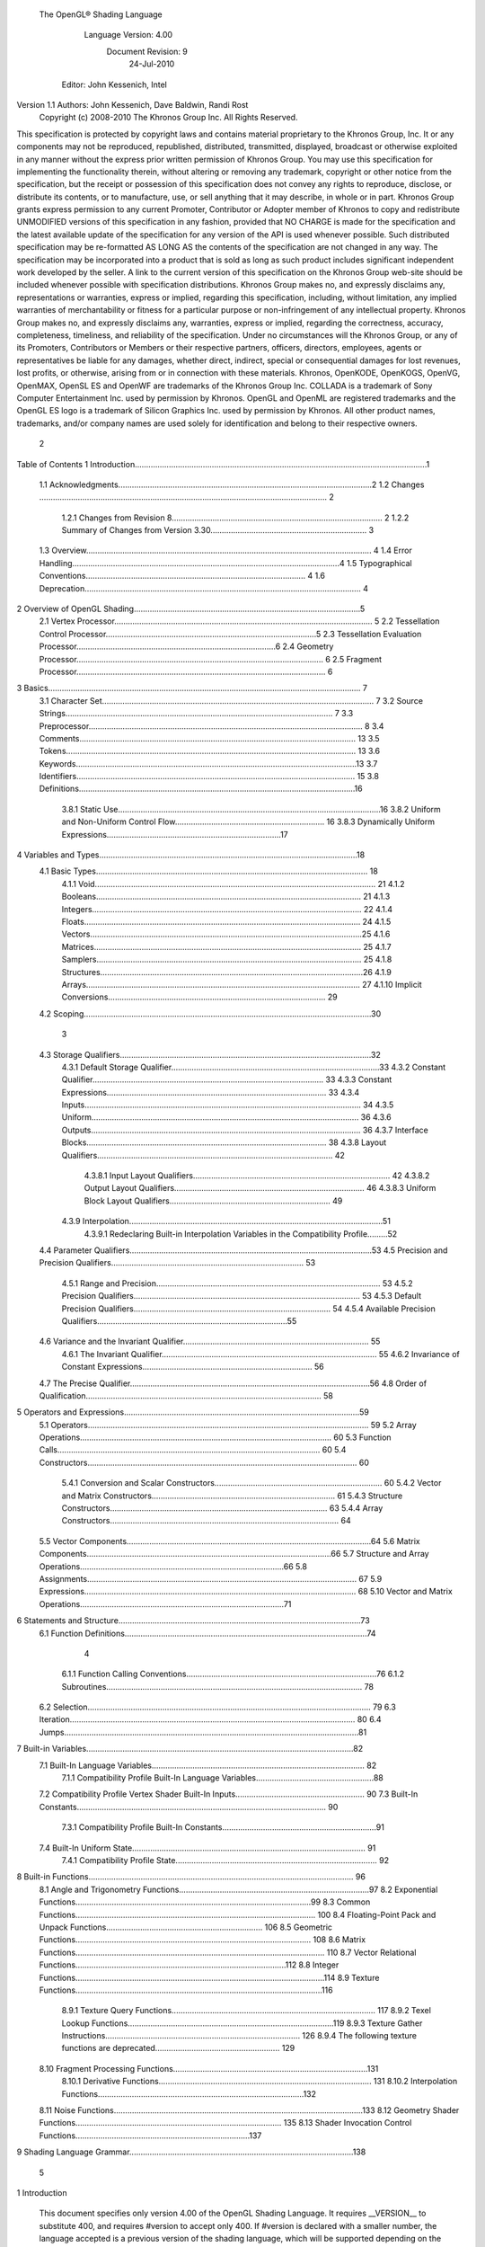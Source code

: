  The OpenGL® Shading Language



                   Language Version: 4.00
                    Document Revision: 9
                        24-Jul-2010



                Editor: John Kessenich, Intel


Version 1.1 Authors: John Kessenich, Dave Baldwin, Randi Rost
                  Copyright (c) 2008-2010 The Khronos Group Inc. All Rights Reserved.



This specification is protected by copyright laws and contains material proprietary to the Khronos Group,
Inc. It or any components may not be reproduced, republished, distributed, transmitted, displayed,
broadcast or otherwise exploited in any manner without the express prior written permission of Khronos
Group. You may use this specification for implementing the functionality therein, without altering or
removing any trademark, copyright or other notice from the specification, but the receipt or possession of
this specification does not convey any rights to reproduce, disclose, or distribute its contents, or to
manufacture, use, or sell anything that it may describe, in whole or in part.
Khronos Group grants express permission to any current Promoter, Contributor or Adopter member of
Khronos to copy and redistribute UNMODIFIED versions of this specification in any fashion, provided that
NO CHARGE is made for the specification and the latest available update of the specification for any
version of the API is used whenever possible. Such distributed specification may be re-formatted AS
LONG AS the contents of the specification are not changed in any way. The specification may be
incorporated into a product that is sold as long as such product includes significant independent work
developed by the seller. A link to the current version of this specification on the Khronos Group web-site
should be included whenever possible with specification distributions.
Khronos Group makes no, and expressly disclaims any, representations or warranties, express or
implied, regarding this specification, including, without limitation, any implied warranties of merchantability
or fitness for a particular purpose or non-infringement of any intellectual property. Khronos Group makes
no, and expressly disclaims any, warranties, express or implied, regarding the correctness, accuracy,
completeness, timeliness, and reliability of the specification. Under no circumstances will the Khronos
Group, or any of its Promoters, Contributors or Members or their respective partners, officers, directors,
employees, agents or representatives be liable for any damages, whether direct, indirect, special or
consequential damages for lost revenues, lost profits, or otherwise, arising from or in connection with
these materials.
Khronos, OpenKODE, OpenKOGS, OpenVG, OpenMAX, OpenSL ES and OpenWF are trademarks of
the Khronos Group Inc. COLLADA is a trademark of Sony Computer Entertainment Inc. used by
permission by Khronos. OpenGL and OpenML are registered trademarks and the OpenGL ES logo is a
trademark of Silicon Graphics Inc. used by permission by Khronos. All other product names, trademarks,
and/or company names are used solely for identification and belong to their respective owners.




                                                 2
Table of Contents
1 Introduction.................................................................................................................................1
  1.1 Acknowledgments................................................................................................................2
  1.2 Changes ............................................................................................................................... 2
     1.2.1 Changes from Revision 8............................................................................................. 2
     1.2.2 Summary of Changes from Version 3.30..................................................................... 3
  1.3 Overview.............................................................................................................................. 4
  1.4 Error Handling......................................................................................................................4
  1.5 Typographical Conventions................................................................................................. 4
  1.6 Deprecation.......................................................................................................................... 4
2 Overview of OpenGL Shading....................................................................................................5
  2.1 Vertex Processor.................................................................................................................. 5
  2.2 Tessellation Control Processor.............................................................................................5
  2.3 Tessellation Evaluation Processor........................................................................................6
  2.4 Geometry Processor............................................................................................................. 6
  2.5 Fragment Processor.............................................................................................................. 6
3 Basics.......................................................................................................................................... 7
  3.1 Character Set........................................................................................................................ 7
  3.2 Source Strings...................................................................................................................... 7
  3.3 Preprocessor......................................................................................................................... 8
  3.4 Comments.......................................................................................................................... 13
  3.5 Tokens................................................................................................................................ 13
  3.6 Keywords............................................................................................................................13
  3.7 Identifiers........................................................................................................................... 15
  3.8 Definitions..........................................................................................................................16
     3.8.1 Static Use....................................................................................................................16
     3.8.2 Uniform and Non-Uniform Control Flow.................................................................. 16
     3.8.3 Dynamically Uniform Expressions.............................................................................17
4 Variables and Types..................................................................................................................18
  4.1 Basic Types........................................................................................................................ 18
     4.1.1 Void............................................................................................................................ 21
     4.1.2 Booleans..................................................................................................................... 21
     4.1.3 Integers....................................................................................................................... 22
     4.1.4 Floats.......................................................................................................................... 24
     4.1.5 Vectors........................................................................................................................25
     4.1.6 Matrices...................................................................................................................... 25
     4.1.7 Samplers..................................................................................................................... 25
     4.1.8 Structures....................................................................................................................26
     4.1.9 Arrays......................................................................................................................... 27
     4.1.10 Implicit Conversions................................................................................................ 29
  4.2 Scoping...............................................................................................................................30



                                                                         3
  4.3 Storage Qualifiers...............................................................................................................32
     4.3.1 Default Storage Qualifier............................................................................................33
     4.3.2 Constant Qualifier...................................................................................................... 33
     4.3.3 Constant Expressions................................................................................................. 33
     4.3.4 Inputs.......................................................................................................................... 34
     4.3.5 Uniform...................................................................................................................... 36
     4.3.6 Outputs....................................................................................................................... 36
     4.3.7 Interface Blocks.......................................................................................................... 38
     4.3.8 Layout Qualifiers........................................................................................................ 42
        4.3.8.1 Input Layout Qualifiers....................................................................................... 42
        4.3.8.2 Output Layout Qualifiers.................................................................................... 46
        4.3.8.3 Uniform Block Layout Qualifiers....................................................................... 49
     4.3.9 Interpolation................................................................................................................51
        4.3.9.1 Redeclaring Built-in Interpolation Variables in the Compatibility Profile.........52
  4.4 Parameter Qualifiers...........................................................................................................53
  4.5 Precision and Precision Qualifiers..................................................................................... 53
     4.5.1 Range and Precision................................................................................................... 53
     4.5.2 Precision Qualifiers.................................................................................................... 53
     4.5.3 Default Precision Qualifiers....................................................................................... 54
     4.5.4 Available Precision Qualifiers....................................................................................55
  4.6 Variance and the Invariant Qualifier.................................................................................. 55
     4.6.1 The Invariant Qualifier............................................................................................... 55
     4.6.2 Invariance of Constant Expressions........................................................................... 56
  4.7 The Precise Qualifier..........................................................................................................56
  4.8 Order of Qualification........................................................................................................ 58
5 Operators and Expressions........................................................................................................59
  5.1 Operators............................................................................................................................ 59
  5.2 Array Operations............................................................................................................... 60
  5.3 Function Calls.................................................................................................................... 60
  5.4 Constructors....................................................................................................................... 60
     5.4.1 Conversion and Scalar Constructors.......................................................................... 60
     5.4.2 Vector and Matrix Constructors................................................................................. 61
     5.4.3 Structure Constructors................................................................................................ 63
     5.4.4 Array Constructors..................................................................................................... 64
  5.5 Vector Components............................................................................................................64
  5.6 Matrix Components............................................................................................................66
  5.7 Structure and Array Operations..........................................................................................66
  5.8 Assignments....................................................................................................................... 67
  5.9 Expressions........................................................................................................................ 68
  5.10 Vector and Matrix Operations..........................................................................................71
6 Statements and Structure...........................................................................................................73
  6.1 Function Definitions...........................................................................................................74



                                                                      4
     6.1.1 Function Calling Conventions....................................................................................76
     6.1.2 Subroutines................................................................................................................. 78
  6.2 Selection............................................................................................................................. 79
  6.3 Iteration.............................................................................................................................. 80
  6.4 Jumps..................................................................................................................................81
7 Built-in Variables......................................................................................................................82
  7.1 Built-In Language Variables.............................................................................................. 82
     7.1.1 Compatibility Profile Built-In Language Variables....................................................88
  7.2 Compatibility Profile Vertex Shader Built-In Inputs......................................................... 90
  7.3 Built-In Constants.............................................................................................................. 90
     7.3.1 Compatibility Profile Built-In Constants....................................................................91
  7.4 Built-In Uniform State....................................................................................................... 91
     7.4.1 Compatibility Profile State......................................................................................... 92
8 Built-in Functions..................................................................................................................... 96
  8.1 Angle and Trigonometry Functions....................................................................................97
  8.2 Exponential Functions........................................................................................................99
  8.3 Common Functions.......................................................................................................... 100
  8.4 Floating-Point Pack and Unpack Functions..................................................................... 106
  8.5 Geometric Functions........................................................................................................ 108
  8.6 Matrix Functions.............................................................................................................. 110
  8.7 Vector Relational Functions.............................................................................................112
  8.8 Integer Functions..............................................................................................................114
  8.9 Texture Functions.............................................................................................................116
     8.9.1 Texture Query Functions.......................................................................................... 117
     8.9.2 Texel Lookup Functions...........................................................................................119
     8.9.3 Texture Gather Instructions...................................................................................... 126
     8.9.4 The following texture functions are deprecated....................................................... 129
  8.10 Fragment Processing Functions......................................................................................131
     8.10.1 Derivative Functions.............................................................................................. 131
     8.10.2 Interpolation Functions...........................................................................................132
  8.11 Noise Functions..............................................................................................................133
  8.12 Geometry Shader Functions........................................................................................... 135
  8.13 Shader Invocation Control Functions.............................................................................137
9 Shading Language Grammar...................................................................................................138




                                                                       5
1 Introduction

   This document specifies only version 4.00 of the OpenGL Shading Language. It requires __VERSION__
   to substitute 400, and requires #version to accept only 400. If #version is declared with a smaller
   number, the language accepted is a previous version of the shading language, which will be supported
   depending on the version and type of context in the OpenGL API. See the OpenGL Graphics System
   Specification, Version 4.0, for details on what language versions are supported.
   All OpenGL Graphics System Specification references in this specification are to version 4.0.




                                                 1
                                                                                             1 Introduction



1.1     Acknowledgments
        This specification is based on the work of those who contributed to past versions of the OpenGL
        Language Specification, the OpenGL ES 2.0 Language Specification, and the following contributors to
        this version:
        Pat Brown, Nvidia
        Jeff Boltz, Nvidia
        Pierre Boudier, AMD
        Eric Boumaour, AMD
        Murat Balci, AMD
        Ignacio Castano, Nvidia
        Alex Chalfin, AMD
        Piers Daniell, Nvidia
        Chris Dodd, Nvidia
        Evan Hart, Nvidia
        Benj Lipchak, Apple
        Eric Werness, Nvidia
        Nick Haemel, AMD
        Brent Insko, Intel
        Jon Leech
        Bill Licea-Kane, AMD
        Barthold Lichtenbelt, Nvidia
        Bruce Merry, ARM
        Daniel Koch, Transgaming
        Maurice Ribble, Qualcomm
        Ian Romanick, Intel
        Greg Roth, Nvidia
        Graham Sellers, AMD
        Dave Shreiner, ARM
        Jeremy Sandmel, Apple
        Robert Simpson, Qualcomm
        Lijun Qu, AMD
        Mark Young, AMD
        Yunjun Zhang, S3

1.2     Changes
1.2.1   Changes from Revision 8
        •   Corrected a reference to version 3.4 to be 4.0.
        •   Remove “fixed” from the description of interpolateAtOffset, it was extraneous.
        •   Added samplerCubeShadow to the type table in section 4.1. It was already part of the specification,
            just missing from this table.




                                                       2
                                                                                                  1 Introduction



1.2.2   Summary of Changes from Version 3.30
        Note: No features were removed or deprecated between versions 3.30 and 4.00.
        The following features are added:
        •   Tessellation, which includes two new programmable stages, tessellation control stage and tessellation
            evaluation stage. Includes barrier() built-in for synchronization.
        •   Polymorphic functions: Run-time selection of what function gets called, through the new keyword
            subroutine.
        •   64bit floating point numbers with the new type keyword double. Built-in functions extended for
            doubles, and new function matching rules are added to both allow implicit conversions when calling a
            function and preserve most existing function matching once doubles are included.
        •   More implicit conversions
              float to double, and similarly for all floating-point vector and matrix types
              int to uint, and similarly for all integer vector types
              int to double, and similarly for all vectors of integers and doubles.
              unint to double, and similarly for all vectors of integers and doubles.
        •   Cube map array textures and texture functions texture(), textureSize(), textureLod(), and
            textureGrad().
        •   Sampler arrays can take a variable index now, as long as it's value is uniform for all uses.
        •   Per-sample shading. Including sample input mask gl_SampleMaskIn[] and per-sample
            interpolation, with explicit interpolation built-ins interpolateAtCentroid(), interpolateAtSample(),
            and interpolateAtOffset().
        •   New precise qualifier to disallow optimizations that re-order operations or treat different instances of
            the same operator with different precision.
        •   Add a fused multiply and add built-in, fma(), in relation to the new precise qualifier. (Because “a * b
            + c” will require two operations under new rules for precise.)
        •   Added new built-in floating-point functions
              frexp() and ldexp()
              packUnorm2x16(), packUnorm4x8(), packSnorm4x8(), and packDouble2x32()
              unpackUnorm2x16(), unpackUnorm4x8(), unpackSnorm4x8(), and unpackDouble2x32()
        •   Add new built-in integer functions
              uaddCarry() and usubBorrow()
              umulExtended() and imulExtended()
              bitfieldExtract() and bitfieldInsert()
              bitfieldReverse()
              bitCount(), findLSB(), and findMSB()
        •   New built-in to query LOD, textureQueryLod().
        •   New overloaded function matching algorithm, handling selection from many valid multiple choices.




                                                        3
                                                                                              1 Introduction



      •   Texture gather functions that return four texels with a single call.
             textureGather()
             textureGatherOffset()
             textureGatherOffsets()
      •   Geometry shading
      •   Add streams out from geometry shader. Output can be directed to streams through
          EmitStreamVertex() and EndStreamPrimitive().

1.3   Overview
      This document describes The OpenGL Shading Language, version 4.00.
      Independent compilation units written in this language are called shaders. A program is a complete set of
      shaders that are compiled and linked together. The aim of this document is to thoroughly specify the
      programming language. The OpenGL Graphics System Specification will specify the OpenGL entry
      points used to manipulate and communicate with programs and shaders.

1.4   Error Handling
      Compilers, in general, accept programs that are ill-formed, due to the impossibility of detecting all ill-
      formed programs. Portability is only ensured for well-formed programs, which this specification
      describes. Compilers are encouraged to detect ill-formed programs and issue diagnostic messages, but are
      not required to do so for all cases. Compilers are required to return messages regarding lexically,
      grammatically, or semantically incorrect shaders.

1.5   Typographical Conventions
      Italic, bold, and font choices have been used in this specification primarily to improve readability. Code
      fragments use a fixed width font. Identifiers embedded in text are italicized. Keywords embedded in text
      are bold. Operators are called by their name, followed by their symbol in bold in parentheses. The
      clarifying grammar fragments in the text use bold for literals and italics for non-terminals. The official
      grammar in section 9 “Shading Language Grammar” uses all capitals for terminals and lower case for
      non-terminals.

1.6   Deprecation
      Previous versions of the OpenGL Shading Language deprecated some features. These are clearly called
      out in this specification as “deprecated”. They are still present in this version of the language, but are
      targeted for potential removal in a future version of the shading language. The OpenGL API has a
      forward compatibility mode that will disallow use of deprecated features. If compiling in a mode where
      use of deprecated features is disallowed, their use causes compile time errors. See the OpenGL Graphics
      System Specification for details on what causes deprecated language features to be accepted or to return
      an error.




                                                      4
2 Overview of OpenGL Shading

      The OpenGL Shading Language is actually several closely related languages. These languages are used
      to create shaders for each of the programmable processors contained in the OpenGL processing pipeline.
      Currently, these processors are the vertex, tessellation control, tessellation evaluation, geometry, and
      fragment processors.
      Unless otherwise noted in this paper, a language feature applies to all languages, and common usage will
      refer to these languages as a single language. The specific languages will be referred to by the name of
      the processor they target: vertex, tessellation control, tessellation evaluation, geometry, or fragment.
      Most OpenGL state is not tracked or made available to shaders. Typically, user-defined variables will be
      used for communicating between different stages of the OpenGL pipeline. However, a small amount of
      state is still tracked and automatically made available to shaders, and there are a few built-in variables for
      interfaces between different stages of the OpenGL pipeline.

2.1   Vertex Processor
      The vertex processor is a programmable unit that operates on incoming vertices and their associated data.
      Compilation units written in the OpenGL Shading Language to run on this processor are called vertex
      shaders. When a complete set of vertex shaders are compiled and linked, they result in a vertex shader
      executable that runs on the vertex processor.
      The vertex processor operates on one vertex at a time. It does not replace graphics operations that require
      knowledge of several vertices at a time.

2.2   Tessellation Control Processor
      The tessellation control processor is a programmable unit that operates on a patch of incoming vertices
      and their associated data, emitting a new output patch. Compilation units written in the OpenGL Shading
      Language to run on this processor are called tessellation control shaders. When a complete set of
      tessellation control shaders are compiled and linked, they result in a tessellation control shader executable
      that runs on the tessellation control processor.

      The tessellation control shader is invoked for each vertex of the output patch. Each invocation can read
      the attributes of any vertex in the input or output patches, but can only write per-vertex attributes for the
      corresponding output patch vertex. The shader invocations collectively produce a set of per-patch
      attributes for the output patch. After all tessellation control shader invocations have completed, the output
      vertices and per-patch attributes are assembled to form a patch to be used by subsequent pipeline stages.




                                                      5
                                                                         2 Overview of OpenGL Shading



      Tessellation control shader invocation run mostly independently, with undefined relative execution order.
      However, the built-in function barrier() can be used to control execution order by synchronizing
      invocations, effectively dividing tessellation control shader execution into a set of phases. Tessellation
      control shaders will get undefined results if one invocation reads a per-vertex or per-patch attribute
      written by another invocation at any point during the same phase, or if two invocations attempt to write
      different values to the same per-patch output in a single phase.

2.3   Tessellation Evaluation Processor
      The tessellation evaluation processor is a programmable unit that evaluates the position and other
      attributes of a vertex generated by the tessellation primitive generator, using a patch of incoming vertices
      and their associated data. Compilation units written in the OpenGL Shading Language to run on this
      processor are called tessellation evaluation shaders. When a complete set of tessellation evaluation
      shaders are compiled and linked, they result in a tessellation evaluation shader executable that runs on the
      tessellation evaluation processor.
      Each invocation of the tessellation evaluation executable computes the position and attributes of a single
      vertex generated by the tessellation primitive generator. The executable can read the attributes of any
      vertex in the input patch, plus the tessellation coordinate, which is the relative location of the vertex in the
      primitive being tessellated. The executable writes the position and other attributes of the vertex.

2.4   Geometry Processor
      The geometry processor is a programmable unit that operates on data for incoming vertices for a primitive
      assembled after vertex processing and outputs a sequence of vertices forming output primitives.
      Compilation units written in the OpenGL Shading Language to run on this processor are called geometry
      shaders. When a complete set of geometry shaders are compiled and linked, they result in a geometry
      shader executable that runs on the geometry processor.
      A single invocation of the geometry shader executable on the geometry processor will operate on a
      declared input primitive with a fixed number of vertices. This single invocation can emit a variable
      number of vertices that are assembled into primitives of a declared output primitive type and passed to
      subsequent pipeline stages.

2.5   Fragment Processor
      The fragment processor is a programmable unit that operates on fragment values and their associated
      data. Compilation units written in the OpenGL Shading Language to run on this processor are called
      fragment shaders. When a complete set of fragment shaders are compiled and linked, they result in a
      fragment shader executable that runs on the fragment processor.
      A fragment shader cannot change a fragment's (x, y) position. Access to neighboring fragments is not
      allowed. The values computed by the fragment shader are ultimately used to update framebuffer memory
      or texture memory, depending on the current OpenGL state and the OpenGL command that caused the
      fragments to be generated.




                                                       6
3 Basics

3.1   Character Set
      The source character set used for the OpenGL shading languages is a subset of ASCII. It includes the
      following characters:
            The letters a-z, A-Z, and the underscore ( _ ).
            The numbers 0-9.
            The symbols period (.), plus (+), dash (-), slash (/), asterisk (*), percent (%), angled brackets (< and
            >), square brackets ( [ and ] ), parentheses ( ( and ) ), braces ( { and } ), caret (^), vertical bar ( | ),
            ampersand (&), tilde (~), equals (=), exclamation point (!), colon (:), semicolon (;), comma (,), and
            question mark (?).
            The number sign (#) for preprocessor use.
            White space: the space character, horizontal tab, vertical tab, form feed, carriage-return, and line-
            feed.
      Lines are relevant for compiler diagnostic messages and the preprocessor. They are terminated by
      carriage-return or line-feed. If both are used together, it will count as only a single line termination. For
      the remainder of this document, any of these combinations is simply referred to as a new-line. There is no
      line continuation character.
      In general, the language’s use of this character set is case sensitive.
      There are no character or string data types, so no quoting characters are included.
      There is no end-of-file character.

3.2   Source Strings
      The source for a single shader is an array of strings of characters from the character set. A single shader
      is made from the concatenation of these strings. Each string can contain multiple lines, separated by new-
      lines. No new-lines need be present in a string; a single line can be formed from multiple strings. No
      new-lines or other characters are inserted by the implementation when it concatenates the strings to form a
      single shader. Multiple shaders can be linked together to form a single program.
      Diagnostic messages returned from compiling a shader must identify both the line number within a string
      and which source string the message applies to. Source strings are counted sequentially with the first
      string being string 0. Line numbers are one more than the number of new-lines that have been processed.




                                                        7
                                                                                                      3 Basics



3.3   Preprocessor
      There is a preprocessor that processes the source strings as part of the compilation process.
      The complete list of preprocessor directives is as follows.
         #
         #define
         #undef

         #if
         #ifdef
         #ifndef
         #else
         #elif
         #endif

         #error
         #pragma

         #extension
         #version

         #line

      The following operators are also available
         defined
         ##

      Each number sign (#) can be preceded in its line only by spaces or horizontal tabs. It may also be
      followed by spaces and horizontal tabs, preceding the directive. Each directive is terminated by a new-
      line. Preprocessing does not change the number or relative location of new-lines in a source string.
      The number sign (#) on a line by itself is ignored. Any directive not listed above will cause a diagnostic
      message and make the implementation treat the shader as ill-formed.
      #define and #undef functionality are defined as is standard for C++ preprocessors for macro definitions
      both with and without macro parameters.
      The following predefined macros are available
         __LINE__
         __FILE__
         __VERSION__

      __LINE__ will substitute a decimal integer constant that is one more than the number of preceding new-
      lines in the current source string.
      __FILE__ will substitute a decimal integer constant that says which source string number is currently
      being processed.




                                                      8
                                                                                                  3 Basics



__VERSION__ will substitute a decimal integer reflecting the version number of the OpenGL shading
language. The version of the shading language described in this document will have __VERSION__
substitute the decimal integer 400.
All macro names containing two consecutive underscores ( __ ) are reserved for future use as predefined
macro names. All macro names prefixed with “GL_” (“GL” followed by a single underscore) are also
reserved.
#if, #ifdef, #ifndef, #else, #elif, and #endif are defined to operate as is standard for C++ preprocessors.
Expressions following #if and #elif are further restricted to expressions operating on literal integer
constants, plus identifiers consumed by the defined operator. It is an error to use #if or #elif on
expressions containing undefined macro names, other than as arguments to the defined operator.
Character constants are not supported. The operators available are as follows.


      Precedence Operator class                               Operators               Associativity
        1 (highest)    parenthetical grouping                    ()                   NA
        2              unary                                     defined              Right to Left
                                                                 + - ~ !
        3              multiplicative                            * / %                Left to Right
        4              additive                                  + -                  Left to Right
        5              bit-wise shift                            << >>                Left to Right
        6              relational                                <     >   <= >=      Left to Right
        7              equality                                  == !=                Left to Right
        8              bit-wise and                              &                    Left to Right
        9              bit-wise exclusive or                     ^                    Left to Right
      10               bit-wise inclusive or                     |                    Left to Right
      11               logical and                               &&                   Left to Right
      12 (lowest)      logical inclusive or                      ||                   Left to Right


The defined operator can be used in either of the following ways:
   defined identifier
   defined ( identifier )

Two tokens in a macro can be concatenated into one token using the token pasting (##) operator, as is
standard for C++ preprocessors. The result must be a valid single token, which will then be subject to
macro expansion. That is, macro expansion happens only after token pasting. There are no other number
sign based operators (e.g., no # or #@), nor is there a sizeof operator.
The semantics of applying operators to integer literals in the preprocessor match those standard in the
C++ preprocessor, not those in the OpenGL Shading Language.




                                                9
                                                                                                3 Basics



Preprocessor expressions will be evaluated according to the behavior of the host processor, not the
processor targeted by the shader.
#error will cause the implementation to put a diagnostic message into the shader object’s information log
(section 6.1.12 “Shader and Program Queries” in the OpenGL Graphics System Specification for how to
access a shader object’s information log). The message will be the tokens following the #error directive,
up to the first new-line. The implementation must then consider the shader to be ill-formed.
#pragma allows implementation dependent compiler control. Tokens following #pragma are not subject
to preprocessor macro expansion. If an implementation does not recognize the tokens following
#pragma, then it will ignore that pragma. The following pragmas are defined as part of the language.
   #pragma STDGL

The STDGL pragma is used to reserve pragmas for use by future revisions of this language. No
implementation may use a pragma whose first token is STDGL.
   #pragma optimize(on)
   #pragma optimize(off)

can be used to turn off optimizations as an aid in developing and debugging shaders. It can only be used
outside function definitions. By default, optimization is turned on for all shaders. The debug pragma
   #pragma debug(on)
   #pragma debug(off)

can be used to enable compiling and annotating a shader with debug information, so that it can be used
with a debugger. It can only be used outside function definitions. By default, debug is turned off.
Shaders should declare the version of the language they are written to. The language version a shader is
written to is specified by
   #version number profileopt

where number must be a version of the language, following the same convention as __VERSION__ above.
The directive “#version 400” is required in any shader that uses version 4.00 of the language. Any
number representing a version of the language a compiler does not support will cause an error to be
generated. Version 1.10 of the language does not require shaders to include this directive, and shaders that
do not include a #version directive will be treated as targeting version 1.10.
Shaders declaring version 1.40, 1.50, or 3.30 of the shading language can be linked with shaders declaring
version 4.00 in the same program. Shaders targeting earlier versions (1.30 or earlier) of the shading
language cannot be linked with version 4.00 shaders.




                                               10
                                                                                                  3 Basics



If the optional profile argument is provided, it must be the name of an OpenGL profile. Currently, there
are two choices:
   core
   compatibility

If no profile argument is provided, the default is core. Unless otherwise specified, this specification is
documenting the core profile, and everything specified for the core profile is also available in the
compatibility profile. Features specified as belonging specifically to the compatibility profile are not
available in the core profile.
There is a built-in macro definition for each profile the implementation supports. All implementations
provide the following macro:
   #define GL_core_profile 1

Implementations providing the compatibility profile provide the following macro:
   #define GL_compatibility_profile 1

The #version directive must occur in a shader before anything else, except for comments and white space.




                                                11
                                                                                                  3 Basics



By default, compilers of this language must issue compile time syntactic, grammatical, and semantic
errors for shaders that do not conform to this specification. Any extended behavior must first be enabled.
Directives to control the behavior of the compiler with respect to extensions are declared with the
#extension directive
   #extension extension_name : behavior
   #extension all : behavior

where extension_name is the name of an extension. Extension names are not documented in this
specification. The token all means the behavior applies to all extensions supported by the compiler. The
behavior can be one of the following

 behavior                  Effect
         require           Behave as specified by the extension extension_name.
                           Give an error on the #extension if the extension extension_name is not
                           supported, or if all is specified.


         enable            Behave as specified by the extension extension_name.
                           Warn on the #extension if the extension extension_name is not supported.
                           Give an error on the #extension if all is specified.


          warn             Behave as specified by the extension extension_name, except issue warnings
                           on any detectable use of that extension, unless such use is supported by other
                           enabled or required extensions.
                           If all is specified, then warn on all detectable uses of any extension used.
                           Warn on the #extension if the extension extension_name is not supported.


         disable           Behave (including issuing errors and warnings) as if the extension
                           extension_name is not part of the language definition.
                           If all is specified, then behavior must revert back to that of the non-extended
                           core version of the language being compiled to.
                           Warn on the #extension if the extension extension_name is not supported.



The extension directive is a simple, low-level mechanism to set the behavior for each extension. It does
not define policies such as which combinations are appropriate, those must be defined elsewhere. Order
of directives matters in setting the behavior for each extension: Directives that occur later override those
seen earlier. The all variant sets the behavior for all extensions, overriding all previously issued
extension directives, but only for the behaviors warn and disable.




                                               12
                                                                                                       3 Basics



      The initial state of the compiler is as if the directive
         #extension all : disable

      was issued, telling the compiler that all error and warning reporting must be done according to this
      specification, ignoring any extensions.
      Each extension can define its allowed granularity of scope. If nothing is said, the granularity is a shader
      (that is, a single compilation unit), and the extension directives must occur before any non-preprocessor
      tokens. If necessary, the linker can enforce granularities larger than a single compilation unit, in which
      case each involved shader will have to contain the necessary extension directive.
      Macro expansion is not done on lines containing #extension and #version directives.
      #line must have, after macro substitution, one of the following forms:
         #line line
         #line line source-string-number

      where line and source-string-number are constant integer expressions. After processing this directive
      (including its new-line), the implementation will behave as if it is compiling at line number line and
      source string number source-string-number. Subsequent source strings will be numbered sequentially,
      until another #line directive overrides that numbering.

3.4   Comments
      Comments are delimited by /* and */, or by // and a new-line. The begin comment delimiters (/* or //) are
      not recognized as comment delimiters inside of a comment, hence comments cannot be nested. If a
      comment resides entirely within a single line, it is treated syntactically as a single space. New-lines are
      not eliminated by comments.

3.5   Tokens
      The language is a sequence of tokens. A token can be

           token:
                keyword
                identifier
                integer-constant
                floating-constant
                operator
                ; { }

3.6   Keywords
      The following are the keywords in the language, and cannot be used for any other purpose than that
      defined by this document:
              attribute const uniform varying
              layout




                                                        13
                                                                                        3 Basics



centroid      flat    smooth    noperspective
patch       sample
break continue do for while             switch     case   default
if   else
subroutine
in out inout
float double         int void bool true false
invariant
discard return
mat2 mat3 mat4                   dmat2 dmat3 dmat4
mat2x2 mat2x3 mat2x4             dmat2x2 dmat2x3 dmat2x4
mat3x2 mat3x3 mat3x4             dmat3x2 dmat3x3 dmat3x4
mat4x2 mat4x3 mat4x4             dmat4x2 dmat4x3 dmat4x4
vec2 vec3 vec4          ivec2 ivec3 ivec4        bvec2 bvec3 bvec4   dvec2   dvec3    dvec4
uint     uvec2       uvec3   uvec4
lowp     mediump highp          precision
sampler1D sampler2D sampler3D samplerCube
sampler1DShadow sampler2DShadow                   samplerCubeShadow
sampler1DArray sampler2DArray
sampler1DArrayShadow sampler2DArrayShadow
isampler1D isampler2D isampler3D isamplerCube
isampler1DArray isampler2DArray
usampler1D usampler2D usampler3D usamplerCube
usampler1DArray usampler2DArray
sampler2DRect          sampler2DRectShadow          isampler2DRect   usampler2DRect
samplerBuffer          isamplerBuffer   usamplerBuffer
sampler2DMS           isampler2DMS      usampler2DMS
sampler2DMSArray             isampler2DMSArray        usampler2DMSArray
samplerCubeArray samplerCubeArrayShadow isamplerCubeArray usamplerCubeArray
struct




                                            14
                                                                                                        3 Basics



      The following are the keywords reserved for future use. Using them will result in an error:
             common partition             active
             asm
             class    union    enum typedef            template this packed
             goto
             inline    noinline       volatile     public   static   extern   external   interface
             long     short    half     fixed    unsigned        superp
             input    output
             hvec2     hvec3      hvec4     fvec2     fvec3      fvec4
             sampler3DRect
             filter
             image1D image2D image3D imageCube
             iimage1D iimage2D iimage3D iimageCube
             uimage1D uimage2D uimage3D uimageCube
             image1DArray         image2DArray
             iimage1DArray         iimage2DArray            uimage1DArray      uimage2DArray
             image1DShadow image2DShadow
             image1DArrayShadow              image2DArrayShadow
             imageBuffer       iimageBuffer          uimageBuffer
             sizeof    cast
             namespace        using
             row_major
      In addition, all identifiers containing two consecutive underscores (__) are reserved as possible future
      keywords.

3.7   Identifiers
      Identifiers are used for variable names, function names, structure names, and field selectors (field
      selectors select components of vectors and matrices similar to structure fields, as discussed in section 5.5
      “Vector Components” and section 5.6 “Matrix Components” ). Identifiers have the form

           identifier
                nondigit
                identifier nondigit
                identifier digit




                                                            15
                                                                                                           3 Basics



             nondigit: one of
                 _abcdefghijklmnopqrstuvwxyz
                 ABCDEFGHIJKLMNOPQRSTUVWXYZ
             digit: one of
                   0123456789


        Identifiers starting with “gl_” are reserved for use by OpenGL, and may not be declared in a shader as
        either a variable or a function. However, as noted in the specification, there are some cases where
        previously declared variables can be redeclared to change or add some property, and predeclared "gl_"
        names are allowed to be redeclared in a shader only for these specific purposes. More generally, it is an
        error to redeclare a variable, including those starting “gl_”.

3.8     Definitions
        Some language rules described below depend on the following definitions.

3.8.1   Static Use
        A shader contains a static use of (or static assignment to) a variable x if, after preprocessing, the shader
        contains a statement that would read (or write) x, whether or not run-time flow of control will cause that
        statement to be executed.

3.8.2   Uniform and Non-Uniform Control Flow
        When executing statements in a fragment shader, control flow starts as uniform control flow; all fragments
        enter the same control path into main(). Control flow becomes non-uniform when different fragments
        take different paths through control-flow statements (selection, iteration, and jumps). Control flow
        subsequently returns to being uniform after such divergent sub-statements or skipped code completes,
        until the next time different control paths are taken.
        For example:
           main()
           {
               float a = ...;//          this is uniform flow control
               if (a < b) { //           this expression is true for some fragments, not all
                   ....;     //          non-uniform flow control
               } else {
                   ....;     //          non-uniform flow control
               }
               ....;         //          uniform flow control again
           }

        Other examples of non-uniform flow control can occur within switch statements and after conditional
        breaks, continues, early returns, and after fragment discards, when the condition is true for some
        fragments but not others. Loop iterations that only some fragments execute are also non-uniform flow
        control.




                                                        16
                                                                                                          3 Basics



        This is similarly defined for other shader stages, based on the per-instance data items they process.

3.8.3   Dynamically Uniform Expressions
        A fragment-shader expression is dynamically uniform if all fragments evaluating it get the same resulting
        value. When loops are involved, this refers to the expression's value for the same loop iteration. When
        functions are involved, this refers to calls from the same call point.
        This is similarly defined for other shader stages, based on the per-instance data they process.
        Note that constant expressions are trivially dynamically uniform. It follows that typical loop counters
        based on these are also dynamically uniform.




                                                       17
4 Variables and Types

      All variables and functions must be declared before being used. Variable and function names are
      identifiers.
      There are no default types. All variable and function declarations must have a declared type, and
      optionally qualifiers. A variable is declared by specifying its type followed by one or more names
      separated by commas. In many cases, a variable can be initialized as part of its declaration by using the
      assignment operator (=). The grammar near the end of this document provides a full reference for the
      syntax of declaring variables.
      User-defined types may be defined using struct to aggregate a list of existing types into a single name.
      The OpenGL Shading Language is type safe. There are no implicit conversions between types, with the
      exception that an integer value may appear where a floating-point type is expected, and be converted to a
      floating-point value. Exactly how and when this can occur is described in section 4.1.10 “Implicit
      Conversions” and as referenced by other sections in this specification.

4.1   Basic Types
      The OpenGL Shading Language supports the following basic data types, grouped as follows.
      Transparent types

           Type                         Meaning
           void                         for functions that do not return a value
           bool                         a conditional type, taking on values of true or false
           int                          a signed integer
           uint                         an unsigned integer
           float                        a single floating-point scalar
           double                       a single double-precision floating point scalar
           vec2                         a two-component floating-point vector
           vec3                         a three-component floating-point vector
           vec4                         a four-component floating-point vector
           dvec2                        a two-component double precision floating-point vector
           dvec3                        a three-component double precision floating-point vector
           dvec4                        a four-component double precision floating-point vector
           bvec2                        a two-component Boolean vector
           bvec3                        a three-component Boolean vector




                                                    18
                                                     4 Variables and Types



Type      Meaning
bvec4     a four-component Boolean vector
ivec2     a two-component signed integer vector
ivec3     a three-component signed integer vector
ivec4     a four-component signed integer vector
uvec2     a two-component unsigned integer vector
uvec3     a three-component unsigned integer vector
uvec4     a four-component unsigned integer vector
mat2      a 2×2 floating-point matrix
mat3      a 3×3 floating-point matrix
mat4      a 4×4 floating-point matrix
mat2x2    same as a mat2
mat2x3    a floating-point matrix with 2 columns and 3 rows
mat2x4    a floating-point matrix with 2 columns and 4 rows
mat3x2    a floating-point matrix with 3 columns and 2 rows
mat3x3    same as a mat3
mat3x4    a floating-point matrix with 3 columns and 4 rows
mat4x2    a floating-point matrix with 4 columns and 2 rows
mat4x3    a floating-point matrix with 4 columns and 3 rows
mat4x4    same as a mat4
dmat2     a 2×2 double-precision floating-point matrix
dmat3     a 3×3 double-precision floating-point matrix
dmat4     a 4×4 double-precision floating-point matrix
dmat2x2   same as a dmat2
dmat2x3   a double-precision floating-point matrix with 2 columns and 3 rows
dmat2x4   a double-precision floating-point matrix with 2 columns and 4 rows
dmat3x2   a double-precision floating-point matrix with 3 columns and 2 rows
dmat3x3   same as a dmat3
dmat3x4   a double-precision floating-point matrix with 3 columns and 4 rows
dmat4x2   a double-precision floating-point matrix with 4 columns and 2 rows
dmat4x3   a double-precision floating-point matrix with 4 columns and 3 rows
dmat4x4   same as a dmat4




                     19
                                                                            4 Variables and Types



Floating Point Sampler Types (opaque)

     Type                         Meaning
     sampler1D                    a handle for accessing a 1D texture
     sampler2D                    a handle for accessing a 2D texture
     sampler3D                    a handle for accessing a 3D texture
     samplerCube                  a handle for accessing a cube mapped texture
     sampler2DRect                a handle for accessing a rectangular texture
     sampler1DShadow              a handle for accessing a 1D depth texture with comparison
     sampler2DShadow              a handle for accessing a 2D depth texture with comparison
     sampler2DRectShadow          a handle for accessing a rectangular texture with comparison
     sampler1DArray               a handle for accessing a 1D array texture
     sampler2DArray               a handle for accessing a 2D array texture
     sampler1DArrayShadow         a handle for accessing a 1D array depth texture with comparison
     sampler2DArrayShadow         a handle for accessing a 2D array depth texture with comparison
     samplerBuffer                a handle for accessing a buffer texture
     sampler2DMS                  a handle for accessing a 2D multi-sample texture
     sampler2DMSArray             a handle for accessing a 2D multi-sample array texture
     samplerCubeShadow            a handle for accessing a cube map depth texture with comparison
     samplerCubeArray             a handle for accessing a cube map array texture
     samplerCubeArrayShadow a handle for accessing a cube map array depth texture with
                            comparison


Signed Integer Sampler Types (opaque)

     Type                       Meaning
     isampler1D                 a handle for accessing an integer 1D texture
     isampler2D                 a handle for accessing an integer 2D texture
     isampler3D                 a handle for accessing an integer 3D texture
     isamplerCube               a handle for accessing an integer cube mapped texture
     isampler2DRect             a handle for accessing an integer 2D rectangular texture
     isampler1DArray            a handle for accessing an integer 1D array texture
     isampler2DArray            a handle for accessing an integer 2D array texture
     isamplerBuffer             a handle for accessing an integer buffer texture
     isampler2DMS               a handle for accessing an integer 2D multi-sample texture
     isampler2DMSArray          a handle for accessing an integer 2D multi-sample array texture




                                            20
                                                                                     4 Variables and Types



             Type                         Meaning
             isamplerCubeArray            a handle for accessing an integer cube map array texture


        Unsigned Integer Sampler Types (opaque)

             Type                         Meaning
             usampler1D                   a handle for accessing an unsigned integer 1D texture
             usampler2D                   a handle for accessing an unsigned integer 2D texture
             usampler3D                   a handle for accessing an unsigned integer 3D texture
             usamplerCube                 a handle for accessing an unsigned integer cube mapped texture
             usampler2DRect               a handle for accessing an unsigned integer rectangular texture
             usampler1DArray              a handle for accessing an unsigned integer 1D array texture
             usampler2DArray              a handle for accessing an unsigned integer 2D array texture
             usamplerBuffer               a handle for accessing an unsigned integer buffer texture
             usampler2DMS                 a handle for accessing an unsigned integer 2D multi-sample texture
             usampler2DMSArray            a handle for accessing an unsigned integer 2D multi-sample texture
                                          array
             usamplerCubeArray            a handle for accessing an unsigned integer cube map array texture

        In addition, a shader can aggregate these using arrays and structures to build more complex types.
        There are no pointer types.

4.1.1   Void
        Functions that do not return a value must be declared as void. There is no default function return type.
        The keyword void cannot be used in any other declarations (except for empty formal or actual parameter
        lists).

4.1.2   Booleans
        To make conditional execution of code easier to express, the type bool is supported. There is no
        expectation that hardware directly supports variables of this type. It is a genuine Boolean type, holding
        only one of two values meaning either true or false. Two keywords true and false can be used as literal
        Boolean constants. Booleans are declared and optionally initialized as in the follow example:
           bool success;      // declare “success” to be a Boolean
           bool done = false; // declare and initialize “done”

        The right side of the assignment operator ( = ) must be an expression whose type is bool.
        Expressions used for conditional jumps (if, for, ?:, while, do-while) must evaluate to the type bool.




                                                       21
                                                                                      4 Variables and Types



4.1.3   Integers
        Signed and unsigned integer variables are fully supported. In this document, the term integer is meant to
        generally include both signed and unsigned integers. Unsigned integers have exactly 32 bits of precision.
        Signed integers use 32 bits, including a sign bit, in two's complement form. Operations resulting in
        overflow or underflow will not cause any exception, nor will they saturate, rather they will “wrap” to yield
        the low-order 32 bits of the result.
        Integers are declared and optionally initialized with integer expressions, as in the following example:
           int i, j = 42;        // default integer literal type is int
           uint k = 3u;          // “u” establishes the type as uint




                                                       22
                                                                               4 Variables and Types



Literal integer constants can be expressed in decimal (base 10), octal (base 8), or hexadecimal (base 16)
as follows.

     integer-constant :
          decimal-constant integer-suffixopt
          octal-constant integer-suffixopt
          hexadecimal-constant integer-suffixopt
     integer-suffix: one of
          u U
     decimal-constant :
         nonzero-digit
         decimal-constant digit
     octal-constant :
          0
          octal-constant octal-digit
     hexadecimal-constant :
         0x hexadecimal-digit
         0X hexadecimal-digit
         hexadecimal-constant hexadecimal-digit
     digit :
           0
           nonzero-digit
     nonzero-digit : one of
         123456789
     octal-digit : one of
          01234567
     hexadecimal-digit : one of
         0123456789
         abcdef
         ABCDEF
No white space is allowed between the digits of an integer constant, including after the leading 0 or after
the leading 0x or 0X of a constant, or before the suffix u or U. When the suffix u or U is present, the
literal has type uint, otherwise the type is int. A leading unary minus sign (-) is interpreted as an
arithmetic unary negation, not as part of the constant.
It is an error to provide a literal integer whose magnitude is too large to store in a variable of matching
signed or unsigned type.




                                                23
                                                                                      4 Variables and Types



4.1.4   Floats
        Single-precision and double-precision floating point variables are available for use in a variety of scalar
        calculations. Floating-point variables are defined as in the following example:
           float a, b = 1.5;
           double c, d = 2.0LF;

        As an input value to one of the processing units, a single-precision or double-precision floating-point
        variable is expected to match the corresponding IEEE 754 floating-point definition for precision and
        dynamic range. Floating-point variables within a shader are also encoded according to the IEEE 754
        specification for single-precision floating-point values. However, it is not required that the precision of
        internal processing match the IEEE 754 floating-point specification for floating-point operations, but the
        guidelines for precision established by the OpenGL Graphics System Specification must be met.
        Similarly, treatment of conditions such as divide by 0 may lead to an unspecified result, but in no case
        should such a condition lead to the interruption or termination of processing. Generally, there are no
        signaling NaNs, and operating on NaNs (Not a Number) or infs (positive or negative infinities) gives
        undefined results.
        Floating-point constants are defined as follows.

             floating-constant :
                   fractional-constant exponent-partopt floating-suffixopt
                  digit-sequence exponent-part floating-suffixopt
             fractional-constant :
                  digit-sequence . digit-sequence
                  digit-sequence .
                  . digit-sequence
             exponent-part :
                 e signopt digit-sequence
                 E signopt digit-sequence

             sign : one of
                  +–
             digit-sequence :
                   digit
                   digit-sequence digit
             floating-suffix: one of
                   f F lf LF
        A decimal point ( . ) is not needed if the exponent part is present. No white space may appear anywhere
        within a floating-point constant, including before a suffix. When the suffix "lf" or "LF" is present, the
        literal has type double. Otherwise, the literal has type float. A leading unary minus sign (-) is interpreted
        as a unary operator and is not part of the floating-point constant




                                                        24
                                                                                      4 Variables and Types



4.1.5   Vectors
        The OpenGL Shading Language includes data types for generic 2-, 3-, and 4-component vectors of
        floating-point values, integers, or Booleans. Floating-point vector variables can be used to store colors,
        normals, positions, texture coordinates, texture lookup results and the like. Boolean vectors can be used
        for component-wise comparisons of numeric vectors. Some examples of vector declaration are:
           vec2 texcoord1, texcoord2;
           vec3 position;
           vec4 myRGBA;
           ivec2 textureLookup;
           bvec3 less;

        Initialization of vectors can be done with constructors, which are discussed shortly.

4.1.6   Matrices
        The OpenGL Shading Language has built-in types for 2×2, 2×3, 2×4, 3×2, 3×3, 3×4, 4×2, 4×3, and 4×4
        matrices of floating-point numbers. Matrix types beginning with "mat" have single-precision components
        while matrix types beginning with "dmat" have double-precision components. The first number in the
        type is the number of columns, the second is the number of rows. If there is only one number, the matrix
        is square. Example matrix declarations:
           mat2 mat2D;
           mat3 optMatrix;
           mat4 view, projection;
           mat4x4 view; // an alternate way of declaring a mat4
           mat3x2 m;     // a matrix with 3 columns and 2 rows
           dmat4 highPrecisionMVP;
           dmat2x4 dm;

        Initialization of matrix values is done with constructors (described in section 5.4 “Constructors” ) in
        column-major order.

4.1.7   Samplers
        Sampler types (e.g., sampler2D) are effectively opaque handles to textures and their filters. They are
        used with the built-in texture functions (described in section 8.7 “Texture Lookup Functions” ) to specify
        which texture to access and how it is to be filtered. They can only be declared as function parameters or
        uniform variables (see section 4.3.5 “Uniform” ). Except for array indexing, structure field selection, and
        parentheses, samplers are not allowed to be operands in expressions. Samplers aggregated into arrays
        within a shader (using square brackets [ ]) can only be indexed with a dynamically uniform integral
        expression, otherwise results are undefined. Samplers cannot be treated as l-values; hence cannot be used
        as out or inout function parameters, nor can they be assigned into. As uniforms, they are initialized only
        with the OpenGL API; they cannot be declared with an initializer in a shader. As function parameters,
        only samplers may be passed to samplers of matching type. This enables consistency checking between
        shader texture accesses and OpenGL texture state before a shader is run.




                                                       25
                                                                                     4 Variables and Types



4.1.8   Structures
        User-defined types can be created by aggregating other already defined types into a structure using the
        struct keyword. For example,
           struct light {
               float intensity;
               vec3 position;
           } lightVar;

        In this example, light becomes the name of the new type, and lightVar becomes a variable of type light.
        To declare variables of the new type, use its name (without the keyword struct).
           light lightVar2;

        More formally, structures are declared as follows. However, the complete correct grammar is as given in
        section 9 “Shading Language Grammar” .

             struct-definition :
                  qualifieropt struct nameopt { member-list } declaratorsopt ;

             member-list :
                member-declaration;
                member-declaration member-list;
             member-declaration :
                basic-type declarators;
        where name becomes the user-defined type, and can be used to declare variables to be of this new type.
        The name shares the same name space as other variables, types, and functions. All previously visible
        variables, types, constructors, or functions with that name are hidden. The optional qualifier only applies
        to any declarators, and is not part of the type being defined for name.
        Structures must have at least one member declaration. Member declarators may contain precision
        qualifiers, but may not contain any other qualifiers. Bit fields are not supported. Member types must be
        already defined (there are no forward references). Member declarations cannot contain initializers.
        Member declarators can contain arrays. Such arrays must have a size specified, and the size must be an
        integral constant expression that's greater than zero (see section 4.3.3 “Constant Expressions”). Each
        level of structure has its own name space for names given in member declarators; such names need only
        be unique within that name space.




                                                        26
                                                                                       4 Variables and Types



        Anonymous structures are not supported. Embedded structure definitions are not supported.
           struct S { float f; };

           struct T {
                  S;              // Error: anonymous structures disallowed
                  struct { ... }; // Error: embedded structures disallowed
                  S s;            // Okay: nested structures with name are allowed
           };

        Structures can be initialized at declaration time using constructors, as discussed in section 5.4.3 “Structure
        Constructors” .

4.1.9   Arrays
        Variables of the same type can be aggregated into arrays by declaring a name followed by brackets ( [ ] )
        enclosing an optional size. When an array size is specified in a declaration, it must be an integral constant
        expression (see section 4.3.3 “Constant Expressions” ) greater than zero. If an array is indexed with an
        expression that is not an integral constant expression, or if an array is passed as an argument to a function,
        then its size must be declared before any such use. It is legal to declare an array without a size and then
        later re-declare the same name as an array of the same type and specify a size. It is illegal to declare an
        array with a size, and then later (in the same shader) index the same array with an integral constant
        expression greater than or equal to the declared size. It is also illegal to index an array with a negative
        constant expression. Arrays declared as formal parameters in a function declaration must specify a size.
        Undefined behavior results from indexing an array with a non-constant expression that’s greater than or
        equal to the array’s size or less than 0. Only one-dimensional arrays may be declared. All basic types and
        structures can be formed into arrays. Some examples are:
           float frequencies[3];
           uniform vec4 lightPosition[4];
           light lights[];
           const int numLights = 2;
           light lights[numLights];

        An array type can be formed by specifying a type followed by square brackets ([ ]) and including a size:
           float[5]

        This type can be used anywhere any other type can be used, including as the return value from a function
           float[5] foo() { }

        as a constructor of an array
           float[5](3.4, 4.2, 5.0, 5.2, 1.1)

        as an unnamed parameter
           void foo(float[5])




                                                        27
                                                                                4 Variables and Types




and as an alternate way of declaring a variable or function parameter.
   float[5] a;

It is an error to declare arrays of arrays:
   float a[5][3];          // illegal
   float[5] a[3];          // illegal


Arrays can have initializers formed from array constructors:
   float a[5] = float[5](3.4, 4.2, 5.0, 5.2, 1.1);
   float a[5] = float[](3.4, 4.2, 5.0, 5.2, 1.1); // same thing

Unsized arrays can be explicitly sized by an initializer at declaration time:
   float a[5];
   ...
   float b[] = a; // b is explicitly size 5
   float b[5] = a; // means the same thing

However, implicitly sized arrays cannot be assigned to. Note, this is a rare case that initializers and
assignments appear to have different semantics.
Arrays know the number of elements they contain. This can be obtained by using the length method:
   a.length();        // returns 5 for the above declarations

The length method cannot be called on an array that has not been explicitly sized.




                                                28
                                                                                     4 Variables and Types



4.1.10 Implicit Conversions
       In some situations, an expression and its type will be implicitly converted to a different type. The
       following table shows all allowed implicit conversions:

                 Type of expression            Can be implicitly converted to
                           int                                 uint
                          int                                 float
                          uint
                           int                               double
                          uint
                          float
                          ivec2                               uvec2
                          ivec3                               uvec3
                          ivec4                               uvec4
                         ivec2                                vec2
                         uvec2
                         ivec3                                vec3
                         uvec3
                         ivec4                                vec4
                         uvec4
                         ivec2                                dvec2
                         uvec2
                          vec2
                         ivec3                                dvec3
                         uvec3
                          vec3
                         ivec4                                dvec4
                         uvec4
                          vec4
                          mat2                               dmat2
                          mat3                               dmat3
                          mat4                               dmat4
                        mat2x3                              dmat2x3
                        mat2x4                              dmat2x4
                        mat3x2                              dmat3x2
                        mat3x4                              dmat3x4
                        mat4x2                              dmat4x2
                        mat4x3                              dmat4x3




                                                      29
                                                                                     4 Variables and Types



      There are no implicit array or structure conversions. For example, an array of int cannot be implicitly
      converted to an array of float.
      When an implicit conversion is done, it is not a re-interpretation of the expression's bit pattern, but a
      conversion of its value to an equivalent value in the new type. For example, the integer value -5 will be
      converted to the floating-point value -5.0. Integer values having more bits of precision than a floating
      point mantissa will lose precision when converted to float.
      When performing implicit conversion for binary operators, there may be multiple data types to which the
      two operands can be converted. For example, when adding an int value to a uint value, both values can
      be implicitly converted to uint, float, and double. In such cases, a floating-point type is chosen if either
      operand has a floating-point type. Otherwise, an unsigned integer type is chosen if either operand has an
      unsigned integer type. Otherwise, a signed integer type is chosen. If operands can be implicitly converted
      to multiple data types deriving from the same base data type, the type with the smallest component size is
      used.
      The conversions in the table above are done only as indicated by other sections of this specification.

4.2   Scoping
      The scope of a variable is determined by where it is declared. If it is declared outside all function
      definitions, it has global scope, which starts from where it is declared and persists to the end of the shader
      it is declared in. If it is declared in a while test or a for statement, then it is scoped to the end of the
      following sub-statement. Otherwise, if it is declared as a statement within a compound statement, it is
      scoped to the end of that compound statement. If it is declared as a parameter in a function definition, it is
      scoped until the end of that function definition. A function body has a scope nested inside the function’s
      definition. The if statement’s expression does not allow new variables to be declared, hence does not
      form a new scope.




                                                      30
                                                                              4 Variables and Types



Within a declaration, the scope of a name starts immediately after the initializer if present or immediately
after the name being declared if not. Several examples:
   int x = 1;
   {
          int x = 2, y = x; // y is initialized to 2
   }

   struct S
   {
          int x;
   };

   {
            S S = S(0);         // 'S' is only visible as a struct and constructor
            S;                  // 'S' is now visible as a variable
   }

   int x = x;                  // Error if x has not been previously defined.

All variable names, structure type names, and function names in a given scope share the same name space.
Function names can be redeclared in the same scope, with the same or different parameters, without error.
An implicitly sized array can be re-declared in the same scope as an array of the same base type.
Otherwise, within one compilation unit, a declared name cannot be redeclared in the same scope; doing so
results in a redeclaration error. If a nested scope redeclares a name used in an outer scope, it hides all
existing uses of that name. There is no way to access the hidden name or make it unhidden, without
exiting the scope that hid it.
The built-in functions are scoped in a scope outside the global scope users declare global variables in.
That is, a shader's global scope, available for user-defined functions and global variables, is nested inside
the scope containing the built-in functions. When a function name is redeclared in a nested scope, it hides
all functions declared with that name in the outer scope. Function declarations (prototypes) cannot occur
inside of functions; they must be at global scope, or for the built-in functions, outside the global scope.
Shared globals are global variables declared with the same name in independently compiled units
(shaders) within the same language (e.g., vertex) that are linked together when making a single program.
(Globals forming the interface between two different shader languages are discussed in other sections.)
Shared globals share the same name space, and must be declared with the same type. They will share the
same storage. Shared global arrays must have the same base type and the same explicit size. An array
implicitly sized in one shader can be explicitly sized by another shader. If no shader has an explicit size
for the array, the largest implicit size is used. Scalars must have exactly the same type name and type
definition. Structures must have the same name, sequence of type names, and type definitions, and field
names to be considered the same type. This rule applies recursively for nested or embedded types. All
initializers for a shared global must have the same value, or a link error will result.




                                               31
                                                                                     4 Variables and Types



4.3   Storage Qualifiers
      Variable declarations may have one storage qualifier specified in front of the type. These are summarized
      as

             Qualifier                Meaning
             < none: default >        local read/write memory, or an input parameter to a function
             const                    a compile-time constant, or a function parameter that is read-only
             in                       linkage into a shader from a previous stage, variable is copied in
             centroid in              linkage with centroid based interpolation
             sample in                input linkage with per-sample interpolation
             out                      linkage out of a shader to a subsequent stage, variable is copied out
             centroid out             linkage with centroid based interpolation
             sample out               output linkage with per-sample interpolation
             attribute                deprecated; linkage between a vertex shader and OpenGL for per-vertex
                                      data
             uniform                  value does not change across the primitive being processed, uniforms
                                      form the linkage between a shader, OpenGL, and the application
             varying                  deprecated; linkage between a vertex shader and a fragment shader for
             centroid varying         interpolated data
             patch in                 tessellation evaluation shader input for per-patch attributes
             patch out                tessellation control shader output for per-patch attributes


      Outputs from shader (out) and inputs to a shader (in) can be further qualified with one of these
      interpolation qualifiers

             Qualifier                    Meaning
             smooth                       perspective correct interpolation
             flat                         no interpolation
             noperspective                linear interpolation


      These interpolation qualifiers may only precede the qualifiers in, centroid in, sample in, out, centroid
      out, or sample out in a declaration. They do not apply to the deprecated storage qualifiers varying or
      centroid varying. They also do not apply to inputs into a vertex shader or outputs from a fragment
      shader.


      Local variables can only use the const storage qualifier.
      Function parameters can use const, in, and out qualifiers, but as parameter qualifiers. Parameter
      qualifiers are discussed in section 6.1.1 “Function Calling Conventions”.
      Function return types and structure fields do not use storage qualifiers.




                                                      32
                                                                                        4 Variables and Types



        Data types for communication from one run of a shader executable to its next run (to communicate
        between fragments or between vertices) do not exist. This would prevent parallel execution of the same
        shader executable on multiple vertices or fragments.
        Initializers may only be used in declarations of globals with no storage qualifier, with a const qualifier or
        with a uniform qualifier. Global variables without storage qualifiers that are not initialized in their
        declaration or by the application will not be initialized by OpenGL, but rather will enter main() with
        undefined values.

4.3.1   Default Storage Qualifier
        If no qualifier is present on a global variable, then the variable has no linkage to the application or shaders
        running on other pipeline stages. For either global or local unqualified variables, the declaration will
        appear to allocate memory associated with the processor it targets. This variable will provide read/write
        access to this allocated memory.

4.3.2   Constant Qualifier
        Named compile-time constants can be declared using the const qualifier. Any variables qualified as
        constant are read-only variables for that shader. Declaring variables as constant allows more descriptive
        shaders than using hard-wired numerical constants. The const qualifier can be used with any of the basic
        data types. It is an error to write to a const variable outside of its declaration, so they must be initialized
        when declared. For example,
            const vec3 zAxis = vec3 (0.0, 0.0, 1.0);

        Structure fields may not be qualified with const. Structure variables can be declared as const, and
        initialized with a structure constructor.
        Initializers for const declarations must be constant expressions, as defined in section 4.3.3 “Constant
        Expressions.”

4.3.3   Constant Expressions
        A constant expression is one of
        •   a literal value (e.g., 5 or true)
        •   a global or local variable qualified as const (i.e., not including function parameters)
        •   an expression formed by an operator on operands that are all constant expressions, including getting an
            element or length of a constant array, or a field of a constant structure, or components of a constant
            vector.
        •   a constructor whose arguments are all constant expressions
        •   a built-in function call whose arguments are all constant expressions, with the exception of the texture
            lookup functions and the noise functions. The built-in functions dFdx, dFdy, and fwidth must return
            0 when evaluated inside an initializer with an argument that is a constant expression.
        Function calls to user-defined functions (non-built-in functions) cannot be used to form constant
        expressions.




                                                         33
                                                                                        4 Variables and Types



        An integral constant expression is a constant expression that evaluates to a scalar signed or unsigned
        integer.
        Constant expressions will be evaluated in an invariant way so as to create the same value in multiple
        shaders when the same constant expressions appear in those shaders. See section 4.6.1 “The Invariant
        Qualifier” for more details on how to create invariant expressions.

4.3.4   Inputs
        Shader input variables are declared with a storage qualifier using the keyword in. They form the input
        interface between previous stages of the OpenGL pipeline and the declaring shader. Input variables must
        be declared at global scope. Values from the previous pipeline stage are copied into input variables at the
        beginning of shader execution. Variables declared as inputs cannot be written to during shader execution.
        Only the input variables that are actually read need to be written by the previous stage; it is allowed to
        have superfluous declarations of input variables.
        See section 7 “Built-in Variables” for a list of the built-in input names.
        Vertex shader input variables (or attributes) receive per-vertex data. They are declared in a vertex shader
        with the in qualifier or the deprecated attribute qualifier. It is an error to use any other input storage
        qualifier or any interpolation qualifiers as a vertex shader input. The values copied in are established by
        the OpenGL API or through the use of the layout identifier location. It is an error to use attribute in a
        non-vertex shader. Vertex shader inputs can only be single-precision floating-point scalars, single-
        precision floating-point vectors, matrices, signed and unsigned integers and integer vectors. Vertex
        shader inputs can also form arrays of these types, but not structures. There are no double-precision
        floating-point input types in the vertex shading language.
        Example declarations in a vertex shader:
           in vec4 position;
           in vec3 normal;
           in vec2 texCoord[4];

        It is expected that graphics hardware will have a small number of fixed vector locations for passing vertex
        inputs. Therefore, the OpenGL Shading language defines each non-matrix input variable as taking up one
        such vector location. There is an implementation dependent limit on the number of locations that can be
        used, and if this is exceeded it will cause a link error. (Declared input variables that are not statically used
        do not count against this limit.) A scalar input counts the same amount against this limit as a vec4, so
        applications may want to consider packing groups of four unrelated float inputs together into a vector to
        better utilize the capabilities of the underlying hardware. A matrix input will use up multiple locations.
        The number of locations used will equal the number of columns in the matrix.




                                                         34
                                                                               4 Variables and Types



Tessellation control, evaluation, and geometry shader input variables get the per-vertex values written out
by output variables of the same names in the previous active shader stage. For these inputs, centroid in
and interpolation qualifiers are allowed, but have no effect. Since tessellation control, tessellation
evaluation, and geometry shaders operate on a set of vertices, each input varying variable (or input block,
see interface blocks below) needs to be declared as an array. For example,
   in float foo[];             // geometry shader input for vertex “out float foo”

Each element of such an array corresponds to one vertex of the primitive being processed. Each array can
optionally have a size declared. The array size will be set by, (or if provided must be consistent with) the
input layout declaration(s) establishing the type of input primitive, as described later in section 4.3.8.1
“Input Layout Qualifiers”.
Some inputs and outputs are arrayed, meaning that for an interface between two shader stages either the
input or output declaration requires an extra level of array indexing for the declarations to match. For
example, with the interface between a vertex shader and a geometry shader, vertex shader output variables
and geometry shader input variables of the same name must match in type and qualification, except that
the vertex shader name cannot be declared as an array while the geometry shader name must be declared
as an array, to allow for vertex indexing. It is a link error if a non-arrayed input is not declared with the
same type, qualification, and array dimensionality as the matching output. It is an error if an arrayed input
is not declared as an array of the same type and qualification as the corresponding (non-array) output.
Symmetrically, it is an error if an arrayed output is not declared as an array of the same type and
qualification as the corresponding (non-array) input.
If the output corresponding to an arrayed input is itself an array, it must appear in an output block (see
interface blocks below) in the outputting shader and in an input block in the inputting shader with a block
instance name declared as an array. This is required because two-dimensional arrays are not supported.
Additionally, tessellation evaluation shaders support per-patch input variables declared with the patch in
qualifier. Per-patch input variables are filled with the values of per-patch output variables written by the
tessellation control shader. Per-patch inputs may be declared as one-dimensional arrays, but are not
indexed by vertex number. Input variables may not be declared using the patch in qualifier in tessellation
control or geometry shaders. As with other input variables, per-patch inputs must be declared using the
same type and qualification as per-patch outputs from the previous (tessellation control) shader stage.
Fragment shader inputs get per-fragment values, typically interpolated from a previous stage's outputs.
They are declared in fragment shaders with the in storage qualifier, the centroid in storage qualifier, or
the deprecated varying and centroid varying storage qualifiers. It is an error to use patch in in a
fragment shader. Fragment inputs can only be signed and unsigned integers and integer vectors, floating
point scalars, floating-point vectors, matrices, or arrays or structures of these. Fragment shader inputs that
are signed or unsigned integers, integer vectors, or any double-precision floating-point type must be
qualified with the interpolation qualifier flat.




                                                35
                                                                                       4 Variables and Types



        Fragment inputs are declared as in the following examples:
           in vec3 normal;
           centroid in vec2 TexCoord;
           invariant centroid in vec4 Color;
           noperspective in float temperature;
           flat in vec3 myColor;
           noperspective centroid in vec2 myTexCoord;

        The fragment shader inputs form an interface with the last active shader in the vertex processing pipeline.
        For this interface, the last active shader stage output variables and fragment shader input variables of the
        same name must match in type and qualification (other than out matching to in).

4.3.5   Uniform
        The uniform qualifier is used to declare global variables whose values are the same across the entire
        primitive being processed. All uniform variables are read-only and are initialized externally either at link
        time or through the API. The link time initial value is either the value of the variable's initializer, if
        present, or 0 if no initializer is present. Sampler types cannot have initializers.
        Example declarations are:
           uniform vec4 lightPosition;
           uniform vec3 color = vec3(0.7, 0.7, 0.2);                    // value assigned at link time

        The uniform qualifier can be used with any of the basic data types, or when declaring a variable whose
        type is a structure, or an array of any of these.
        There is an implementation dependent limit on the amount of storage for uniforms that can be used for
        each type of shader and if this is exceeded it will cause a compile-time or link-time error. Uniform
        variables that are declared but not used do not count against this limit. The number of user-defined
        uniform variables and the number of built-in uniform variables that are used within a shader are added
        together to determine whether available uniform storage has been exceeded.
        If multiple shaders are linked together, then they will share a single global uniform name space, including
        within a language as well as across languages. Hence, the types and initializers of uniform variables with
        the same name must match across all shaders that are linked into a single program.
        It is legal for some shaders to provide an initializer for a particular uniform variable, while another shader
        does not, but all provided initializers must be equal.

4.3.6   Outputs
        Shader output variables are declared with a storage qualifier using the keyword out. They form the output
        interface between the declaring shader and the subsequent stages of the OpenGL pipeline. Output
        variables must be declared at global scope. During shader execution they will behave as normal
        unqualified global variables. Their values are copied out to the subsequent pipeline stage on shader exit.
        Only output variables that are read by the subsequent pipeline stage need to be written; it is allowed to
        have superfluous declarations of output variables.




                                                        36
                                                                                  4 Variables and Types



There is not an inout storage qualifier at global scope for declaring a single variable name as both input
and output to a shader. Output variables must be declared with different names than input variables.
However, nesting an input or output inside an interface block with an instance name allows the same
names with one referenced through a block instance name.
Vertex, tessellation evaluation, and geometry output variables output per-vertex data and are declared
using the out, centroid out, or sample out storage qualifiers, or the deprecated varying storage qualifier.
It is an error to use patch out in a vertex, tessellation evaluation, or geometry shader. Output variables
can only be floating-point scalars, floating-point vectors, matrices, signed or unsigned integers or integer
vectors, or arrays or structures of any these.
Individual vertex, tessellation evaluation, and geometry outputs are declared as in the following examples:
   out vec3 normal;
   centroid out vec2 TexCoord;
   invariant centroid out vec4 Color;
   noperspective out float temperature; // varying is deprecated
   flat out vec3 myColor;
   noperspective centroid out vec2 myTexCoord;
   sample out vec4 perSampleColor;

These can also appear in interface blocks, as described in section 4.3.7 “Interface Blocks”. Interface
blocks allow simpler addition of arrays to the interface from vertex to geometry shader. They also allow a
fragment shader to have the same input interface as a geometry shader for a given vertex shader.
Tessellation control shader output variables are may be used to output per-vertex and per-patch data. Per-
vertex output variables are arrayed (see arrayed under 4.3.4 Inputs) and declared using out or centroid
out storage qualifiers. Per-patch output variables are declared using the patch out storage qualifier. Per-
vertex and per-patch output variables can only be floating-point scalars, floating-point vectors, matrices,
signed or unsigned integers or integer vectors, or arrays or structures of any these. Since tessellation
control shaders produce an arrayed primitive comprising multiple vertices, each per-vertex output variable
(or output block, see interface blocks below) needs to be declared as an array. For example,
   out float foo[];           // feeds next stage input “in float foo[]”

Each element of such an array corresponds to one vertex of the primitive being produced. Each array can
optionally have a size declared. The array size will be set by (or if provided must be consistent with) the
output layout declaration(s) establishing the number of vertices in the output patch, as described later in
section 4.3.8.2 “Output Layout Qualifiers”.
As described under the section 4.3.4 “Inputs” above, if a per-vertex output of the tessellation control
shader is itself an array with multiple values per vertex, it must appear in an output block (see interface
blocks below) in the tessellation control shader with a block instance name declared as an array.
Each tessellation control shader invocation has a corresponding output patch vertex, and may assign
values to per-vertex outputs only if they belong to that corresponding vertex. If a per-vertex output
variable is used as an l-value, it is an error if the expression indicating the vertex index is not the identifier
gl_InvocationID.




                                                 37
                                                                                      4 Variables and Types



        The order of execution of a tessellation control shader invocation relative to the other invocations for the
        same input patch is undefined unless the built-in function barrier() is used. This provides some control
        over relative execution order. When a shader invocation calls barrier(), its execution pauses until all
        other invocations have reached the same point of execution. Output variable assignments performed by
        any invocation executed prior to calling barrier() will be visible to any other invocation after the call to
        barrier() returns.
        Because tessellation control shader invocations execute in undefined order between barriers, the values of
        per-vertex or per-patch output variables will sometimes be undefined. Consider the beginning and end of
        shader execution and each call to barrier() as synchronization points. The value of an output variable
        will be undefined in any of the three following cases:
        1. At the beginning of execution.
        2. At each synchronization point, unless
               •  the value was well-defined after the previous synchronization point and was not written by any
                  invocation since, or
             •    the value was written by exactly one shader invocation since the previous synchronization
                  point, or
             •    the value was written by multiple shader invocations since the previous synchronization point,
                  and the last write performed by all such invocations wrote the same value.
        3. When read by a shader invocation, if
               •    the value was undefined at the previous synchronization point and has not been writen by the
                    same shader invocation since, or
               •    the output variable is written to by any other shader invocation between the previous and next
                    synchronization points, even if that assignment occurs in code following the read.

        Fragment outputs output per-fragment data and are declared using the out storage qualifier. It is an error
        to use centroid out, sample out, or patch out in a fragment shader. Fragment outputs can only be float,
        floating-point vectors, signed or unsigned integers or integer vectors, or arrays of any these. Matrices and
        structures cannot be output. Fragment outputs are declared as in the following examples:
           out vec4 FragmentColor;
           out uint Luminosity;

4.3.7   Interface Blocks
        Input, output, and uniform variable declarations can be grouped into named interface blocks to provide
        coarser granularity backing than is achievable with individual declarations. They can have an optional
        instance name, used in the shader to reference their members. An output block of one programmable
        stage is backed by a corresponding input block in the subsequent programmable stage. A uniform block is
        backed by the application with a buffer object. It is illegal to have an input block in a vertex shader or an
        output block in a fragment shader; these uses are reserved for future use.
        An interface block is started by an in, out, or uniform keyword, followed by a block name, followed by
        an open curly brace ( { ) as follows:
             interface-block :
                   layout-qualifieropt interface-qualifier block-name { member-list } instance-nameopt ;




                                                       38
                                                                              4 Variables and Types



     layout-qualifier :
          layout ( layout-qualifier-id-list )
     interface-qualifier :
           in
           out
           uniform
     layout-qualifier-id-list
          comma separated list of layout-qualifier-id
     member-list :
         member-declaration
         member-declaration member-list
     member-declaration :
         layout-qualifieropt qualifiersopt type declarators ;
     instance-name :
           identifier
           identifier [ ]
           identifier [ integral-constant-expression ]
Each of the above elements is discussed below, with the exception of layout qualifiers (layout-qualifier),
which are defined in the next section.
First, an example,
    uniform Transform {
        mat4 ModelViewMatrix;
        mat4 ModelViewProjectionMatrix;
        uniform mat3 NormalMatrix;                       // allowed restatement of qualifier
        float Deformation;
    };

The above establishes a uniform block named “Transform” with four uniforms grouped inside it.
Types and declarators are the same as for other input, output, and uniform variable declarations outside
blocks, with these exceptions:
•   initializers are not allowed
•   sampler types are not allowed
•   structure definitions cannot be nested inside a block
Otherwise, built-in types, previously declared structures, and arrays of these are allowed as the type of a
declarator in the same manner they are allowed outside a block.




                                                39
                                                                                4 Variables and Types



If no optional qualifier is used in a member-declaration, the qualification of the variable is just in, out, or
uniform as determined by interface-qualifier. If optional qualifiers are used, they can include
interpolation and storage qualifiers and they must declare an input, output, or uniform variable consistent
with the interface qualifier of the block: Input variables, output variables, and uniform variables can only
be in in blocks, out blocks, and uniform blocks, respectively. Repeating the in, out, or uniform
interface qualifier for a member's storage qualifier is optional. Declarations using the deprecated
attribute and varying qualifiers are not allowed. For example,
    in Material {
        smooth in vec4 Color1; // legal, input inside in block
        smooth vec4 Color2;    // legal, 'in' inherited from 'in Material'
        vec2 TexCoord;         // legal, TexCoord is an input
        uniform float Atten;   // illegal, mismatched interfaces
        varying vec2 TexCoord2;//illegal, deprecated keywords don't get new uses
    };

For this section, define an interface to be one of these
•   All the uniforms of a program. This spans all compilation units linked together within one program.
•   The boundary between adjacent programmable pipeline stages: This spans all the outputs in all
    compilation units of the first stage and all the inputs in all compilation units of the second stage.
The block name (block-name) is used to match interfaces: an output block of one pipeline stage will be
matched to an input block with the same name in the subsequent pipeline stage. For uniform blocks, the
application uses the block name to identify the block. Block names have no other use within a shader
beyond interface matching; it is an error to use a block name at global scope for anything other than as a
block name (e.g., use of a block name for a global variable name or function name is currently reserved).
Matched block names within an interface (as defined above) must match in terms of having the same
number of declarations with the same sequence of types and the same sequence of member names, as well
as having the same member-wise layout qualification (see next section). Furthermore, if a matching block
is declared as an array, then the array sizes must also match (or follow array matching rules for the
interface between a vertex and a geometry shader). Any mismatch will generate a link error. A block
name is allowed to have different definitions in different interfaces within the same shader, allowing, for
example, an input block and output block to have the same name.




                                                40
                                                                            4 Variables and Types



If an instance name (instance-name) is not used, the names declared inside the block are scoped at the
global level and accessed as if they were declared outside the block. If an instance name (instance-name)
is used, then it puts all the members inside a scope within its own name space, accessed with the field
selector ( . ) operator (analogously to structures). For example,
   in Light {
       vec4 LightPos;
       vec3 LightColor;
   };
   in ColoredTexture {
       vec4 Color;
       vec2 TexCoord;
   } Material;                    // instance name
   vec3 Color;                    // different Color than Material.Color
   vec4 LightPos;                 // illegal, already defined
   ...
   ... = LightPos;                // accessing LightPos
   ... = Material.Color;          // accessing Color in ColoredTexture block

Outside the shading language (i.e., in the API), members are similarly identified except the block name is
always used in place of the instance name (API accesses are to interfaces, not to shaders). If there is no
instance name, then the API does not use the block name to access a member, just the member name.
   out Vertex {
       vec4 Position;         // API transform/feedback will use “Vertex.Position”
       vec2 Texture;
   } Coords;                  // shader will use “Coords.Position”

   out Vertex2 {
       vec4 Color;            // API will use “Color”
   };

For blocks declared as arrays, the array index must also be included when accessing members, as in this
example
   uniform Transform { // API uses “Transform[2]” to refer to instance 2
       mat4           ModelViewMatrix;
       mat4           ModelViewProjectionMatrix;
       float          Deformation;
   } transforms[4];
   ...
   ... = transforms[2].ModelViewMatrix; // shader access of instance 2
   // API uses “Transform.ModelViewMatrix” to query an offset or other query

For uniform blocks declared as an array, each individual array element corresponds to a separate buffer
object backing one instance of the block. As the array size indicates the number of buffer objects needed,
uniform block array declarations must specify an array size. Any integral expression can be used to index
a uniform block array, as per section 4.1.9 "Arrays".




                                              41
                                                                                        4 Variables and Types



        When using OpenGL API entry points to identify the name of an individual block in an array of blocks,
        the name string must include an array index (e.g., Transform[2]). When using OpenGL API entry points
        to refer to offsets or other characteristics of a block member, an array index must not be specified (e.g.,
        Transform.ModelViewMatrix).
        Geometry shader input blocks must be declared as arrays and follow the array declaration and linking
        rules for all geometry shader inputs. All other input and output block arrays must specify an array size.
        There is an implementation dependent limit on the number of uniform blocks that can be used per stage.
        If this limit is exceeded, it will cause a link error.

4.3.8   Layout Qualifiers
        Layout qualifiers can appear in several forms of declaration. They can appear as part of an interface
        block definition or block member, as shown in the grammar in the previous section. They can also appear
        with just an interface qualifier to establish layouts of other declarations made with that interface qualifier:
             layout-qualifier interface-qualifier ;
        Or, they can appear with an individual variable declared with an interface qualifier:
             layout-qualifier interface-qualifier declaration ;
        Declarations of layouts can only be made at global scope, and only where indicated in the following
        subsections; their details are specific to what the interface qualifier is, and are discussed individually.
        As shown in the previous section, layout-qualifier expands to
             layout-qualifier :
                  layout ( layout-qualifier-id-list )
        The tokens in any layout-qualifier-id-list are identifiers, not keywords. Generally, they can be listed in
        any order. Order-dependent meanings exist only if explicitly called out below. Similarly, these identifiers
        are not case sensitive, unless explicitly noted otherwise.

4.3.8.1 Input Layout Qualifiers
        Tessellation control shaders do not have any input layout qualifiers.
        Vertex shaders allow input layout qualifiers on input variable declarations. The layout qualifier identifier
        for vertex shader inputs is:
             layout-qualifier-id
                  location = integer-constant
        Only one argument is accepted. For example,
           layout(location = 3) in vec4 normal;

        will establish that the vertex shader input normal is copied in from vector location number 3.




                                                         42
                                                                                4 Variables and Types



If the declared input is an array, it will be assigned consecutive locations starting with the location
specified. For example,
   layout(location = 6) in vec4 colors[3];

will establish that the vertex shader input colors is copied in from vector location numbers 6, 7, and 8.
If an input variable with no location assigned in the shader text has a location specified through the
OpenGL API, the API-assigned location will be used. Otherwise, such variables will be assigned a
location by the linker. See section 2.11.3 “Vertex Attributes” of the OpenGL Graphics System
Specification for more details. A link error will occur if an input variable is declared in multiple vertex
shaders with conflicting locations.
Tessellation evaluation shaders allow input layout qualifiers only on the interface qualifier in, not on an
input block, block member, or variable declarations. The input layout qualifier identifiers allowed for
tessellation evaluation shaders are:
     layout-qualifier-id
          triangles
          quads
          isolines
          equal_spacing
          fractional_even_spacing
          fractional_odd_spacing
          cw
          ccw
          point_mode


One subset of these identifiers, primitive mode, is used to specify a tessellation primitive mode to be used
by the tessellation primitive generator. To specify a primitive mode, the identifier must be one of
triangles, quads, or isolines, which specify that the tessellation primitive generator should subdivide a
triangle into smaller triangles, a quad into triangles, or a quad into a collection of lines, respectively.
A second subset of these identifiers, vertex spacing, is used to specify the spacing used by the tessellation
primitive generator when subdividing an edge. To specify vertex spacing, the identifier must be one of
the following.
       equal_spacing signifying that edges should be divided into a collection of equal-sized segments.
       fractional_even_spacing signifying that edges should be divided into an even number of equal-
       length segments plus two additional shorter "fractional" segments.
       fractional_odd_spacing signifying that edges should be divided into an odd number of equal-
       length segments plus two additional shorter "fractional" segments.
A third subset of these identifiers, ordering, specifies whether the tessellation primitive generator
produces triangles in clockwise or counter-clockwise order, according to the coordinate system depicted
in the OpenGL specification. The ordering identifiers cw and ccw indicate clockwise and counter-
clockwise triangles, respectively. If the tessellation primitive generator does not produce triangles,
ordering is ignored.




                                                43
                                                                              4 Variables and Types



Finally, point mode, is specified with the identifier point_mode indicating the tessellation primitive
generator should produce a point for each unique vertex in the subdivided primitive, rather than
generating lines or triangles.
Any or all of these identifiers may be specified one or more times in a single input layout declaration. If
primitive mode, vertex spacing, or ordering is declared more than once in the tessellation evaluation
shaders of a program, all such declarations must use the same identifier.
At least one tessellation evaluation shader (compilation unit) in a program must declare a primitive mode
in its input layout. Declaring vertex spacing, ordering, or point mode identifiers is optional. It is not
required that all tessellation evaluation shaders in a program declare a primitive mode. If spacing or
vertex ordering declarations are omitted, the tessellation primitive generator will use equal spacing or
counter-clockwise vertex ordering, respectively. If a point mode declaration is omitted, the tessellation
primitive generator will produce lines or triangles according to the primitive mode.
Geometry shaders allow input layout qualifiers only on the interface qualifier in, not on an input block,
block member, or variable. The layout qualifier identifiers for geometry shader inputs include primitive
identifiers and an invocation count identifier:
     layout-qualifier-id
          points
          lines
          lines_adjacency
          triangles
          triangles_adjacency
          invocations = integer-constant
The identifiers points, lines, lines_adjacency, triangles, and triangles_adjacency are used to specify the
type of input primitive accepted by the geometry shader, and only one of these is accepted. At least one
geometry shader (compilation unit) in a program must declare this input primitive layout, and all geometry
shader input layout declarations in a program must declare the same layout. It is not required that all
geometry shaders in a program declare an input primitive layout.
The identifier invocations is used to specify the number of times the geometry shader executable is
invoked for each input primitive received. Invocation count declarations are optional. If no invocation
count is declared in any geometry shader in the program, the geometry shader will be run once for each
input primitive. If an invocation count is declared, all such declarations must specify the same count. If a
shader specifies an invocation count greater than the implementation-dependent maximum, it will fail to
compile.
For example,
   layout(triangles, invocations = 6) in;

will establish that all inputs to the geometry shader are triangles and that the geometry shader executable
is run six times for each triangle processed.
All geometry shader input unsized array declarations will be sized by an earlier input primitive layout
qualifier, when present, as per the following table.




                                               44
                                                                                 4 Variables and Types



                    Layout                 Size of Input Arrays
        points                                        1
        lines                                         2
        lines_adjacency                               4
        triangles                                     3
        triangles_adjacency                           6


The intrinsically declared input array gl_in[] will also be sized by any input primitive-layout declaration.
Hence, the expression
   gl_in.length()

will return the value from the table above.
For inputs declared without an array size, including intrinsically declared inputs (i.e., gl_in), a layout must
be declared before any use of the method length() or other array use requiring its size be known.
It is a compile-time error if a layout declaration's array size (from table above) does not match any array
size specified in declarations of an input variable in the same shader. The following are all examples of
compile time errors:
   // code sequence within            one shader...
   in vec4 Color1[];    //            size unknown
   ...Color1.length()...//            illegal, length() unknown
   in vec4 Color2[2];   //            size is 2
   ...Color1.length()...//            illegal, Color1 still has no size
   in vec4 Color3[3];   //            illegal, input sizes are inconsistent
   layout(lines) in;    //            legal, input size is 2, matching
   in vec4 Color4[3];   //            illegal, contradicts layout
   ...Color1.length()...//            legal, length() is 2, Color1 sized by layout()
   layout(lines) in;    //            legal, matches other layout() declaration
   layout(triangles) in;//            illegal, does not match earlier layout() declaration

It is a link-time error if not all provided sizes (sized input arrays and layout size) match across all
geometry shaders in the program.
Fragment shaders can have an input layout only for redeclaring the built-in variable gl_FragCoord (see
section 7.1 “Built-In Language Variables”). The layout qualifier identifiers for gl_FragCoord are
     layout-qualifier-id
          origin_upper_left
          pixel_center_integer




                                                 45
                                                                                      4 Variables and Types



       By default, gl_FragCoord assumes a lower-left origin for window coordinates and assumes pixel centers
       are located at half-pixel coordinates. For example, the (x, y) location (0.5, 0.5) is returned for the lower-
       left-most pixel in a window. The origin can be changed by redeclaring gl_FragCoord with the
       origin_upper_left identifier, moving the origin of gl_FragCoord to the upper left of the window, with y
       increasing in value toward the bottom of the window. The values returned can also be shifted by half a
       pixel in both x and y by pixel_center_integer so it appears the pixels are centered at whole number pixel
       offsets. This moves the (x, y) value returned by gl_FragCoord of (0.5, 0.5) by default, to (0.0, 0.0) with
       pixel_center_integer. Redeclarations are done as follows
          in vec4 gl_FragCoord;                // redeclaration that changes nothing is allowed

          // All the following are allowed redeclaration that change behavior
          layout(origin_upper_left) in vec4 gl_FragCoord;
          layout(pixel_center_integer) in vec4 gl_FragCoord;
          layout(origin_upper_left, pixel_center_integer) in vec4 gl_FragCoord;

       If gl_FragCoord is redeclared in any fragment shader in a program, it must be redeclared in all the
       fragment shaders in that program that have a static use gl_FragCoord. All redeclarations of
       gl_FragCoord in all fragment shaders in a single program must have the same set of qualifiers. Within
       any shader, the first redeclarations of gl_FragCoord must appear before any use of gl_FragCoord. The
       built-in gl_FragCoord is only predeclared in fragment shaders, so redeclaring it in any other shader
       language will be illegal.
       Redeclaring gl_FragCoord with origin_upper_left and/or pixel_center_integer qualifiers only affects
       gl_FragCoord.x and gl_FragCoord.y. It has no affect on rasterization, transformation, or any other part
       of the OpenGL pipeline or language features.

4.3.8.2 Output Layout Qualifiers
       Vertex and tessellation evaluation shaders cannot have output layout qualifiers.
       Tessellation control shaders allow output layout qualifiers only on the interface qualifier out, not on an
       output block, block member, or variable declaration. The output layout qualifier identifiers allowed for
       tessellation control shaders are:
            layout-qualifier-id
                 vertices = integer-constant
       The identifier vertices specifies the number of vertices in the output patch produced by the tessellation
       control shader, which also specifies the number of times the tessellation control shader is invoked. It is an
       error for the output vertex count to be less than or equal to zero, or greater than the implementation-
       dependent maximum patch size.
       The intrinsically declared tessellation control output array gl_out[] will also be sized by any output layout
       declaration. Hence, the expression
          gl_out.length()

       will return the output patch vertex count specified in a previous output layout qualifier. For outputs
       declared without an array size, including intrinsically declared outputs (i.e., gl_out), a layout must be
       must be declared before any use of the method length() or other array use requires its size be known.




                                                       46
                                                                               4 Variables and Types



It is a compile-time error if the output patch vertex count specified in an output layout qualifier does not
match the array size specified in any output variable declaration in the same shader.
All tessellation control shader layout declarations in a program must specify the same output patch vertex
count. There must be at least one layout qualifier specifying an output patch vertex count in any program
containing tessellation control shaders; however, such a declaration is not required in all tessellation
control shaders.
Fragment shaders allow output layout qualifiers only on the interface qualifier out. The layout qualifier
identifier for fragment shader outputs is:
     layout-qualifier-id
          location = integer-constant
          index = integer-constant
Each of these qualifiers may appear at most once. If index is specified, location must also be specified.
If index is not specified, the value 0 is used. For example,
   layout(location = 3) out vec4 color;

will establish that the fragment shader output color is copied out to fragment color 3 as the first (index
zero) input to the blend equation. And,
   layout(location = 3, index = 1) out vec4 factor;

will establish that the fragment shader output factor is copied out to fragment color 3 as the second (index
one) input to the blend equation.
If the named fragment shader output is an array, it will be assigned consecutive locations starting with the
location specified. For example,
   layout(location = 2) out vec4 colors[3];

will establish that colors is copied out to vector location numbers 2, 3, and 4.
If an output variable with no location or index assigned in the shader text has a location specified through
the OpenGL API, the API-assigned location will be used. Otherwise, such variables will be assigned a
location by the linker. All such assignments will have a color index of zero. See section 3.9.2 “Shader
Execution” of the OpenGL Graphics System Specification for more details. A link error will occur if an
input variable is declared in multiple vertex shaders with conflicting location or index values.
Geometry shaders can have three types of output layout identifiers: an output primitive type, a maximum
output vertex count, and per-output stream numbers. The primitive type and vertex count identifiers are
allowed only on the interface qualifier out, not on an output block, block member, or variable declaration.
The stream identifier is allowed on the interface qualifier out, on output blocks, and on variable
declarations.
The layout qualifier identifiers for geometry shader outputs are




                                                47
                                                                              4 Variables and Types



     layout-qualifier-id
          points
          line_strip
          triangle_strip
          max_vertices = integer-constant
          stream = integer-constant
The primitive type identifiers points, line_strip, and triangle_strip are used to specify the type of output
primitive produced by the geometry shader, and only one of these is accepted. At least one geometry
shader (compilation unit) in a program must declare an output primitive type, and all geometry shader
output primitive type declarations in a program must declare the same primitive type. It is not required
that all geometry shaders in a program declare an output primitive type.
The vertex count identifier max_vertices is used to specify the maximum number of vertices the shader
will ever emit in a single invocation. At least one geometry shader (compilation unit) in a program must
declare a maximum output vertex count, and all geometry shader output vertex count declarations in a
program must declare the same count. It is not required that all geometry shaders in a program declare a
count.
In this example,
   layout(triangle_strip, max_vertices               = 60) out; // order does not matter
   layout(max_vertices = 60) out;                    // redeclaration okay
   layout(triangle_strip) out;                       // redeclaration okay
   layout(points) out;                               // error, contradicts triangle_strip
   layout(max_vertices = 30) out;                    // error, contradicts 60

all outputs from the geometry shader are triangles and at most 60 vertices will be emitted by the shader. It
is an error for the maximum number of vertices to be greater than gl_MaxGeometryOutputVertices.
The identifier stream is used to specify that a geometry shader output variable or block is associated with
a particular vertex stream (numbered beginning with zero). A default stream number may be declared at
global scope by qualifying interface qualifier out as in this example:
   layout(stream = 1) out;

The stream number specified in such a declaration replaces any previous default and applies to all
subsequent block and variable declarations until a new default is established. The initial default stream
number is zero.




                                               48
                                                                                      4 Variables and Types



       Each output block or non-block output variable is associated with a vertex stream. If the block or variable
       is declared with the stream identifier, it is associated with the specified stream; otherwise, it is associated
       with the current default stream. A block member may be declared with a stream identifier, but the
       specified stream must match the stream associated with the containing block. One example:
          layout(stream=1) out;                             //   default is now stream 1
          out vec4 var1;                                    //   var1 gets default stream (1)
          layout(stream=2) out Block1 {                     //   "Block1" belongs to stream 2
              layout(stream=2) vec4 var2;                   //   redundant block member stream decl
              layout(stream=3) vec2 var3;                   //   ILLEGAL (must match block stream)
              vec3 var4;                                    //   belongs to stream 2
          };
          layout(stream=0) out;                             // default is now stream 0
          out vec4 var5;                                    // var5 gets default stream (0)
          out Block2 {                                      // "Block2" gets default stream (0)
              vec4 var6;
          };
          layout(stream=3) out vec4 var7;                   // var7 belongs to stream 3

       Each vertex emitted by the geometry shader is assigned to a specific stream, and the attributes of the
       emitted vertex are taken from the set of output blocks and variables assigned to the targeted stream. After
       each vertex is emitted, the values of all output variables become undefined. Additionally, the output
       variables associated with each vertex stream may share storage. Writing to an output variable associated
       with one stream may overwrite output variables associated with any other stream. When emitting each
       vertex, a geometry shader should write to all outputs associated with the stream to which the vertex will
       be emitted and to no outputs associated with any other stream.
       If a geometry shader output block or variable is declared more than once, all such declarations must
       associate the variable with the same vertex stream. If any stream declaration specifies a non-existent
       stream number, the shader will fail to compile.
       Built-in geometry shader outputs are always associated with vertex stream zero.
       All geometry shader output layout declarations in a program must declare the same layout and same value
       for max_vertices. If geometry shaders are in a program, there must be at least one geometry output
       layout declaration somewhere in the program, but not all geometry shaders (compilation units) are
       required to declare it.

4.3.8.3 Uniform Block Layout Qualifiers
       Layout qualifiers can be used for uniform blocks, but not for non-block uniform declarations. The layout
       qualifier identifiers for uniform blocks are
            layout-qualifier-id
                 shared
                 packed
                 std140
                 row_major
                 column_major




                                                       49
                                                                                  4 Variables and Types




None of these have any semantic affect at all on the usage of the variables being declared; they only
describe how data is laid out in memory. For example, matrix semantics are always column-based, as
described in the rest of this specification, no matter what layout qualifiers are being used.
Uniform block layout qualifiers can be declared for global scope, on a single uniform block, or on a single
block member declaration.
Default layouts are established at global scope for uniform blocks as
   layout(layout-qualifier-id-list) uniform;

When this is done, the previous default qualification is first inherited and then overridden as per the
override rules listed below for each qualifier listed in the declaration. The result becomes the new default
qualification scoped to subsequent uniform block definitions.
The initial state of compilation is as if the following were declared:
   layout(shared, column_major) uniform;

Explicitly declaring this in a shader will return defaults back to their initial state.
Uniform blocks can be declared with optional layout qualifiers, and so can their individual member
declarations. Such block layout qualification is scoped only to the content of the block. As with global
layout declarations, block layout qualification first inherits from the current default qualification and then
overrides it. Similarly, individual member layout qualification is scoped just to the member declaration,
and inherits from and overrides the block's qualification.
The shared qualifier overrides only the std140 and packed qualifiers; other qualifiers are inherited. The
compiler/linker will ensure that multiple programs and programmable stages containing this definition
will share the same memory layout for this block, as long as they also matched in their row_major and/or
column_major qualifications. This allows use of the same buffer to back the same block definition across
different programs.
The packed qualifier overrides only std140 and shared; other qualifiers are inherited. When packed is
used, no shareable layout is guaranteed. The compiler and linker can optimize memory use based on what
variables actively get used and on other criteria. Offsets must be queried, as there is no other way of
guaranteeing where (and which) variables reside within the block. Attempts to share a packed uniform
block across programs or stages will generally fail. However, implementations may aid application
management of packed blocks by using canonical layouts for packed blocks.
The std140 qualifier overrides only the packed and shared qualifiers; other qualifiers are inherited. The
layout is explicitly determined by this, as described in section 2.11.4 “Uniform Variables” under Standard
Uniform Block Layout of the OpenGL Graphics System Specification. Hence, as in shared above, the
resulting layout is shareable across programs.
Layout qualifiers on member declarations cannot use the shared, packed, or std140 qualifiers. These can
only be used at global scope or on a block declaration.
The row_major qualifier overrides only the column_major qualifier; other qualifiers are inherited. It only
affects the layout of matrices. Elements within a matrix row will be contiguous in memory.




                                                  50
                                                                                       4 Variables and Types



        The column_major qualifier overrides only the row_major qualifier; other qualifiers are inherited. It only
        affects the layout of matrices. Elements within a matrix column will be contiguous in memory.
        When multiple arguments are listed in a layout declaration, the affect will be the same as if they were
        declared one at a time, in order from left to right, each in turn inheriting from and overriding the result
        from the previous qualification.
        For example
           layout(row_major, column_major)

        results in the qualification being column_major. Other examples:
           layout(shared, row_major) uniform; // default is now shared and row_major

           layout(std140) uniform Transform {                //   layout of this block is std140
               mat4 M1;                                      //   row_major
               layout(column_major) mat4 M2;                 //   column major
               mat3 N1;                                      //   row_major
           };

           uniform T2 {        // layout of this block is shared
               ...
           };

           layout(column_major) uniform T3 {                 //   shared and column_major
               mat4 M3;                                      //   column_major
               layout(row_major) mat4 m4;                    //   row major
               mat3 N2;                                      //   column_major
           };

4.3.9   Interpolation
        The presence of and type of interpolation is controlled by the storage qualifiers centroid in, sample in,
        centroid out, and sample out, by the optional interpolation qualifiers smooth, flat, and noperspective,
        and by default behaviors established through the OpenGL API when no interpolation qualifier is present.
        When an interpolation qualifier is used, it overrides settings established through the OpenGL API. It is a
        compile-time error to use more than one interpolation qualifier.
        A variable qualified as flat will not be interpolated. Instead, it will have the same value for every
        fragment within a triangle. This value will come from a single provoking vertex, as described by the
        OpenGL Graphics System Specification. A variable may be qualified as flat centroid or flat sample,
        which will mean the same thing as qualifying it only as flat.
        A variable qualified as smooth will be interpolated in a perspective-correct manner over the primitive
        being rendered. Interpolation in a perspective correct manner is specified in equation 3.6 in the OpenGL
        Graphics System Specification, section 3.5 “Line Segments”.
        A variable qualified as noperspective must be interpolated linearly in screen space, as described in
        equation 3.7 in the OpenGL Graphics System Specification, section 3.5 “Line Segments”.




                                                        51
                                                                                      4 Variables and Types



       When multi-sample rasterization is disabled, or for fragment shader input variables qualified with neither
       centroid in nor sample in, the value of the assigned variable may be interpolated anywhere within the
       pixel and a single value may be assigned to each sample within the pixel, to the extent permitted by the
       OpenGL Graphics System Specification.
       When multisample rasterization is enabled, centroid and sample may be used to control the location and
       frequency of the sampling of the qualified fragment shader input. If a fragment shader input is qualified
       with centroid in, a single value may be assigned to that variable for all samples in the pixel, but that value
       must be interpolated to a location that lies in both the pixel and in the primitive being rendered, including
       any of the pixel's samples covered by the primitive. Because the sample to which the variable is
       interpolated may be different in neighboring pixels, derivatives of centroid-sampled inputs may be less
       accurate than those for non-centroid interpolated variables. If a fragment shader input is qualified with
       sample in, a separate value must be assigned to that variable for each covered sample in the pixel, and
       that value must be sampled at the location of the individual sample.
       The type and presence of the interpolation qualifiers and storage qualifiers and invariant qualifiers of
       variables with the same name declared in all linked shaders must match, otherwise the link command will
       fail.

4.3.9.1 Redeclaring Built-in Interpolation Variables in the Compatibility Profile
       The following predeclared variables can be redeclared with an interpolation qualifier when using the
       compatibility profile:
       Vertex and geometry languages:
          gl_FrontColor
          gl_BackColor
          gl_FrontSecondaryColor
          gl_BackSecondaryColor

       Fragment language:
          gl_Color
          gl_SecondaryColor

       For example,
          in vec4 gl_Color;                         //   predeclared by the fragment language
          flat in vec4 gl_Color;                    //   redeclared by user to be flat
          flat in vec4 gl_FrontColor;               //   input to geometry shader, no “gl_in[]”
          flat out vec4 gl_FrontColor;              //   output from geometry shader

       Input or output instance names on blocks are not used when redeclaring built-in variables.
       If gl_Color is redeclared with an interpolation qualifier, then gl_FrontColor and gl_BackColor (if they
       are written to) must also be redeclared with the same interpolation qualifier, and vice versa. If
       gl_SecondaryColor is redeclared with an interpolation qualifier, then gl_FrontSecondaryColor and
       gl_BackSecondaryColor (if they are written to) must also be redeclared with the same interpolation
       qualifier, and vice versa. This qualifier matching on predeclared variables is only required for variables
       that are statically used within the shaders in a program.




                                                       52
                                                                                    4 Variables and Types



4.4     Parameter Qualifiers
        Parameters can have these qualifiers.


                 Qualifier            Meaning
                 < none: default >    same is in
                 in                   for function parameters passed into a function
                 out                  for function parameters passed back out of a function, but not initialized
                                      for use when passed in
                 inout                for function parameters passed both into and out of a function


        Parameter qualifiers are discussed in more detail in section 6.1.1 “Function Calling Conventions”.

4.5     Precision and Precision Qualifiers
        Precision qualifiers are added for code portability with OpenGL ES, not for functionality. They have the
        same syntax as in OpenGL ES, as described below, but they have no semantic meaning, which includes no
        effect on the precision used to store or operate on variables.
        If an extension adds in the same semantics and functionality in the OpenGL ES 2.0 specification for
        precision qualifiers, then the extension is allowed to reuse the keywords below for that purpose.

4.5.1   Range and Precision
        Section number reserved for future use.

4.5.2   Precision Qualifiers
        Any floating point or any integer declaration can have the type preceded by one of these precision
        qualifiers:

                 Qualifier            Meaning
                 highp                None.
                 mediump              None.
                 lowp                 None.




                                                      53
                                                                                         4 Variables and Types



        For example:
           lowp float color;
           out mediump vec2 P;
           lowp ivec2 foo(lowp mat3);
           highp mat4 m;

        Literal constants do not have precision qualifiers. Neither do Boolean variables. Neither do floating point
        constructors nor integer constructors when none of the constructor arguments have precision qualifiers.
        Precision qualifiers, as with other qualifiers, do not effect the basic type of the variable. In particular,
        there are no constructors for precision conversions; constructors only convert types. Similarly, precision
        qualifiers, as with other qualifiers, do not contribute to function overloading based on parameter types. As
        discussed in the next chapter, function input and output is done through copies, and therefore qualifiers do
        not have to match.
        The same object declared in different shaders that are linked together must have the same precision
        qualification. This applies to inputs, outputs, uniforms, and globals.

4.5.3   Default Precision Qualifiers
        The precision statement
           precision precision-qualifier type;

        can be used to establish a default precision qualifier. The type field can be either int or float, and the
        precision-qualifier can be lowp, mediump, or highp. Any other types or qualifiers will result in an error.
        If type is float, the directive applies to non-precision-qualified floating point type (scalar, vector, and
        matrix) declarations. If type is int, the directive applies to all non-precision-qualified integer type (scalar,
        vector, signed, and unsigned) declarations. This includes global variable declarations, function return
        declarations, function parameter declarations, and local variable declarations.
        Non-precision qualified declarations will use the precision qualifier specified in the most recent precision
        statement that is still in scope. The precision statement has the same scoping rules as variable
        declarations. If it is declared inside a compound statement, its effect stops at the end of the innermost
        statement it was declared in. Precision statements in nested scopes override precision statements in outer
        scopes. Multiple precision statements for the same basic type can appear inside the same scope, with later
        statements overriding earlier statements within that scope.
        The vertex and geometry languages have the following predeclared globally scoped default precision
        statements:
           precision highp float;
           precision highp int;

        The fragment language has the following predeclared globally scoped default precision statements:
           precision mediump int;
           precision highp float;




                                                         54
                                                                                        4 Variables and Types



4.5.4   Available Precision Qualifiers
        The built-in macro GL_FRAGMENT_PRECISION_HIGH is defined to 1:
            #define GL_FRAGMENT_PRECISION_HIGH 1

        This macro is available in the vertex, geometry, and fragment languages.

4.6     Variance and the Invariant Qualifier
        In this section, variance refers to the possibility of getting different values from the same expression in
        different programs. For example, say two vertex shaders, in different programs, each set gl_Position with
        the same expression in both shaders, and the input values into that expression are the same when both
        shaders run. It is possible, due to independent compilation of the two shaders, that the values assigned to
        gl_Position are not exactly the same when the two shaders run. In this example, this can cause problems
        with alignment of geometry in a multi-pass algorithm.
        In general, such variance between shaders is allowed. When such variance does not exist for a particular
        output variable, that variable is said to be invariant.

4.6.1   The Invariant Qualifier
        To ensure that a particular output variable is invariant, it is necessary to use the invariant qualifier. It can
        either be used to qualify a previously declared variable as being invariant
            invariant gl_Position;             // make existing gl_Position be invariant

            out vec3 Color;
            invariant Color;                   // make existing Color be invariant

        or as part of a declaration when a variable is declared
            invariant centroid out vec3 Color;

        The invariant qualifier must appear before any interpolation qualifiers or storage qualifiers when
        combined with a declaration. Only variables output from a shader (including those that are then input to a
        subsequent shader) can be candidates for invariance. This includes user-defined output variables and the
        built-in output variables. For variables leaving one shader and coming into another shader, the invariant
        keyword has to be used in both shaders, or a link error will result.
        Input or output instance names on blocks are not used when redeclaring built-in variables.
        The invariant keyword can be followed by a comma separated list of previously declared identifiers. All
        uses of invariant must be at the global scope, and before any use of the variables being declared as
        invariant.
        To guarantee invariance of a particular output variable across two programs, the following must also be
        true:
        •   The output variable is declared as invariant in both programs.
        •   The same values must be input to all shader input variables consumed by expressions and flow control
            contributing to the value assigned to the output variable.




                                                        55
                                                                                        4 Variables and Types



        •   The texture formats, texel values, and texture filtering are set the same way for any texture function
            calls contributing to the value of the output variable.
        •   All input values are all operated on in the same way. All operations in the consuming expressions and
            any intermediate expressions must be the same, with the same order of operands and same
            associativity, to give the same order of evaluation. Intermediate variables and functions must be
            declared as the same type with the same explicit or implicit precision qualifiers. Any control flow
            affecting the output value must be the same, and any expressions consumed to determine this control
            flow must also follow these invariance rules.
        •   All the data flow and control flow leading to setting the invariant output variable reside in a single
            compilation unit.
        Essentially, all the data flow and control flow leading to an invariant output must match.
        Initially, by default, all output variables are allowed to be variant. To force all output variables to be
        invariant, use the pragma
            #pragma STDGL invariant(all)

        before all declarations in a shader. If this pragma is used after the declaration of any variables or
        functions, then the set of outputs that behave as invariant is undefined. It is an error to use this pragma in
        a fragment shader.
        Generally, invariance is ensured at the cost of flexibility in optimization, so performance can be degraded
        by use of invariance. Hence, use of this pragma is intended as a debug aid, to avoid individually declaring
        all output variables as invariant.

4.6.2   Invariance of Constant Expressions
        Invariance must be guaranteed for constant expressions. A particular constant expression must evaluate to
        the same result if it appears again in the same shader or a different shader. This includes the same
        expression appearing two shaders of the same language or shaders of two different languages.
        Constant expressions must evaluate to the same result when operated on as already described above for
        invariant variables.

4.7     The Precise Qualifier
        Some algorithms require floating-point computations to exactly follow the order of operations specified in
        the source code and to treat all operations consistently, even if the implementation supports optimizations
        that could produce nearly equivalent results with higher performance. For example, many GL
        implementations support a "multiply-add" instruction that can compute a floating-point expression such as
            result = (a * b) + (c * d);




                                                        56
                                                                                4 Variables and Types



in two operations instead of three operations; one multiply and one multiply-add instead of two multiplies
and one add. The result of a floating-point multiply-add may not always be identical to first doing a
multiply yielding a floating-point result and then doing a floating-point add. Hence, in this example, the
two multiply operations would not be treated consistently; the two multiplies could effectively appear to
have differing precisions. Without any qualifiers, implementations are permitted to perform such
optimizations that effectively modify the order or number of operations used to evaluate an expression,
even if those optimizations may produce slightly different results relative to unoptimized code.
The qualifier precise will ensure that operations contributing to a variable's value are done in their stated
order and are done with operator consistency. Order is determined by operator precedence and
parenthesis, as described in section 5.1 “Operators”. Operator consistency means for each particular
operator, for example the multiply operator ( * ), its operation is always computed with the same
precision. Note this effectively prevents fusing multiple operations into a single operation.
For example,
   precise out vec4 position;

declares that operations used to produce the value of position must be performed in exactly the order
specified in the source code and with all operators being treated consistently. As with the invariant
qualifier (section 4.6.1), the precise qualifier may be used to qualify a built-in or previously declared user-
defined variable as being precise:
   out vec3 Color;
   precise Color;                       // make existing Color be precise

This qualifier will affect the evaluation of an r-value in a particular function if and only if the result is
eventually consumed in the same function by an l-value qualified as precise. Any other expressions
within a function are not affected, including return values and output parameters not declared as precise
but that are eventually consumed outside the function by an variable qualified as precise.




                                                57
                                                                                    4 Variables and Types



      Some examples of the use of precise:
         in vec4 a, b, c, d;
         precise out vec4 v;

         float func(float e, float f, float g, float h)
         {
             return (e*f) + (g*h);            // no constraint on order or
                                              // operator consistency
         }

         float func2(float e, float f, float g, float h)
         {
             precise float result = (e*f) + (g*h); // ensures same precision for
                                                    // the two multiplies
             return result;
         }

         float func3(float i, float j, precise out float k)
         {
             k = i * i + j;                   // precise, due to <k> declaration
         }

         void main()
         {
             vec4 r = vec3(a * b);            // precise, used to compute v.xyz
             vec4 s = vec3(c * d);            // precise, used to compute v.xyz
             v.xyz = r + s;                           // precise
             v.w = (a.w * b.w) + (c.w * d.w);         // precise
             v.x = func(a.x, b.x, c.x, d.x);          // values computed in func()
                                                      // are NOT precise
             v.x = func2(a.x, b.x, c.x, d.x);         // precise!
             func3(a.x * b.x, c.x * d.x, v.x);        // precise!
         }


4.8   Order of Qualification
      When multiple qualifications are present, they must follow a strict order. This order is as follows.
        precise-qualifier invariant-qualifier interpolation-qualifier storage-qualifier precision-qualifier
        storage-qualifier parameter-qualifier precision-qualifier




                                                     58
5 Operators and Expressions

5.1   Operators
      The OpenGL Shading Language has the following operators.

            Precedence       Operator Class                              Operators            Associativity
             1 (highest)     parenthetical grouping                        ()                     NA
                             array subscript                               []                 Left to Right
                             function call and constructor structure       ()
                             field or method selector, swizzler            .
             2               post fix increment and decrement              ++ --
                             prefix increment and decrement                ++ --              Right to Left
             3               unary                                         + - ~ !
             4               multiplicative                                * /       %        Left to Right
             5               additive                                      + -                Left to Right
             6               bit-wise shift                                <<        >>       Left to Right
             7               relational                                    <     >    <= >=   Left to Right
             8               equality                                      == !=              Left to Right
             9               bit-wise and                                  &                  Left to Right
            10               bit-wise exclusive or                         ^                  Left to Right
            11               bit-wise inclusive or                         |                  Left to Right
            12               logical and                                   &&                 Left to Right
            13               logical exclusive or                          ^^                 Left to Right
            14               logical inclusive or                          ||                 Left to Right
            15               selection                                     ?:                 Right to Left
                             Assignment                                    =          Right to Left
                             arithmetic assignments                        += -=
                                                                           *= /=
                                                                           %= <<= >>=
            16                                                             &= ^= |=
            17 (lowest)      sequence                                      ,                  Left to Right


      There is no address-of operator nor a dereference operator. There is no typecast operator; constructors
      are used instead.




                                                      59
                                                                             5 Operators and Expressions



5.2     Array Operations
        These are now described in section 5.7 “Structure and Array Operations”.

5.3     Function Calls
        If a function returns a value, then a call to that function may be used as an expression, whose type will be
        the type that was used to declare or define the function.
        Function definitions and calling conventions are discussed in section 6.1 “Function Definitions” .

5.4     Constructors
        Constructors use the function call syntax, where the function name is a type, and the call makes an object
        of that type. Constructors are used the same way in both initializers and expressions. (See section 9
        “Shading Language Grammar” for details.) The parameters are used to initialize the constructed value.
        Constructors can be used to request a data type conversion to change from one scalar type to another
        scalar type, or to build larger types out of smaller types, or to reduce a larger type to a smaller type.
        In general, constructors are not built-in functions with predetermined prototypes. For arrays and
        structures, there must be exactly one argument in the constructor for each element or field. For the other
        types, the arguments must provide a sufficient number of components to perform the initialization, and it
        is an error to include so many arguments that they cannot all be used. Detailed rules follow. The
        prototypes actually listed below are merely a subset of examples.

5.4.1   Conversion and Scalar Constructors
        Converting between scalar types is done as the following prototypes indicate:
           int(uint)    //       converts     an unsigned integer to a signed integer
           int(bool)    //       converts     a Boolean value to an int
           int(float)   //       converts     a float value to an int
           int(double) //        converts     a double value to a signed integer
           uint(int)    //       converts     a signed integer value to an unsigned integer
           uint(bool)   //       converts     a Boolean value to an unsigned integer
           uint(float) //        converts     a float value to an unsigned integer
           uint(double) //       converts     a double value to an unsigned integer
           bool(int)    //       converts     a signed integer value to a Boolean
           bool(uint)   //       converts     an unsigned integer value to a Boolean value
           bool(float) //        converts     a float value to a Boolean
           bool(double) //       converts     a double value to a Boolean
           float(int)   //       converts     a signed integer value to a float
           float(uint) //        converts     an unsigned integer value to a float value
           float(bool) //        converts     a Boolean value to a float
           float(double)//       converts     a double value to a float
           double(int) //        converts     a signed integer value to a double
           double(uint) //       converts     an unsigned integer value to a double
           double(bool) //       converts     a Boolean value to a double
           double(float)//       converts     a float value to a double




                                                       60
                                                                                 5 Operators and Expressions



        When constructors are used to convert any floating-point type to an integer type, the fractional part of the
        floating-point value is dropped. It is undefined to convert a negative floating point value to an uint.
        When a constructor is used to convert any integer or floating-point type to a bool, 0 and 0.0 are converted
        to false, and non-zero values are converted to true. When a constructor is used to convert a bool to any
        integer or floating-point type, false is converted to 0 or 0.0, and true is converted to 1 or 1.0.
        The constructor int(uint) preserves the bit pattern in the argument, which will change the argument's
        value if its sign bit is set. The constructor uint(int) preserves the bit pattern in the argument, which will
        change its value if it is negative.
        Identity constructors, like float(float) are also legal, but of little use.
        Scalar constructors with non-scalar parameters can be used to take the first element from a non-scalar.
        For example, the constructor float(vec3) will select the first component of the vec3 parameter.

5.4.2   Vector and Matrix Constructors
        Constructors can be used to create vectors or matrices from a set of scalars, vectors, or matrices. This
        includes the ability to shorten vectors.
        If there is a single scalar parameter to a vector constructor, it is used to initialize all components of the
        constructed vector to that scalar’s value. If there is a single scalar parameter to a matrix constructor, it is
        used to initialize all the components on the matrix’s diagonal, with the remaining components initialized
        to 0.0.
        If a vector is constructed from multiple scalars, one or more vectors, or one or more matrices, or a mixture
        of these, the vector's components will be constructed in order from the components of the arguments. The
        arguments will be consumed left to right, and each argument will have all its components consumed, in
        order, before any components from the next argument are consumed. Similarly for constructing a matrix
        from multiple scalars or vectors, or a mixture of these. Matrix components will be constructed and
        consumed in column major order. In these cases, there must be enough components provided in the
        arguments to provide an initializer for every component in the constructed value. It is an error to provide
        extra arguments beyond this last used argument.
        If a matrix is constructed from a matrix, then each component (column i, row j) in the result that has a
        corresponding component (column i, row j) in the argument will be initialized from there. All other
        components will be initialized to the identity matrix. If a matrix argument is given to a matrix constructor,
        it is an error to have any other arguments.
        If the basic type (bool, int, float, or double) of a parameter to a constructor does not match the basic type
        of the object being constructed, the scalar construction rules (above) are used to convert the parameters.




                                                          61
                                                                        5 Operators and Expressions



Some useful vector constructors are as follows:
   vec3(float)        // initializes each component of the vec3 with the float
   vec4(ivec4)        // makes a vec4 with component-wise conversion
   vec4(mat2)         // the vec4 is column 0 followed by column 1

   vec2(float, float)                              // initializes a vec2 with 2 floats
   ivec3(int, int, int)                            // initializes an ivec3 with 3 ints
   bvec4(int, int, float, float)                   // uses 4 Boolean conversions

   vec2(vec3)                   // drops the third component of a vec3
   vec3(vec4)                   // drops the fourth component of a vec4

   vec3(vec2, float)            // vec3.x = vec2.x, vec3.y = vec2.y, vec3.z = float
   vec3(float, vec2)            // vec3.x = float, vec3.y = vec2.x, vec3.z = vec2.y
   vec4(vec3, float)
   vec4(float, vec3)
   vec4(vec2, vec2)

Some examples of these are:
   vec4 color = vec4(0.0, 1.0, 0.0, 1.0);
   vec4 rgba = vec4(1.0);    // sets each component to 1.0
   vec3 rgb   = vec3(color); // drop the 4th component

To initialize the diagonal of a matrix with all other elements set to zero:
   mat2(float)
   mat3(float)
   mat4(float)

That is, result[i][j] is set to the float argument for all i = j and set to 0 for all i≠ j.




                                                  62
                                                                                5 Operators and Expressions



        To initialize a matrix by specifying vectors or scalars, the components are assigned to the matrix elements
        in column-major order.
           mat2(vec2, vec2);                         //   one    column   per   argument
           mat3(vec3, vec3, vec3);                   //   one    column   per   argument
           mat4(vec4, vec4, vec4, vec4);             //   one    column   per   argument
           mat3x2(vec2, vec2, vec2);                 //   one    column   per   argument

           dmat2(dvec2, dvec2);
           dmat3(dvec3, dvec3, dvec3);
           dmat4(dvec4, dvec4, dvec4, dvec4);

           mat2(float, float,               // first column
                float, float);              // second column

           mat3(float, float, float,                 // first column
                float, float, float,                 // second column
                float, float, float);                // third column

           mat4(float,      float,   float,    float,       //   first column
                float,      float,   float,    float,       //   second column
                float,      float,   float,    float,       //   third column
                float,      float,   float,    float);      //   fourth column

           mat2x3(vec2, float,                // first column
                  vec2, float);               // second column

           dmat2x4(dvec3, double,             // first column
                   double, dvec3)             // second column


        A wide range of other possibilities exist, to construct a matrix from vectors and scalars, as long as enough
        components are present to initialize the matrix. To construct a matrix from a matrix:
           mat3x3(mat4x4);         // takes the upper-left 3x3 of the mat4x4
           mat2x3(mat4x2);         // takes the upper-left 2x2 of the mat4x4, last row is 0,0
           mat4x4(mat3x3);         // puts the mat3x3 in the upper-left, sets the lower right
                                   //    component to 1, and the rest to 0

5.4.3   Structure Constructors
        Once a structure is defined, and its type is given a name, a constructor is available with the same name to
        construct instances of that structure. For example:
           struct light {
               float intensity;
               vec3 position;
           };

           light lightVar = light(3.0, vec3(1.0, 2.0, 3.0));




                                                       63
                                                                                5 Operators and Expressions



        The arguments to the constructor will be used to set the structure's fields, in order, using one argument per
        field. Each argument must be the same type as the field it sets, or be a type that can be converted to the
        field's type according to section 4.1.10 “Implicit Conversions.”
        Structure constructors can be used as initializers or in expressions.

5.4.4   Array Constructors
        Array types can also be used as constructor names, which can then be used in expressions or initializers.
        For example,

           const float c[3] = float[3](5.0, 7.2, 1.1);
           const float d[3] = float[](5.0, 7.2, 1.1);

           float g;
           ...
           float a[5] = float[5](g, 1, g, 2.3, g);
           float b[3];

           b = float[3](g, g + 1.0, g + 2.0);

        There must be exactly the same number of arguments as the size of the array being constructed. If no size
        is present in the constructor, then the array is explicitly sized to the number of arguments provided. The
        arguments are assigned in order, starting at element 0, to the elements of the constructed array. Each
        argument must be the same type as the element type of the array, or be a type that can be converted to the
        element type of the array according to section 4.1.10 “Implicit Conversions.”

5.5     Vector Components
        The names of the components of a vector are denoted by a single letter. As a notational convenience,
        several letters are associated with each component based on common usage of position, color or texture
        coordinate vectors. The individual components of a vector can be selected by following the variable
        name with period ( . ) and then the component name.
        The component names supported are:

              {x, y, z, w}        Useful when accessing vectors that represent points or normals
              {r, g, b, a}              Useful when accessing vectors that represent colors
              {s, t, p, q}       Useful when accessing vectors that represent texture coordinates


        The component names x, r, and s are, for example, synonyms for the same (first) component in a vector.
        Note that the third component of the texture coordinate set, r in OpenGL, has been renamed p so as to
        avoid the confusion with r (for red) in a color.
        Accessing components beyond those declared for the vector type is an error so, for example:




                                                        64
                                                                       5 Operators and Expressions



   vec2 pos;
   pos.x // is legal
   pos.z // is illegal

The component selection syntax allows multiple components to be selected by appending their names
(from the same name set) after the period ( . ).
   vec4 v4;
   v4.rgba;       //   is   a vec4 and the same as just using v4,
   v4.rgb;        //   is   a vec3,
   v4.b;          //   is   a float,
   v4.xy;         //   is   a vec2,
   v4.xgba;       //   is   illegal - the component names do not come from
                  //                  the same set.

The order of the components can be different to swizzle them, or replicated:
   vec4 pos = vec4(1.0, 2.0, 3.0, 4.0);
   vec4 swiz= pos.wzyx; // swiz = (4.0, 3.0, 2.0, 1.0)
   vec4 dup = pos.xxyy; // dup = (1.0, 1.0, 2.0, 2.0)

This notation is more concise than the constructor syntax. To form an r-value, it can be applied to any
expression that results in a vector r-value.
The component group notation can occur on the left hand side of an expression.
   vec4 pos     = vec4(1.0, 2.0, 3.0, 4.0);
   pos.xw =     vec2(5.0, 6.0);         // pos = (5.0, 2.0, 3.0, 6.0)
   pos.wx =     vec2(7.0, 8.0);         // pos = (8.0, 2.0, 3.0, 7.0)
   pos.xx =     vec2(3.0, 4.0);         // illegal - 'x' used twice
   pos.xy =     vec3(1.0, 2.0, 3.0);    // illegal - mismatch between vec2 and vec3

To form an l-value, swizzling must be applied to an l-value of vector type, contain no duplicate
components, and it results in an l-value of scalar or vector type, depending on number of components
specified.
Array subscripting syntax can also be applied to vectors to provide numeric indexing. So in
   vec4       pos;

pos[2] refers to the third element of pos and is equivalent to pos.z. This allows variable indexing into a
vector, as well as a generic way of accessing components. Any integer expression can be used as the
subscript. The first component is at index zero. Reading from or writing to a vector using a constant
integral expression with a value that is negative or greater than or equal to the size of the vector is illegal.
When indexing with non-constant expressions, behavior is undefined if the index is negative, or greater
than or equal to the size of the vector.




                                                 65
                                                                           5 Operators and Expressions



5.6   Matrix Components
      The components of a matrix can be accessed using array subscripting syntax. Applying a single subscript
      to a matrix treats the matrix as an array of column vectors, and selects a single column, whose type is a
      vector of the same size as the matrix. The leftmost column is column 0. A second subscript would then
      operate on the resulting vector, as defined earlier for vectors. Hence, two subscripts select a column and
      then a row.
         mat4 m;
         m[1] = vec4(2.0);                    // sets the second column to all 2.0
         m[0][0] = 1.0;                       // sets the upper left element to 1.0
         m[2][3] = 2.0;                       // sets the 4th element of the third column to 2.0

      Behavior is undefined when accessing a component outside the bounds of a matrix with a non-constant
      expression. It is an error to access a matrix with a constant expression that is outside the bounds of the
      matrix.

5.7   Structure and Array Operations
      The fields of a structure and the length method of an array are selected using the period ( . ).
      In total, only the following operators are allowed to operate on arrays and structures as whole entities:

           field or method selector       .
           equality                       == !=
           assignment                     =
           indexing (arrays only)         []


      The equality operators and assignment operator are only allowed if the two operands are same size and
      type. Structure types must be of the same declared structure. Both array operands must be explicitly
      sized. When using the equality operators, two structures are equal if and only if all the fields are
      component-wise equal, and two arrays are equal if and only if all the elements are element-wise equal.
      Array elements are accessed using the array subscript operator ( [ ] ). An example of accessing an array
      element is
         diffuseColor += lightIntensity[3] * NdotL;

      Array indices start at zero. Array elements are accessed using an expression whose type is int or uint.
      Behavior is undefined if a shader subscripts an array with an index less than 0 or greater than or equal to
      the size the array was declared with.




                                                      66
                                                                              5 Operators and Expressions



      Arrays can also be accessed with the method operator ( . ) and the length method to query the size of the
      array:
          lightIntensity.length()                // return the size of the array



5.8   Assignments
      Assignments of values to variable names are done with the assignment operator ( = ):
          lvalue-expression = rvalue-expression

      The lvalue-expression evaluates to an l-value. The assignment operator stores the value of rvalue-
      expression into the l-value and returns an r-value with the type and precision of lvalue-expression. The
      lvalue-expression and rvalue-expression must have the same type, or the expression must have a type in
      the table in section 4.1.10 “Implicit Conversions” that converts to the type of lvalue-expression, in which
      case an implicit conversion will be done on the rvalue-expression before the assignment is done. Any
      other desired type-conversions must be specified explicitly via a constructor. L-values must be writable.
      Variables that are built-in types, entire structures or arrays, structure fields, l-values with the field selector
      ( . ) applied to select components or swizzles without repeated fields, l-values within parentheses, and l-
      values dereferenced with the array subscript operator ( [ ] ) are all l-values. Other binary or unary
      expressions, function names, swizzles with repeated fields, and constants cannot be l-values. The ternary
      operator (?:) is also not allowed as an l-value.
      Expressions on the left of an assignment are evaluated before expressions on the right of the assignment.
      The other assignment operators are
      •   add into (+=)
      •   subtract from (-=)
      •   multiply into (*=)
      •   divide into (/=)
      •   modulus into (%=)
      •   left shift by (<<=)
      •   right shift by (>>=)
      •   and into (&=)
      •   inclusive-or into (|=)
      •   exclusive-or into (^=)




                                                        67
                                                                             5 Operators and Expressions



      where the general expression

              lvalue op= expression

      is equivalent to

              lvalue = lvalue op expression

      where op is as described below, and the l-value and expression must satisfy the semantic requirements of
      both op and equals (=).
      Reading a variable before writing (or initializing) it is legal, however the value is undefined.

5.9   Expressions
      Expressions in the shading language are built from the following:
      •   Constants of type bool, all integer types, all floating-point types, all vector types, and all matrix types.
      •   Constructors of all types.
      •   Variable names of all types.
      •   An array name with the length method applied.
      •   Subscripted array names.
      •   Function calls that return values.
      •   Component field selectors and array subscript results.
      •   Parenthesized expression. Any expression can be parenthesized. Parentheses can be used to group
          operations. Operations within parentheses are done before operations across parentheses.
      •   The arithmetic binary operators add (+), subtract (-), multiply (*), and divide (/) operate on integer and
          floating-point scalars, vectors, and matrices. If the fundamental types in the operands do not match,
          then the conversions from section 4.1.10 “Implicit Conversions” are applied to create matching types.
          All arithmetic binary operators result in the same fundamental type (signed integer, unsigned integer,
          single-precision floating point, or double-precision floating point) as the operands they operate on,
          after operand type conversion. After conversion, the following cases are valid
          •    The two operands are scalars. In this case the operation is applied, resulting in a scalar.
          •    One operand is a scalar, and the other is a vector or matrix. In this case, the scalar operation is
               applied independently to each component of the vector or matrix, resulting in the same size vector
               or matrix.
          •    The two operands are vectors of the same size. In this case, the operation is done component-wise
               resulting in the same size vector.
          •    The operator is add (+), subtract (-), or divide (/), and the operands are matrices with the same
               number of rows and the same number of columns. In this case, the operation is done component-
               wise resulting in the same size matrix.




                                                       68
                                                                      5 Operators and Expressions



    •   The operator is multiply (*), where both operands are matrices or one operand is a vector and the
        other a matrix. A right vector operand is treated as a column vector and a left vector operand as a
        row vector. In all these cases, it is required that the number of columns of the left operand is equal
        to the number of rows of the right operand. Then, the multiply (*) operation does a linear
        algebraic multiply, yielding an object that has the same number of rows as the left operand and the
        same number of columns as the right operand. Section 5.10 “Vector and Matrix Operations”
        explains in more detail how vectors and matrices are operated on.
    All other cases are illegal.
    Dividing by zero does not cause an exception but does result in an unspecified value. Use the built-in
    functions dot, cross, matrixCompMult, and outerProduct, to get, respectively, vector dot product,
    vector cross product, matrix component-wise multiplication, and the matrix product of a column
    vector times a row vector.
•   The operator modulus (%) operates on signed or unsigned integer scalars or integer vectors. If the
    fundamental types in the operands do not match, then the conversions from section 4.1.10 “Implicit
    Conversions” are applied to create matching types. The operands cannot be vectors of differing size.
    If one operand is a scalar and the other vector, then the scalar is applied component-wise to the vector,
    resulting in the same type as the vector. If both are vectors of the same size, the result is computed
    component-wise. The resulting value is undefined for any component computed with a second
    operand that is zero, while results for other components with non-zero second operands remain
    defined. If both operands are non-negative, then the remainder is non-negative. Results are undefined
    if one or both operands are negative. The operator modulus (%) is not defined for any other data
    types (non-integer types).
•   The arithmetic unary operators negate (-), post- and pre-increment and decrement (-- and ++) operate
    on integer or floating-point values (including vectors and matrices). All unary operators work
    component-wise on their operands. These result with the same type they operated on. For post- and
    pre-increment and decrement, the expression must be one that could be assigned to (an l-value). Pre-
    increment and pre-decrement add or subtract 1 or 1.0 to the contents of the expression they operate on,
    and the value of the pre-increment or pre-decrement expression is the resulting value of that
    modification. Post-increment and post-decrement expressions add or subtract 1 or 1.0 to the contents
    of the expression they operate on, but the resulting expression has the expression’s value before the
    post-increment or post-decrement was executed.
•   The relational operators greater than (>), less than (<), greater than or equal (>=), and less than or
    equal (<=) operate only on scalar integer and scalar floating-point expressions. The result is scalar
    Boolean. Either the operands’ types must match, or the conversions from section 4.1.10 “Implicit
    Conversions” will be applied to obtain matching types. To do component-wise relational comparisons
    on vectors, use the built-in functions lessThan, lessThanEqual, greaterThan, and
    greaterThanEqual.
•   The equality operators equal (==), and not equal (!=) operate on all types. They result in a scalar
    Boolean. If the operand types do not match, then there must be a conversion from section 4.1.10
    “Implicit Conversions” applied to one operand that can make them match, in which case this
    conversion is done. For vectors, matrices, structures, and arrays, all components, fields, or elements of
    one operand must equal the corresponding components, fields, or elements in the other operand for the
    operands to be considered equal. To get a vector of component-wise equality results for vectors, use
    the built-in functions equal and notEqual.




                                                69
                                                                        5 Operators and Expressions



•   The logical binary operators and (&&), or ( | | ), and exclusive or (^^) operate only on two Boolean
    expressions and result in a Boolean expression. And (&&) will only evaluate the right hand operand
    if the left hand operand evaluated to true. Or ( | | ) will only evaluate the right hand operand if the left
    hand operand evaluated to false. Exclusive or (^^) will always evaluate both operands.
•   The logical unary operator not (!). It operates only on a Boolean expression and results in a Boolean
    expression. To operate on a vector, use the built-in function not.
•   The sequence ( , ) operator that operates on expressions by returning the type and value of the right-
    most expression in a comma separated list of expressions. All expressions are evaluated, in order,
    from left to right.
•   The ternary selection operator (?:). It operates on three expressions (exp1 ? exp2 : exp3). This
    operator evaluates the first expression, which must result in a scalar Boolean. If the result is true, it
    selects to evaluate the second expression, otherwise it selects to evaluate the third expression. Only
    one of the second and third expressions is evaluated. The second and third expressions can be any
    type, as long their types match, or there is a conversion in section 4.1.10 “Implicit Conversions” that
    can be applied to one of the expressions to make their types match. This resulting matching type is the
    type of the entire expression.
•   The one's complement operator (~). The operand must be of type signed or unsigned integer or integer
    vector, and the result is the one's complement of its operand; each bit of each component is
    complemented, including any sign bits.
•   The shift operators (<<) and (>>). For both operators, the operands must be signed or unsigned
    integers or integer vectors. One operand can be signed while the other is unsigned. In all cases, the
    resulting type will be the same type as the left operand. If the first operand is a scalar, the second
    operand has to be a scalar as well. If the first operand is a vector, the second operand must be a scalar
    or a vector, and the result is computed component-wise. The result is undefined if the right operand is
    negative, or greater than or equal to the number of bits in the left expression's base type. The value of
    E1 << E2 is E1 (interpreted as a bit pattern) left-shifted by E2 bits. The value of E1 >> E2 is E1 right-
    shifted by E2 bit positions. If E1 is a signed integer, the right-shift will extend the sign bit. If E1 is an
    unsigned integer, the right-shift will zero-extend.
•   The bitwise operators and (&), exclusive-or (^), and inclusive-or (|). The operands must be of type
    signed or unsigned integers or integer vectors. The operands cannot be vectors of differing size. If one
    operand is a scalar and the other a vector, the scalar is applied component-wise to the vector, resulting
    in the same type as the vector. The fundamental types of the operands (signed or unsigned) must
    match, and will be the resulting fundamental type. For and (&), the result is the bitwise-and function
    of the operands. For exclusive-or (^), the result is the bitwise exclusive-or function of the operands.
    For inclusive-or (|), the result is the bitwise inclusive-or function of the operands.
For a complete specification of the syntax of expressions, see section 9 “Shading Language Grammar.”




                                                 70
                                                                          5 Operators and Expressions



5.10   Vector and Matrix Operations
       With a few exceptions, operations are component-wise. Usually, when an operator operates on a vector or
       matrix, it is operating independently on each component of the vector or matrix, in a component-wise
       fashion. For example,
          vec3 v, u;
          float f;

          v = u + f;

       will be equivalent to
          v.x = u.x + f;
          v.y = u.y + f;
          v.z = u.z + f;

       And
          vec3 v, u, w;
          w = v + u;

       will be equivalent to
          w.x = v.x + u.x;
          w.y = v.y + u.y;
          w.z = v.z + u.z;

       and likewise for most operators and all integer and floating point vector and matrix types. The exceptions
       are matrix multiplied by vector, vector multiplied by matrix, and matrix multiplied by matrix. These do
       not operate component-wise, but rather perform the correct linear algebraic multiply.
          vec3 v, u;
          mat3 m;

          u = v * m;

       is equivalent to
          u.x = dot(v, m[0]); // m[0] is the left column of m
          u.y = dot(v, m[1]); // dot(a,b) is the inner (dot) product of a and b
          u.z = dot(v, m[2]);

       And
          u = m * v;

       is equivalent to
          u.x = m[0].x * v.x         +   m[1].x * v.y       +   m[2].x * v.z;
          u.y = m[0].y * v.x         +   m[1].y * v.y       +   m[2].y * v.z;
          u.z = m[0].z * v.x         +   m[1].z * v.y       +   m[2].z * v.z;




                                                     71
                                                                  5 Operators and Expressions



And
   mat3 m, n, r;

   r = m * n;

is equivalent to
   r[0].x = m[0].x * n[0].x             +   m[1].x * n[0].y   +    m[2].x * n[0].z;
   r[1].x = m[0].x * n[1].x             +   m[1].x * n[1].y   +    m[2].x * n[1].z;
   r[2].x = m[0].x * n[2].x             +   m[1].x * n[2].y   +    m[2].x * n[2].z;

   r[0].y = m[0].y * n[0].x             +   m[1].y * n[0].y   +    m[2].y * n[0].z;
   r[1].y = m[0].y * n[1].x             +   m[1].y * n[1].y   +    m[2].y * n[1].z;
   r[2].y = m[0].y * n[2].x             +   m[1].y * n[2].y   +    m[2].y * n[2].z;

   r[0].z = m[0].z * n[0].x             +   m[1].z * n[0].y   +    m[2].z * n[0].z;
   r[1].z = m[0].z * n[1].x             +   m[1].z * n[1].y   +    m[2].z * n[1].z;
   r[2].z = m[0].z * n[2].x             +   m[1].z * n[2].y   +    m[2].z * n[2].z;

and similarly for other sizes of vectors and matrices.




                                               72
6 Statements and Structure

   The fundamental building blocks of the OpenGL Shading Language are:
   •   statements and declarations
   •   function definitions
   •   selection (if-else and switch-case-default)
   •   iteration (for, while, and do-while)
   •   jumps (discard, return, break, and continue)


   The overall structure of a shader is as follows

        translation-unit:
             global-declaration
             translation-unit global-declaration
        global-declaration:
            function-definition
            declaration
   That is, a shader is a sequence of declarations and function bodies. Function bodies are defined as

        function-definition:
             function-prototype { statement-list }
        statement-list:
             statement
             statement-list statement
        statement:
             compound-statement
             simple-statement
   Curly braces are used to group sequences of statements into compound statements.

        compound-statement:
            { statement-list }
        simple-statement:
            declaration-statement
            expression-statement
            selection-statement




                                                     73
                                                                             6 Statements and Structure



                iteration-statement
                jump-statement


      Simple declaration, expression, and jump statements end in a semi-colon.
      This above is slightly simplified, and the complete grammar specified in section 9 “Shading Language
      Grammar” should be used as the definitive specification.
      Declarations and expressions have already been discussed.

6.1   Function Definitions
      As indicated by the grammar above, a valid shader is a sequence of global declarations and function
      definitions. A function is declared as the following example shows:
         // prototype
         returnType functionName (type0 arg0, type1 arg1, ..., typen argn);

      and a function is defined like
         // definition
         returnType functionName (type0 arg0, type1 arg1, ..., typen argn)
         {
             // do some computation
             return returnValue;
         }

      where returnType must be present and include a type. Each of the typeN must include a type and can
      optionally include a parameter qualifier and/or const. The formal argument names (args above) in the
      declarations are optional for both the declaration and definition forms.
      A function is called by using its name followed by a list of arguments in parentheses.
      Arrays are allowed as arguments and as the return type. In both cases, the array must be explicitly sized.
      An array is passed or returned by using just its name, without brackets, and the size of the array must
      match the size specified in the function's declaration.
      Structures are also allowed as argument types. The return type can also be structure.
      See section 9 “Shading Language Grammar” for the definitive reference on the syntax to declare and
      define functions.
      All functions must be either declared with a prototype or defined with a body before they are called. For
      example:
         float myfunc (float f,                    // f is an input parameter
                       out float g);               // g is an output parameter


      Functions that return no value must be declared as void. Functions that accept no input arguments need
      not use void in the argument list because prototypes (or definitions) are required and therefore there is no
      ambiguity when an empty argument list "( )" is declared. The idiom “(void)” as a parameter list is
      provided for convenience.




                                                     74
                                                                       6 Statements and Structure



Function names can be overloaded. The same function name can be used for multiple functions, as long
as the parameter types differ. If a function name is declared twice with the same parameter types, then the
return types and all qualifiers must also match, and it is the same function being declared. For example,
    vec4 f(in vec4 x, out vec4 y);                  // (A)
    vec4 f(in vec4 x, out uvec4 y);                 // (B) okay, different argument type
    vec4 f(in ivec4 x, out uvec4 y);                // (C) okay, different argument type

    int f(in vec4 x, out ivec4 y);                      // error, only return type differs
    vec4 f(in vec4 x, in vec4 y);                       // error, only qualifier differs
    vec4 f(const in vec4 x, out vec4 y);                // error, only qualifier differs

When function calls are resolved, an exact type match for all the arguments is sought. If an exact match is
found, all other functions are ignored, and the exact match is used. If no exact match is found, then the
implicit conversions in section 4.1.10 “Implicit Conversions” will be applied to find a match.
Mismatched types on input parameters (in or inout or default) must have a conversion from the calling
argument type to the formal parameter type. Mismatched types on output parameters (out or inout) must
have a conversion from the formal parameter type to the calling argument type.
If implicit conversions can be used to find more than one matching function, a single best-matching
function is sought. To determine a best match, the conversions between calling argument and formal
parameter types are compared for each function argument and pair of matching functions. After these
comparisons are performed, each pair of matching functions are compared. A function declaration A is
considered a better match than function declaration B if
•   for at least one function argument, the conversion for that argument in A is better than the
    corresponding conversion in B; and
•   there is no function argument for which the conversion in B is better than the corresponding
    conversion in A.
If a single function declaration is considered a better match than every other matching function
declaration, it will be used. Otherwise, a semantic error for an ambiguous overloaded function call occurs
and the shader will fail to compile.
To determine whether the conversion for a single argument in one match is better than that for another
match, the following rules are applied, in order:
    1.   An exact match is better than a match involving any implicit conversion.
    2.   A match involving an implicit conversion from float to double is better than a match involving
         any other implicit conversion.
    3.   A match involving an implicit conversion from either int or uint to float is better than a match
         involving an implicit conversion from either int or uint to double.
If none of the rules above apply to a particular pair of conversions, neither conversion is considered better
than the other.
For the example function prototypes (A), (B), and (C) above, the following examples show how the rules
apply to different sets of calling argument types:




                                               75
                                                                                   6 Statements and Structure



            f(vec4, vec4);                  //   exact match of vec4 f(in vec4 x, out vec4 y)
            f(vec4, uvec4);                 //   exact match of vec4 f(in vec4 x, out ivec4 y)
            f(vec4, ivec4);                 //   matched to vec4 f(in vec4 x, out vec4 y)
                                            //     (C) not relevant, can't convert vec4 to
                                            //     ivec4. (A) better than (B) for 2nd
                                            //     argument (rule 2), same on first argument.
            f(ivec4, vec4);                 //   NOT matched. All three match by implicit
                                            //     conversion. (C) is better than (A) and (B)
                                            //     on the first argument. (A) is better than
                                            //     (B) and (C).

        User-defined functions can have multiple declarations, but only one definition. A shader can redefine
        built-in functions. If a built-in function is redeclared in a shader (i.e., a prototype is visible) before a call
        to it, then the linker will only attempt to resolve that call within the set of shaders that are linked with it.
        The function main is used as the entry point to a shader executable. A shader need not contain a function
        named main, but one shader in a set of shaders linked together to form a single shader executable must.
        This function takes no arguments, returns no value, and must be declared as type void:
            void main()
            {
                ...
            }

        The function main can contain uses of return. See section 6.4 “Jumps” for more details.
        It is an error to declare or define a function main with any other parameters or return type.

6.1.1   Function Calling Conventions
        Functions are called by value-return. This means input arguments are copied into the function at call time,
        and output arguments are copied back to the caller before function exit. Because the function works with
        local copies of parameters, there are no issues regarding aliasing of variables within a function. To
        control what parameters are copied in and/or out through a function definition or declaration:
        •   The keyword in is used as a qualifier to denote a parameter is to be copied in, but not copied out.
        •   The keyword out is used as a qualifier to denote a parameter is to be copied out, but not copied in.
            This should be used whenever possible to avoid unnecessarily copying parameters in.
        •   The keyword inout is used as a qualifier to denote the parameter is to be both copied in and copied
            out.
        •   A function parameter declared with no such qualifier means the same thing as specifying in.
        All arguments are evaluated at call time, exactly once, in order, from left to right. Evaluation of an in
        parameter results in a value that is copied to the formal parameter. Evaluation of an out parameter results
        in an l-value that is used to copy out a value when the function returns. Evaluation of an inout parameter
        results in both a value and an l-value; the value is copied to the formal parameter at call time and the l-
        value is used to copy out a value when the function returns.
        The order in which output parameters are copied back to the caller is undefined.




                                                          76
                                                                         6 Statements and Structure



If the function matching described in the previous section required argument type conversions, these
conversions are applied at copy-in and copy-out times.
In a function, writing to an input-only parameter is allowed. Only the function’s copy is modified. This
can be prevented by declaring a parameter with the const qualifier.
When calling a function, expressions that do not evaluate to l-values cannot be passed to parameters
declared as out or inout.
No qualifier is allowed on the return type of a function.

     function-prototype :
          precision-qualifier type function-name(const-qualifier parameter-qualifier precision-qualifier
          type name array-specifier, ... )
     type :
          any basic type, array type, structure name, or structure definition
     const-qualifier :
          empty
          const
     parameter-qualifier :
         empty
         in
         out
         inout
     name :
         empty
         identifier
     array-specifier :
          empty
          [ integral-constant-expression ]


However, the const qualifier cannot be used with out or inout. The above is used for function
declarations (i.e., prototypes) and for function definitions. Hence, function definitions can have unnamed
arguments.
Recursion is not allowed, not even statically. Static recursion is present if the static function-call graph of
the program contains cycles. This includes all potential function calls through variables declared as
subroutine uniform (described below).




                                                77
                                                                                6 Statements and Structure



6.1.2   Subroutines
        Subroutines provide a mechanism allowing shaders to be compiled in a manner where the target of one or
        more function calls can be changed at run-time without requiring any shader recompilation. For example,
        a single shader may be compiled with support for multiple illumination algorithms to handle different
        kinds of lights or surface materials. An application using such a shader may switch illumination
        algorithms by changing the value of its subroutine uniforms. To use subroutines, a subroutine type is
        declared, one or more functions are associated with that subroutine type, and a subroutine variable of that
        type is declared. The function currently assigned to the variable function is then called by using function
        calling syntax replacing a function name with the name of the subroutine variable. Subroutine variables
        are uniforms, and are assigned to specific functions only through commands (UniformSubroutinesuiv) in
        the OpenGL API.
        Subroutine types are declared using a statement similar to a function declaration, with the subroutine
        keyword, as follows:
           subroutine returnType subroutineTypeName(type0 arg0, type1 arg1,
                                                    ..., typen argn);

        As with function declarations, the formal argument names (args above) are optional. Functions are
        associated with subroutine types of matching declarations by defining the function with the subroutine
        keyword and a list of subroutine types the function matches:
           subroutine(subroutineTypeName0, ..., subroutineTypeNameN)
           returnType functionName(type0 arg0, type1 arg1, ..., typen argn)
           { ... } // function body

        It is an error if arguments and return type don't match between the function and each associated subroutine
        type.
        Functions declared with subroutine must include a body. An overloaded function cannot be declared
        with subroutine; a program will fail to compile or link if any shader or stage contains two or more
        functions with the same name if the name is associated with a subroutine type.
        Subroutine type variables are required to be subroutine uniforms, and are declared with a specific
        subroutine type in a subroutine uniform variable declaration:
           subroutine uniform subroutineTypeName subroutineVarName;

        Subroutine uniform variables are called the same way functions are called. When a subroutine variable
        (or an element of a subroutine variable array) is associated with a particular function, all function calls
        through that variable will call that particular function.
        Unlike other uniform variables, subroutine uniform variables are scoped to the shader execution stage the
        variable is declared in.
        Subroutine variables may be declared as explicitly-sized arrays, which can be dynamically indexed at use.




                                                        78
                                                                               6 Statements and Structure



6.2   Selection
      Conditional control flow in the shading language is done by either if, if-else, or switch statements:
           selection-statement :
                 if ( bool-expression ) statement
                 if ( bool-expression ) statement else statement
                 switch ( init-expression ) { switch-statement-listopt }
      Where switch-statement-list is a list of zero or more switch-statement and other statements defined by the
      language, where switch-statement adds some forms of labels. That is
           switch-statement-list :
                switch-statement
                switch-statement-list switch-statement
           switch-statement :
                case constant-expression :
                default :
                statement

      If an if-expression evaluates to true, then the first statement is executed. If it evaluates to false and there
      is an else part then the second statement is executed.
      Any expression whose type evaluates to a Boolean can be used as the conditional expression bool-
      expression. Vector types are not accepted as the expression to if.
      Conditionals can be nested.
      The type of init-expression in a switch statement must be a scalar integer. If a case label has a constant-
      expression of equal value, then execution will continue after that label. Otherwise, if there is a default
      label, execution will continue after that label. Otherwise, execution skips the rest of the switch statement.
      It is an error to have more than one default or a replicated constant-expression. A break statement not
      nested in a loop or other switch statement (either not nested or nested only in if or if-else statements) will
      also skip the rest of the switch statement. Fall through labels are allowed, but it is an error to have no
      statement between a label and the end of the switch statement. No statements are allowed in a switch
      statement before the first case statement.
      No case or default labels can be nested inside other flow control nested within their corresponding
      switch.




                                                       79
                                                                             6 Statements and Structure



6.3   Iteration
      For, while, and do loops are allowed as follows:
         for (init-expression; condition-expression; loop-expression)
             sub-statement

         while (condition-expression)
             sub-statement

         do
             statement
         while (condition-expression)

      See section 9 “Shading Language Grammar” for the definitive specification of loops.
      The for loop first evaluates the init-expression, then the condition-expression. If the condition-
      expression evaluates to true, then the body of the loop is executed. After the body is executed, a for loop
      will then evaluate the loop-expression, and then loop back to evaluate the condition-expression, repeating
      until the condition-expression evaluates to false. The loop is then exited, skipping its body and skipping
      its loop-expression. Variables modified by the loop-expression maintain their value after the loop is
      exited, provided they are still in scope. Variables declared in init-expression or condition-expression are
      only in scope until the end of the sub-statement of the for loop.
      The while loop first evaluates the condition-expression. If true, then the body is executed. This is then
      repeated, until the condition-expression evaluates to false, exiting the loop and skipping its body.
      Variables declared in the condition-expression are only in scope until the end of the sub-statement of the
      while loop.
      The do-while loop first executes the body, then executes the condition-expression. This is repeated until
      condition-expression evaluates to false, and then the loop is exited.
      Expressions for condition-expression must evaluate to a Boolean.
      Both the condition-expression and the init-expression can declare and initialize a variable, except in the
      do-while loop, which cannot declare a variable in its condition-expression. The variable’s scope lasts
      only until the end of the sub-statement that forms the body of the loop.
      Loops can be nested.
      Non-terminating loops are allowed. The consequences of very long or non-terminating loops are platform
      dependent.




                                                     80
                                                                            6 Statements and Structure



6.4   Jumps
      These are the jumps:

           jump_statement:
               continue;
               break;
               return;
               return expression;
               discard;    // in the fragment shader language only


      There is no “goto” nor other non-structured flow of control.
      The continue jump is used only in loops. It skips the remainder of the body of the inner most loop of
      which it is inside. For while and do-while loops, this jump is to the next evaluation of the loop
      condition-expression from which the loop continues as previously defined. For for loops, the jump is to
      the loop-expression, followed by the condition-expression.
      The break jump can also be used only in loops and switch statements. It is simply an immediate exit of
      the inner-most loop or switch statements containing the break. No further execution of condition-
      expression, loop-expression, or switch-statement is done.
      The discard keyword is only allowed within fragment shaders. It can be used within a fragment shader to
      abandon the operation on the current fragment. This keyword causes the fragment to be discarded and no
      updates to any buffers will occur. Control flow exits the shader, and subsequent implicit or explicit
      derivatives are undefined when this exit is non-uniform. It would typically be used within a conditional
      statement, for example:
         if (intensity < 0.0)
             discard;

      A fragment shader may test a fragment’s alpha value and discard the fragment based on that test.
      However, it should be noted that coverage testing occurs after the fragment shader runs, and the coverage
      test can change the alpha value.
      The return jump causes immediate exit of the current function. If it has expression then that is the return
      value for the function.
      The function main can use return. This simply causes main to exit in the same way as when the end of
      the function had been reached. It does not imply a use of discard in a fragment shader. Using return in
      main before defining outputs will have the same behavior as reaching the end of main before defining
      outputs.




                                                     81
7 Built-in Variables

7.1   Built-In Language Variables
      Some OpenGL operations occur in fixed functionality and need to provide values to or receive values
      from shader executables. Shaders communicate with fixed-function OpenGL pipeline stages, and
      optionally with other shader executables, through the use of built-in input and output variables.
      In the vertex language, the built-ins are intrinsically declared as:
         in    int      gl_VertexID;
         in    int      gl_InstanceID;

         out gl_PerVertex {
             vec4 gl_Position;
             float gl_PointSize;
             float gl_ClipDistance[];
         };

      In the geometry language, the built-in variables are intrinsically declared as:
         in gl_PerVertex {
             vec4 gl_Position;
             float gl_PointSize;
             float gl_ClipDistance[];
         } gl_in[];

         in int gl_PrimitiveIDIn;
         in int gl_InvocationID;

         out gl_PerVertex {
             vec4 gl_Position;
             float gl_PointSize;
             float gl_ClipDistance[];
         };

         out int gl_PrimitiveID;
         out int gl_Layer;




                                                      82
                                                                                      7 Built-in Variables



In the tessellation control language, built-in variables are intrinsically declared as:
   in gl_PerVertex {
       vec4 gl_Position;
       float gl_PointSize;
       float gl_ClipDistance[];
   } gl_in[gl_MaxPatchVertices];

   in int gl_PatchVerticesIn;
   in int gl_PrimitiveID;
   in int gl_InvocationID;

   out gl_PerVertex {
       vec4 gl_Position;
       float gl_PointSize;
       float gl_ClipDistance[];
   } gl_out[];

   patch out float gl_TessLevelOuter[4];
   patch out float gl_TessLevelInner[2];

In the tessellation evaluation language, built-in variables are intrinsically declared as:
   in gl_PerVertex {
       vec4 gl_Position;
       float gl_PointSize;
       float gl_ClipDistance[];
   } gl_in[gl_MaxPatchVertices];

   in int gl_PatchVerticesIn;
   in int gl_PrimitiveID;
   in vec3 gl_TessCoord;
   patch in float gl_TessLevelOuter[4];
   patch in float gl_TessLevelInner[2];

   out gl_PerVertex {
       vec4 gl_Position;
       float gl_PointSize;
       float gl_ClipDistance[];
   };




                                                 83
                                                                                    7 Built-in Variables



In the fragment language, built-in variables are intrinsically declared as:
   in    vec4    gl_FragCoord;
   in    bool    gl_FrontFacing;
   in    float   gl_ClipDistance[];
   in    vec2    gl_PointCoord;
   in    int     gl_PrimitiveID;
   in    int     gl_SampleID;
   in    vec2    gl_SamplePosition;

   out   vec4    gl_FragColor;                                  // deprecated
   out   vec4    gl_FragData[gl_MaxDrawBuffers];                // deprecated
   out   float   gl_FragDepth;
   out   int     gl_SampleMask[];

Each of the above variables is discussed below.
The variable gl_VertexID is a vertex language input variable that holds an integer index for the vertex, as
defined under “Shader Inputs” in section 2.11.7 “Varying Variables” in the OpenGL Graphics System
Specification. While the variable gl_VertexID is always present, its value is not always defined.
The variable gl_InstanceID is a vertex language input variable that holds the integer index of the current
primitive in an instanced draw call (see “Shader Inputs” in section 2.11.7 “Varying Variables” in the
OpenGL Graphics System Specification). If the current primitive does not come from an instanced draw
call, the value of gl_InstanceID is zero.
As an output variable, gl_Position is intended for writing the homogeneous vertex position. It can be
written at any time during shader execution. This value will be used by primitive assembly, clipping,
culling, and other fixed functionality operations, if present, that operate on primitives after vertex
processing has occurred. Its value is undefined after the vertex processing stage if the vertex shader
executable does not write gl_Position, and it is undefined after geometry processing if the geometry
executable calls EmitVertex() without having written gl_Position since the last EmitVertex() (or hasn't
written it at all). As an input variable, gl_Position reads the output written in the previous shader stage to
gl_Position.
As an output variable, gl_PointSize is intended for a shader to write the size of the point to be rasterized.
It is measured in pixels. If gl_PointSize is not written to, its value is undefined in subsequent pipe stages.
As an input variable, gl_PointSize reads the output written in the previous shader stage to gl_Position.
The variable gl_ClipDistance provides the forward compatible mechanism for controlling user clipping.
The element gl_ClipDistance[i] specifies a clip distance for each plane i. A distance of 0 means the
vertex is on the plane, a positive distance means the vertex is inside the clip plane, and a negative distance
means the point is outside the clip plane. The clip distances will be linearly interpolated across the
primitive and the portion of the primitive with interpolated distances less than 0 will be clipped.




                                                84
                                                                                  7 Built-in Variables



The gl_ClipDistance array is predeclared as unsized and must be sized by the shader either redeclaring it
with a size or indexing it only with integral constant expressions. This needs to size the array to include
all the clip planes that are enabled via the OpenGL API; if the size does not include all enabled planes,
results are undefined. The size can be at most gl_MaxClipDistances. The number of varying components
(see gl_MaxVaryingComponents) consumed by gl_ClipDistance will match the size of the array, no
matter how many planes are enabled. The shader must also set all values in gl_ClipDistance that have
been enabled via the OpenGL API, or results are undefined. Values written into gl_ClipDistance for
planes that are not enabled have no effect.
As an output variable, gl_ClipDistance provides the place for the shader to write these distances. As an
input in all but the fragment language, it reads the values written in the previous shader stage. In the
fragment language, gl_ClipDistance array contains linearly interpolated values for the vertex values
written by a shader to the gl_ClipDistance vertex output variable. Only elements in this array that have
clipping enabled will have defined values.
The output variable gl_PrimitiveID is available only in the geometry language and provides a single
integer that serves as a primitive identifier. This is then available to fragment shaders as the fragment
input gl_PrimitiveID, which will select the written primitive ID from the provoking vertex in the primitive
being shaded. If a fragment shader using gl_PrimitiveID is active and a geometry shader is also active,
the geometry shader must write to gl_PrimitiveID or the fragment shader input gl_PrimitiveID is
undefined. See section 2.13.4 “Geometry Shader Execution Environment” (under “Geometry Shader
Outputs”) and section 3.9.2 “Shader Execution” (under “Shader Inputs”) of the OpenGL Graphics System
Specification for more information.
For tessellation control and evaluation languages the input variable gl_PrimitiveID is filled with the
number of primitives processed by the shader since the current set of rendering primitives was started.
For the fragment language, it is filled with the value written to the gl_PrimitiveID geometry shader output
if a geometry shader is present. Otherwise, it is assigned in the same manner as with tessellation control
and evaluation shaders.
The geometry language input variable gl_PrimitiveIDIn behaves identically to the tessellation control and
evaluation language input variable gl_PrimitiveID.
The input variable gl_InvocationID is available only in the tessellation control and geometry languages.
In the tessellation control shader, it identifies the number of the output patch vertex assigned to the
tessellation control shader invocation. In the geometry shader, it identifies the invocation number
assigned to the geometry shader invocation. In both cases, gl_InvocationID is assigned integer values in
the range [0, N-1], where N is the number of output patch vertices or geometry shader invocations per
primitive.




                                               85
                                                                                     7 Built-in Variables



The output variable gl_Layer is available only in the geometry language, and is used to select a specific
layer (or face and layer of a cube map) of a multi-layer framebuffer attachment. The actual layer used will
come from one of the vertices in the primitive being shaded. Which vertex the layer comes from is
undefined, so it is best to write the same layer value for all vertices of a primitive. If a shader statically
assigns a value to gl_Layer, layered rendering mode is enabled. See section 2.13.4 “Geometry Shader
Execution Environment” (under “Geometry Shader Outputs”) and section 4.4.7 “Layered Framebuffers”
of the OpenGL Graphics System Specification for more information. If a shader statically assigns a value
to gl_Layer, and there is an execution path through the shader that does not set gl_Layer, then the value of
gl_Layer is undefined for executions of the shader that take that path.
The output variable gl_Layer takes on a special value when used with an array of cube map textures.
Instead of only referring to the layer, it is used to select a cube map face and a layer. Setting gl_Layer to
the value layer*6+face will render to face face of the cube defined in layer layer. The face values are
defined in Table 4.12 of section 4.4.7 “Layered Framebuffers” of the OpenGL Graphics System
Specification, but repeated below for clarity.


               Face Value                      Resulting Target
                     0             TEXTURE_CUBE_MAP_POSITIVE_X
                     1             TEXTURE_CUBE_MAP_NEGATIVE_X
                     2             TEXTURE_CUBE_MAP_POSITIVE_Y
                     3             TEXTURE_CUBE_MAP_NEGATIVE_Y
                     4             TEXTURE_CUBE_MAP_POSITIVE_Z
                     5             TEXTURE_CUBE_MAP_NEGATIVE_Z

For example, to render to the positive y cube map face located in the 5th layer of the cube map array,
gl_Layer should be set to 5*6+2.
The variable gl_PatchVerticesIn is available only in the tessellation control and evaluation languages. It
is an integer specifying the number of vertices in the input patch being processed by the shader. A single
tessellation control or evaluation shader can read patches of differing sizes, so the value of
gl_PatchVerticesIn may differ between patches.
The output variables gl_TessLevelOuter[] and gl_TessLevelInner[] are available only in the tessellation
control language. The values written to these variables are assigned to the corresponding outer and inner
tessellation levels of the output patch. They are used by the tessellation primitive generator to control
primitive tessellation and may be read by tessellation evaluation shaders.
The variable gl_TessCoord is available only in the tessellation evaluation language. It specifies a three-
component (u,v,w) vector identifying the position of the vertex being processed by the shader relative to
the primitive being tessellated.
The input variables gl_TessLevelOuter[] and gl_TessLevelInner[] are available only in the tessellation
evaluation shader. If a tessellation control shader is active, these variables are filled with corresponding
outputs written by the tessellation control shader. Otherwise, they are assigned with default tessellation
levels specified in section 2.12 “Tessellation” in the OpenGL Graphics System Specification.




                                                86
                                                                                      7 Built-in Variables



Fragment shaders output values to the OpenGL pipeline using the built-in variables gl_FragColor,
gl_FragData, and gl_FragDepth, unless the discard statement is executed. Both gl_FragColor and
gl_FragData are deprecated; the preferred usage is to explicitly declare these outputs in the fragment
shader using the out storage qualifier.
The fixed functionality computed depth for a fragment may be obtained by reading gl_FragCoord.z,
described below.
Deprecated: Writing to gl_FragColor specifies the fragment color that will be used by the subsequent
fixed functionality pipeline. If subsequent fixed functionality consumes fragment color and an execution
of the fragment shader executable does not write a value to gl_FragColor then the fragment color
consumed is undefined.
Writing to gl_FragDepth will establish the depth value for the fragment being processed. If depth
buffering is enabled, and no shader writes gl_FragDepth, then the fixed function value for depth will be
used as the fragment’s depth value. If a shader statically assigns a value to gl_FragDepth, and there is an
execution path through the shader that does not set gl_FragDepth, then the value of the fragment’s depth
may be undefined for executions of the shader that take that path. That is, if the set of linked fragment
shaders statically contain a write to gl_FragDepth, then it is responsible for always writing it.
Deprecated: The variable gl_FragData is an array. Writing to gl_FragData[n] specifies the fragment
data that will be used by the subsequent fixed functionality pipeline for data n. If subsequent fixed
functionality consumes fragment data and an execution of a fragment shader executable does not write a
value to it, then the fragment data consumed is undefined.
If a shader statically assigns a value to gl_FragColor, it may not assign a value to any element of
gl_FragData. If a shader statically writes a value to any element of gl_FragData, it may not assign a
value to gl_FragColor. That is, a shader may assign values to either gl_FragColor or gl_FragData, but
not both. Multiple shaders linked together must also consistently write just one of these variables.
Similarly, if user declared output variables are in use (statically assigned to), then the built-in variables
gl_FragColor and gl_FragData may not be assigned to. These incorrect usages all generate compile time
errors.
If a shader executes the discard keyword, the fragment is discarded, and the values of any user-defined
fragment outputs, gl_FragDepth, gl_FragColor, and gl_FragData become irrelevant.
The variable gl_FragCoord is available as an input variable from within fragment shaders and it holds the
window relative coordinates (x, y, z, 1/w) values for the fragment. If multi-sampling, this value can be for
any location within the pixel, or one of the fragment samples. The use of centroid in does not further
restrict this value to be inside the current primitive. This value is the result of the fixed functionality that
interpolates primitives after vertex processing to generate fragments. The z component is the depth value
that would be used for the fragment’s depth if no shader contained any writes to gl_FragDepth. This is
useful for invariance if a shader conditionally computes gl_FragDepth but otherwise wants the fixed
functionality fragment depth.
Fragment shaders have access to the input built-in variable gl_FrontFacing, whose value is true if the
fragment belongs to a front-facing primitive. One use of this is to emulate two-sided lighting by selecting
one of two colors calculated by a vertex or geometry shader.




                                                 87
                                                                                             7 Built-in Variables



        The values in gl_PointCoord are two-dimensional coordinates indicating where within a point primitive
        the current fragment is located, when point sprites are enabled. They range from 0.0 to 1.0 across the
        point. If the current primitive is not a point, or if point sprites are not enabled, then the values read from
        gl_PointCoord are undefined.
        The output array gl_SampleMask[] sets the sample mask for the fragment being processed. Coverage for
        the current fragment will become the logical AND of the coverage mask and the output gl_SampleMask.
        Bit B of mask gl_SampleMask[M] corresponds to sample 32*M+B. This array must be sized in the
        fragment shader either implicitly or explicitly to be the same size as the implementation-dependent
        maximum sample-mask (as an array of 32bit elements), determined by the maximum number of samples.
        If the fragment shader statically assigns a value to gl_SampleMask, the sample mask will be undefined for
        any array elements of any fragment shader invocations that fail to assign a value. If a shader does not
        statically assign a value to gl_SampleMask, the sample mask has no effect on the processing of a
        fragment.
        The input variable gl_SampleID is filled with the sample number of the sample currently being processed.
        This variable is in the range 0 to gl_NumSamples-1, where gl_NumSamples is the total number of samples
        in the framebuffer, or 1 if rendering to a non-multisample framebuffer. Any static use of this variable in a
        fragment shader causes the entire shader to be evaluated per-sample.
        The input variable gl_SamplePosition contains the position of the current sample within the multi-sample
        draw buffer. The x and y components of gl_SamplePosition contain the sub-pixel coordinate of the current
        sample and will have values in the range 0.0 to 1.0. Any static use of this variable in a fragment shader
        causes the entire shader to be evaluated per sample.

7.1.1   Compatibility Profile Built-In Language Variables
        When using the compatibility profile, the GL can provide fixed functionality behavior for the vertex and
        fragment programmable pipeline stages. For example, mixing a fixed functionality vertex stage with a
        programmable fragment stage.
        The following built-in vertex, tessellation control, tessellation evaluation, and geometry output variables
        are available to specify inputs for the subsequent programmable shader stage or the fixed functionality
        fragment stage. A particular one should be written to if any functionality in a corresponding fragment
        shader or fixed pipeline uses it or state derived from it. Otherwise, behavior is undefined. The following
        members are added to the output gl_PerVertex block in these languages:
           out gl_PerVertex {       // part of the gl_PerVertex block described in 7.1
               // in addition to other gl_PerVertex members...
               vec4 gl_ClipVertex;
               vec4 gl_FrontColor;
               vec4 gl_BackColor;
               vec4 gl_FrontSecondaryColor;
               vec4 gl_BackSecondaryColor;
               vec4 gl_TexCoord[];
               float gl_FogFragCoord;
           };

        The output variable gl_ClipVertex provides a place for vertex and geometry shaders to write the
        coordinate to be used with the user clipping planes.




                                                        88
                                                                                    7 Built-in Variables



The user must ensure the clip vertex and user clipping planes are defined in the same coordinate space.
User clip planes work properly only under linear transform. It is undefined what happens under non-
linear transform.
If a linked set of shaders forming a program contains no static write to gl_ClipVertex or gl_ClipDistance,
but the application has requested clipping against user clip planes through the API, then the coordinate
written to gl_Position is used for comparison against the user clip planes. Writing to gl_ClipDistance is
the preferred method for user clipping. It is an error for the set of shaders forming a program to statically
read or write both gl_ClipVertex and gl_ClipDistance.
The output variables gl_FrontColor, glFrontSecondaryColor, gl_BackColor, and glBackSecondaryColor
assign primary and secondary colors for front and back faces of primitives containing the vertex being
processed. The output variable gl_TexCoord assigns texture coordinates for the vertex being processed.
For gl_FogFragCoord, the value written will be used as the “c” value in section 3.11 “Fog” of the
compatibility profile of the OpenGL Graphics System Specification, by the fixed functionality pipeline.
For example, if the z-coordinate of the fragment in eye space is desired as “c”, then that's what the vertex
shader executable should write into gl_FogFragCoord.
As with all arrays, indices used to subscript gl_TexCoord must either be an integral constant expressions,
or this array must be re-declared by the shader with a size. The size can be at most
gl_MaxTextureCoords. Using indexes close to 0 may aid the implementation in preserving varying
resources. The redeclaration of gl_TexCoord is done at global scope as, for example,
   in vec4 gl_TexCoord[3];
   out vec4 gl_TexCoord[4];

which is the same way it was done in previous releases. This treatment is a special case for
gl_TexCoord[], not a general method for redeclaring members of blocks.
In the tessellation control, evaluation, and geometry shaders, the outputs of the previous stage described
above are also available in the input gl_PerVertex block in these languages.


   in gl_PerVertex {        // part of the gl_PerVertex block described in 7.1
       // in addition to other gl_PerVertex members...
       vec4 gl_ClipVertex;
       vec4 gl_FrontColor;
       vec4 gl_BackColor;
       vec4 gl_FrontSecondaryColor;
       vec4 gl_BackSecondaryColor;
       vec4 gl_TexCoord[];
       float gl_FogFragCoord;
   } gl_in[];


The following fragment inputs are also available in a fragment shader when using the compatibility
profile:




                                                89
                                                                                          7 Built-in Variables



         in   float   gl_FogFragCoord;
         in   vec4    gl_TexCoord[];
         in   vec4    gl_Color;
         in   vec4    gl_SecondaryColor;

      The values in gl_Color and gl_SecondaryColor will be derived automatically by the system from
      gl_FrontColor, gl_BackColor, gl_FrontSecondaryColor, and gl_BackSecondaryColor based on which
      face is visible in the primitive producing the fragment. If fixed functionality is used for vertex processing,
      then gl_FogFragCoord will either be the z-coordinate of the fragment in eye space, or the interpolation of
      the fog coordinate, as described in section 3.11 “Fog” of the compatibility profile of the OpenGL
      Graphics System Specification. The gl_TexCoord[] values are the interpolated gl_TexCoord[] values
      from a vertex shader or the texture coordinates of any fixed pipeline based vertex functionality.
      Indices to the fragment shader gl_TexCoord array are as described above in the vertex shader text.

7.2   Compatibility Profile Vertex Shader Built-In Inputs
      The following predeclared input names can be used from within a vertex shader to access the current
      values of OpenGL state when using the compatibility profile.
         in   vec4    gl_Color;
         in   vec4    gl_SecondaryColor;
         in   vec3    gl_Normal;
         in   vec4    gl_Vertex;
         in   vec4    gl_MultiTexCoord0;
         in   vec4    gl_MultiTexCoord1;
         in   vec4    gl_MultiTexCoord2;
         in   vec4    gl_MultiTexCoord3;
         in   vec4    gl_MultiTexCoord4;
         in   vec4    gl_MultiTexCoord5;
         in   vec4    gl_MultiTexCoord6;
         in   vec4    gl_MultiTexCoord7;
         in   float   gl_FogCoord;


7.3   Built-In Constants
      The following built-in constants are provided to all shaders. The actual values used are implementation
      dependent, but must be at least the value shown. Some are deprecated, as indicated in comments.
         //
         // Implementation dependent constants. The example values below
         // are the minimum values allowed for these maximums.
         //

         const int       gl_MaxVertexAttribs = 16;
         const int       gl_MaxVertexUniformComponents = 1024;
         const int       gl_MaxVaryingFloats = 60;            // Deprecated




                                                      90
                                                                                         7 Built-in Variables



           const   int    gl_MaxVaryingComponents = 60;         // Deprecated
           const   int    gl_MaxVertexOutputComponents = 64;
           const   int    gl_MaxGeometryInputComponents = 64;
           const   int    gl_MaxGeometryOutputComponents = 128;
           const   int    gl_MaxFragmentInputComponents = 128;
           const   int    gl_MaxVertexTextureImageUnits = 16;
           const   int    gl_MaxCombinedTextureImageUnits = 80;
           const   int    gl_MaxTextureImageUnits = 16;
           const   int    gl_MaxFragmentUniformComponents = 1024;
           const   int    gl_MaxDrawBuffers = 8;
           const   int    gl_MaxClipDistances = 8;
           const   int    gl_MaxGeometryTextureImageUnits = 16;
           const   int    gl_MaxGeometryOutputVertices = 256;
           const   int    gl_MaxGeometryTotalOutputComponents = 1024;
           const   int    gl_MaxGeometryUniformComponents = 1024;
           const   int    gl_MaxGeometryVaryingComponents = 64;

           const   int   gl_MaxTessControlInputComponents = 128;
           const   int   gl_MaxTessControlOutputComponents = 128;
           const   int   gl_MaxTessControlTextureImageUnits = 16;
           const   int   gl_MaxTessControlUniformComponents = 1024;
           const   int   gl_MaxTessControlTotalOutputComponents = 4096;

           const   int   gl_MaxTessEvaluationInputComponents = 128;
           const   int   gl_MaxTessEvaluationOutputComponents = 128;
           const   int   gl_MaxTessEvaluationTextureImageUnits = 16;
           const   int   gl_MaxTessEvaluationUniformComponents = 1024;

           const int gl_MaxTessPatchComponents = 120;

           const int gl_MaxPatchVertices = 32;
           const int gl_MaxTessGenLevel = 64;

        The constant gl_MaxVaryingFloats is deprecated, use gl_MaxVaryingComponents instead.

7.3.1   Compatibility Profile Built-In Constants
           const      int    gl_MaxTextureUnits = 2;
           const      int    gl_MaxTextureCoords = 8;
           const      int    gl_MaxClipPlanes = 8;


7.4     Built-In Uniform State
        As an aid to accessing OpenGL processing state, the following uniform variables are built into the
        OpenGL Shading Language.




                                                      91
                                                                          7 Built-in Variables



           //
           // Depth range in window coordinates,
           // section 2.14.1 “Controlling the Viewport” in the
           // OpenGL Graphics System Specification.
           //
           struct gl_DepthRangeParameters {
               float near;        // n
               float far;         // f
               float diff;        // f - n
           };
           uniform gl_DepthRangeParameters gl_DepthRange;



7.4.1   Compatibility Profile State
        These variables are present only in the compatibility profile.
           //
           // compatibility profile only
           //
           uniform mat4 gl_ModelViewMatrix;
           uniform mat4 gl_ProjectionMatrix;
           uniform mat4 gl_ModelViewProjectionMatrix;
           uniform mat4 gl_TextureMatrix[gl_MaxTextureCoords];

           //
           // compatibility profile only
           //
           uniform mat3 gl_NormalMatrix; // transpose of the inverse of the
                                         // upper leftmost 3x3 of gl_ModelViewMatrix

           uniform    mat4     gl_ModelViewMatrixInverse;
           uniform    mat4     gl_ProjectionMatrixInverse;
           uniform    mat4     gl_ModelViewProjectionMatrixInverse;
           uniform    mat4     gl_TextureMatrixInverse[gl_MaxTextureCoords];

           uniform    mat4     gl_ModelViewMatrixTranspose;
           uniform    mat4     gl_ProjectionMatrixTranspose;
           uniform    mat4     gl_ModelViewProjectionMatrixTranspose;
           uniform    mat4     gl_TextureMatrixTranspose[gl_MaxTextureCoords];

           uniform    mat4     gl_ModelViewMatrixInverseTranspose;
           uniform    mat4     gl_ProjectionMatrixInverseTranspose;
           uniform    mat4     gl_ModelViewProjectionMatrixInverseTranspose;
           uniform    mat4     gl_TextureMatrixInverseTranspose[gl_MaxTextureCoords];

           //
           // compatibility profile only
           //
           uniform float gl_NormalScale;




                                                       92
                                                  7 Built-in Variables




//
// compatibility profile only
//
uniform vec4 gl_ClipPlane[gl_MaxClipPlanes];

//
// compatibility profile only
//
struct gl_PointParameters {
    float size;
    float sizeMin;
    float sizeMax;
    float fadeThresholdSize;
    float distanceConstantAttenuation;
    float distanceLinearAttenuation;
    float distanceQuadraticAttenuation;
};

uniform gl_PointParameters gl_Point;

//
// compatibility profile only
//
struct gl_MaterialParameters {
    vec4 emission;     // Ecm
    vec4 ambient;      // Acm
    vec4 diffuse;      // Dcm
    vec4 specular;     // Scm
    float shininess;   // Srm
};
uniform gl_MaterialParameters gl_FrontMaterial;
uniform gl_MaterialParameters gl_BackMaterial;




                               93
                                                              7 Built-in Variables



//
// compatibility profile only
//

struct gl_LightSourceParameters {
    vec4 ambient;              //      Acli
    vec4 diffuse;              //      Dcli
    vec4 specular;             //      Scli
    vec4 position;             //      Ppli
    vec4 halfVector;           //      Derived: Hi
    vec3 spotDirection;        //      Sdli
    float spotExponent;        //      Srli
    float spotCutoff;          //      Crli
                               //      (range: [0.0,90.0], 180.0)
    float spotCosCutoff;       //      Derived: cos(Crli)
                               //      (range: [1.0,0.0],-1.0)
    float constantAttenuation; //      K0
    float linearAttenuation;   //      K1
    float quadraticAttenuation;//      K2
};

uniform gl_LightSourceParameters       gl_LightSource[gl_MaxLights];

struct gl_LightModelParameters {
    vec4 ambient;        // Acs
};

uniform gl_LightModelParameters    gl_LightModel;

//
// compatibility profile only
//
// Derived state from products of light and material.
//

struct gl_LightModelProducts {
    vec4 sceneColor;      // Derived. Ecm + Acm * Acs
};

uniform gl_LightModelProducts gl_FrontLightModelProduct;
uniform gl_LightModelProducts gl_BackLightModelProduct;

struct gl_LightProducts {
    vec4 ambient;         // Acm * Acli
    vec4 diffuse;         // Dcm * Dcli
    vec4 specular;        // Scm * Scli
};

uniform gl_LightProducts gl_FrontLightProduct[gl_MaxLights];
uniform gl_LightProducts gl_BackLightProduct[gl_MaxLights];




                                  94
                                                         7 Built-in Variables




//
// compatibility profile only
//
uniform vec4 gl_TextureEnvColor[gl_MaxTextureUnits];
uniform vec4 gl_EyePlaneS[gl_MaxTextureCoords];
uniform vec4 gl_EyePlaneT[gl_MaxTextureCoords];
uniform vec4 gl_EyePlaneR[gl_MaxTextureCoords];
uniform vec4 gl_EyePlaneQ[gl_MaxTextureCoords];
uniform vec4 gl_ObjectPlaneS[gl_MaxTextureCoords];
uniform vec4 gl_ObjectPlaneT[gl_MaxTextureCoords];
uniform vec4 gl_ObjectPlaneR[gl_MaxTextureCoords];
uniform vec4 gl_ObjectPlaneQ[gl_MaxTextureCoords];

//
// compatibility profile only
//
struct gl_FogParameters {
    vec4 color;
    float density;
    float start;
    float end;
    float scale;   // Derived:     1.0 / (end - start)
};

uniform gl_FogParameters gl_Fog;




                                 95
8 Built-in Functions

   The OpenGL Shading Language defines an assortment of built-in convenience functions for scalar and
   vector operations. Many of these built-in functions can be used in more than one type of shader, but some
   are intended to provide a direct mapping to hardware and so are available only for a specific type of
   shader.
   The built-in functions basically fall into three categories:
   •   They expose some necessary hardware functionality in a convenient way such as accessing a texture
       map. There is no way in the language for these functions to be emulated by a shader.
   •   They represent a trivial operation (clamp, mix, etc.) that is very simple for the user to write, but they
       are very common and may have direct hardware support. It is a very hard problem for the compiler to
       map expressions to complex assembler instructions.
   •   They represent an operation graphics hardware is likely to accelerate at some point. The trigonometry
       functions fall into this category.
   Many of the functions are similar to the same named ones in common C libraries, but they support vector
   input as well as the more traditional scalar input.
   Applications should be encouraged to use the built-in functions rather than do the equivalent computations
   in their own shader code since the built-in functions are assumed to be optimal (e.g., perhaps supported
   directly in hardware).
   User code can replace built-in functions with their own if they choose, by simply re-declaring and defining
   the same name and argument list. Because built-in functions are in a more outer scope than user built-in
   functions, doing this will hide all built-in functions with the same name as the re-declared function.
   When the built-in functions are specified below, where the input arguments (and corresponding output)
   can be float, vec2, vec3, or vec4, genType is used as the argument. Where the input arguments (and
   corresponding output) can be int, ivec2, ivec3, or ivec4, genIType is used as the argument. Where the
   input arguments (and corresponding output) can be uint, uvec2, uvec3, or uvec4, genUType is used as the
   argument. Where the input arguments (or corresponding output) can be bool, bvec2, bvec3, or bvec4,
   genBType is used as the argument. Where the input arguments (and corresponding output) can be double,
   dvec2, dvec3, dvec4, genDType is used as the argument. For any specific use of a function, the actual
   types substituted for genType, genIType, genUType, or genBType have to have the same number of
   components for all arguments and for the return type. Similarly, mat is used for any matrix basic type
   with single-precision components and dmat is used for any matrix basic type with double-precision
   components.




                                                   96
                                                                                        8 Built-in Functions



8.1   Angle and Trigonometry Functions
      Function parameters specified as angle are assumed to be in units of radians. In no case will any of these
      functions result in a divide by zero error. If the divisor of a ratio is 0, then results will be undefined.
      These all operate component-wise. The description is per component.

       Syntax                                          Description
       genType radians (genType degrees)                                                     
                                                       Converts degrees to radians, i.e.,       ⋅degrees
                                                                                            180


       genType degrees (genType radians)                                                    180
                                                       Converts radians to degrees, i.e.,       ⋅radians
                                                                                             


       genType sin (genType angle)                     The standard trigonometric sine function.


       genType cos (genType angle)                     The standard trigonometric cosine function.


       genType tan (genType angle)                     The standard trigonometric tangent.


       genType asin (genType x)                        Arc sine. Returns an angle whose sine is x. The range

                                                                                               [ 
                                                       of values returned by this function is − ,
                                                                                                 2 2    ]
                                                       Results are undefined if ∣x∣1.


       genType acos (genType x)                        Arc cosine. Returns an angle whose cosine is x. The
                                                       range of values returned by this function is [0, π].
                                                       Results are undefined if ∣x∣1.


       genType atan (genType y, genType x)             Arc tangent. Returns an angle whose tangent is y/x. The
                                                       signs of x and y are used to determine what quadrant the
                                                       angle is in. The range of values returned by this
                                                       function is [−, ]. Results are undefined if x and
                                                       y are both 0.


       genType atan (genType y_over_x)                 Arc tangent. Returns an angle whose tangent is
                                                       y_over_x. The range of values returned by this function

                                                            [
                                                       is − ,
                                                               
                                                              2 2    ].




                                                     97
                                                             8 Built-in Functions



Syntax                       Description
genType sinh (genType x)     Returns the hyperbolic sine function
                                x   −x
                               e −e
                                  2
genType cosh (genType x)     Returns the hyperbolic cosine function
                                x   −x
                               e e
                                  2
genType tanh (genType x)     Returns the hyperbolic tangent function
                               sinh x
                               cosh  x
genType asinh (genType x)    Arc hyperbolic sine; returns the inverse of sinh.
genType acosh (genType x)    Arc hyperbolic cosine; returns the non-negative inverse
                             of cosh. Results are undefined if x < 1.
genType atanh (genType x)    Arc hyperbolic tangent; returns the inverse of tanh.
                             Results are undefined if ∣x∣≥1.




                            98
                                                                                       8 Built-in Functions



8.2   Exponential Functions
      These all operate component-wise. The description is per component.

       Syntax                                       Description
       genType pow (genType x, genType y)           Returns x raised to the y power, i.e., x y
                                                    Results are undefined if x < 0.
                                                    Results are undefined if x = 0 and y <= 0.


       genType exp (genType x)                      Returns the natural exponentiation of x, i.e., ex.


       genType log (genType x)                      Returns the natural logarithm of x, i.e., returns the value
                                                    y which satisfies the equation x = ey.
                                                    Results are undefined if x <= 0.

                                                                                                 x
       genType exp2 (genType x)                     Returns 2 raised to the x power, i.e.,   2


       genType log2 (genType x)                     Returns the base 2 logarithm of x, i.e., returns the value
                                                    y which satisfies the equation x= 2 y
                                                    Results are undefined if x <= 0.


       genType sqrt (genType x)                     Returns  x .
       genDType sqrt (genDType x)                   Results are undefined if x < 0.


       genType inversesqrt (genType x)                          1
       genDType inversesqrt (genDType x)            Returns          .
                                                               x
                                                    Results are undefined if x <= 0.




                                                  99
                                                                                       8 Built-in Functions



8.3   Common Functions
      These all operate component-wise. The description is per component.

       Syntax                                       Description
       genType abs (genType x)                      Returns x if x >= 0, otherwise it returns –x.
       genIType abs (genIType x)
       genDType abs (genDType x)


       genType sign (genType x)                     Returns 1.0 if x > 0, 0.0 if x = 0, or –1.0 if x < 0.
       genIType sign (genIType x)
       genDType sign (genDType x)


       genType floor (genType x)                    Returns a value equal to the nearest integer that is less
       genDType floor (genDType x)                  than or equal to x.

       genType trunc (genType x)                    Returns a value equal to the nearest integer to x whose
       genDType trunc (genDType x)                  absolute value is not larger than the absolute value of x.

       genType round (genType x)                    Returns a value equal to the nearest integer to x. The
       genDType round (genDType x)                  fraction 0.5 will round in a direction chosen by the
                                                    implementation, presumably the direction that is fastest.
                                                    This includes the possibility that round(x) returns the
                                                    same value as roundEven(x) for all values of x.

       genType roundEven (genType x)                Returns a value equal to the nearest integer to x. A
       genDType roundEven (genDType x)              fractional part of 0.5 will round toward the nearest even
                                                    integer. (Both 3.5 and 4.5 for x will return 4.0.)

       genType ceil (genType x)                     Returns a value equal to the nearest integer that is
       genDType ceil (genDType x)                   greater than or equal to x.

       genType fract (genType x)                    Returns x – floor (x).
       genDType fract (genDType x)


       genType mod (genType x, float y)             Modulus. Returns x – y ∗ floor (x/y).
       genType mod (genType x, genType y)
       genDType mod (genDType x, double y)
       genDType mod (genDType x, genDType y)




                                                 100
                                                                             8 Built-in Functions



Syntax                                      Description
genType modf (genType x, out genType i)    Returns the fractional part of x and sets i to the integer
genDType modf (genDType x,                 part (as a whole number floating point value). Both the
                out genDType i)            return value and the output parameter will have the same
                                           sign as x.

genType min (genType x, genType y)         Returns y if y < x, otherwise it returns x.
genType min (genType x, float y)
genDType min (genDType x, genDType y)
genDType min (genDType x, double y)
genIType min (genIType x, genIType y)
genIType min (genIType x, int y)
genUType min (genUType x, genUType y)
genUType min (genUType x, uint y)


genType max (genType x, genType y)         Returns y if x < y, otherwise it returns x.
genType max (genType x, float y)
genDType max (genDType x, genDType y)
genDType max (genDType x, double y)
genIType max (genIType x, genIType y)
genIType max (genIType x, int y)
genUType max (genUType x, genUType y)
genUType max (genUType x, uint y)




                                          101
                                                                        8 Built-in Functions



Syntax                                 Description
genType clamp (genType x,             Returns min (max (x, minVal), maxVal).
               genType minVal,
               genType maxVal)        Results are undefined if minVal > maxVal.
genType clamp (genType x,
               float minVal,
               float maxVal)
genDType clamp (genDType x,
                  genDType minVal,
                  genDType maxVal)
genDType clamp (genDType x,
                  double minVal,
                  double maxVal)
genIType clamp (genIType x,
                 genIType minVal,
                 genIType maxVal)
genIType clamp (genIType x,
                 int minVal,
                 int maxVal)
genUType clamp (genUType x,
                  genUType minVal,
                  genUType maxVal)
genUType clamp (genUType x,
                  uint minVal,
                  uint maxVal)


genType mix (genType x,               Returns the linear blend of x and y, i.e.,
             genType y,                 x⋅1−a y⋅a
             genType a)
genType mix (genType x,
             genType y,
             float a)
genDType mix (genDType x,
               genDType y,
               genDType a)
genDType mix (genDType x,
               genDType y,
               double a)




                                     102
                                                                                8 Built-in Functions



Syntax                                      Description
genType mix (genType x,                     Selects which vector each returned component comes
             genType y,                     from. For a component of a that is false, the
              genBType a)                   corresponding component of x is returned. For a
genDType mix (genDType x,                   component of a that is true, the corresponding
               genDType y,                  component of y is returned. Components of x and y that
               genBType a)
                                            are not selected are allowed to be invalid floating point
                                            values and will have no effect on the results. Thus, this
                                            provides different functionality than, for example,
                                                genType mix(genType x, genType y, genType(a))
                                            where a is a Boolean vector.
genType step (genType edge, genType x)      Returns 0.0 if x < edge, otherwise it returns 1.0.
genType step (float edge, genType x)
genDType step (genDType edge,
                genDType x)
genDType step (double edge, genDType x)

genType smoothstep (genType edge0,          Returns 0.0 if x <= edge0 and 1.0 if x >= edge1 and
                    genType edge1,          performs smooth Hermite interpolation between 0 and 1
                    genType x)              when edge0 < x < edge1. This is useful in cases where
genType smoothstep (float edge0,            you would want a threshold function with a smooth
                    float edge1,            transition. This is equivalent to:
                    genType x)
genDType smoothstep (genDType edge0,          genType t;
                      genDType edge1,         t = clamp ((x – edge0) / (edge1 – edge0), 0, 1);
                      genDType x)             return t * t * (3 – 2 * t);
genDType smoothstep (double edge0,          (And similarly for doubles.)
                      double edge1,
                      genDType x)           Results are undefined if edge0 >= edge1.


genBType isnan (genType x)                  Returns true if x holds a NaN. Returns false otherwise.
genBType isnan (genDType x)

genBType isinf (genType x)                  Returns true if x holds a positive infinity or negative
genBType isinf (genDType x)                 infinity. Returns false otherwise.


genIType floatBitsToInt (genType value)  Returns a signed or unsigned integer value representing
genUType floatBitsToUint (genType value) the encoding of a floating-point value. The floating-
                                         point value's bit-level representation is preserved.




                                          103
                                                                                 8 Built-in Functions



Syntax                                       Description
genType intBitsToFloat (genIType value)  Returns a floating-point value corresponding to a signed
genType uintBitsToFloat (genUType value) or unsigned integer encoding of a floating-point value.
                                         If an inf or NaN is passed in, it will not signal, and the
                                         resulting floating point value is unspecified. Otherwise,
                                         the bit-level representation is preserved.


genType fma (genType a, genType b,           Computes and returns a*b + c.
             genType c)                      In uses where the return value is eventually consumed by
genDType fma (genDType a, genDType b,
                                             a variable declared as precise:
               genDType c)
                                             •     fma() is considered a single operation, whereas the
                                                   expression “a*b + c” consumed by a variable
                                                   declared precise is considered two operations.
                                             •     The precision of fma() can differ from the precision
                                                   of the the expression “a*b + c”.
                                             •     fma() will be computed with the same precision as
                                                   any other fma() consumed by a precise variable,
                                                   giving invariant results for the same input values of
                                                   a, b, and c.
                                             Otherwise, in the absence of precise consumption, there
                                             are no special constraints on the number of operations or
                                             difference in precision between fma() and the expression
                                             “a*b + c”.


genType frexp (genType x,                    Splits x into a floating-point significand in the range
               out genIType exp)             [0.5, 1.0) and an integral exponent of two, such that:
genDType frexp (genDType x,                      x= significand⋅2
                                                                      exponent

                 out genIType exp)
                                             The significand is returned by the function and the
                                             exponent is returned in the parameter exp. For a
                                             floating-point value of zero, the significant and exponent
                                             are both zero. For a floating-point value that is an
                                             infinity or is not a number, the results are undefined.

genType ldexp (genType x,                    Builds a floating-point number from x and the
               in genIType exp)              corresponding integral exponent of two in exp, returning:
genDType ldexp (genDType x,
                                                                 exponent
                 in genIType exp)                significand⋅2

                                             If this product is too large to be represented in the
                                             floating-point type, the result is undefined.




                                          104
      8 Built-in Functions




105
                                                                                       8 Built-in Functions



8.4   Floating-Point Pack and Unpack Functions
      These functions do not operate component-wise, rather as described in each case.

       Syntax                                         Description
       uint packUnorm2x16 (vec2 v)                   First, converts each component of the normalized
       uint packUnorm4x8 (vec4 v)                    floating-point value v into 8- or 16-bit integer values.
       uint packSnorm4x8 (vec4 v)                    Then, the results are packed into the returned 32-bit
                                                     unsigned integer.
                                                     The conversion for component c of v to fixed point is
                                                     done as follows:
                                                        packUnorm2x16: round(clamp(c, 0, +1) * 65535.0)
                                                        packUnorm4x8: round(clamp(c, 0, +1) * 255.0)
                                                        packSnorm4x8: round(clamp(c, -1, +1) * 127.0)

                                                     The first component of the vector will be written to the
                                                     least significant bits of the output; the last component
                                                     will be written to the most significant bits.


       vec2 unpackUnorm2x16 (uint p)                 First, unpacks a single 32-bit unsigned integer p into a
       vec4 unpackUnorm4x8 (uint p)                  pair of 16-bit unsigned integers, four 8-bit unsigned
       vec4 unpackSnorm4x8 (uint p)                  integers, or four 8-bit signed integers. Then, each
                                                     component is converted to a normalized floating-point
                                                     value to generate the returned two- or four-component
                                                     vector.

                                                     The conversion for unpacked fixed-point value f to
                                                     floating point is done as follows:

                                                         unpackUnorm2x16: f / 65535.0
                                                         unpackUnorm4x8: f / 255.0
                                                         unpackSnorm4x8: clamp(f / 127.0, -1, +1)

                                                     The first component of the returned vector will be
                                                     extracted from the least significant bits of the input; the
                                                     last component will be extracted from the most
                                                     significant bits.

       double packDouble2x32 (uvec2 v)               Returns a double-precision value obtained by packing
                                                     the components of v into a 64-bit value. If an IEEE 754
                                                     inf or NaN is created, it will not signal, and the resulting
                                                     floating point value is unspecified. Otherwise, the bit-
                                                     level representation of v is preserved. The first vector
                                                     component specifies the 32 least significant bits; the
                                                     second component specifies the 32 most significant bits.




                                                   106
                                                                      8 Built-in Functions



Syntax                                Description
uvec2 unpackDouble2x32 (double v)    Returns a two-component unsigned integer vector
                                     representation of v. The bit-level representation of v is
                                     preserved. The first component of the vector contains
                                     the 32 least significant bits of the double; the second
                                     component consists the 32 most significant bits.




                                    107
                                                                                          8 Built-in Functions



8.5   Geometric Functions
      These operate on vectors as vectors, not component-wise.

       Syntax                                        Description
       float length (genType x)                      Returns the length of vector x, i.e.,
       double length (genDType x)                      x[0]2 x[1]2...

       float distance (genType p0, genType p1)       Returns the distance between p0 and p1, i.e.,
       double distance (genDType p0,                 length (p0 – p1)
                         genDType p1)

       float dot (genType x, genType y)              Returns the dot product of x and y, i.e.,
       double dot (genDType x, genDType y)             x[0]⋅y [0 ] x [1]⋅y[1 ]...

       vec3 cross (vec3 x, vec3 y)                   Returns the cross product of x and y, i.e.,


                                                        [                             ]
       dvec3 cross (dvec3 x, dvec3 y)                       x [1]⋅y[2]− y [1]⋅x [2]
                                                            x[2]⋅y[0]− y [2]⋅x[0]
                                                            x[0]⋅y [1]− y [0]⋅x [1]


       genType normalize (genType x)                 Returns a vector in the same direction as x but with a
       genDType normalize (genDType x)               length of 1.


       compatibility profile only                    Available only when using the compatibility profile. For
       vec4 ftransform()                             core OpenGL, use invariant.

                                                     For vertex shaders only. This function will ensure that
                                                     the incoming vertex value will be transformed in a way
                                                     that produces exactly the same result as would be
                                                     produced by OpenGL’s fixed functionality transform. It
                                                     is intended to be used to compute gl_Position, e.g.,

                                                        gl_Position = ftransform()

                                                     This function should be used, for example, when an
                                                     application is rendering the same geometry in separate
                                                     passes, and one pass uses the fixed functionality path to
                                                     render and another pass uses programmable shaders.




                                                  108
                                                                            8 Built-in Functions



Syntax                                     Description
genType faceforward (genType N,           If dot(Nref, I) < 0 return N, otherwise return –N.
                     genType I,
                     genType Nref)
genDType faceforward (genDType N,
                       genDType I,
                       genDType Nref)

genType reflect (genType I, genType N)    For the incident vector I and surface orientation N,
genDType reflect (genDType I,             returns the reflection direction:
                   genDType N)            I – 2 ∗ dot(N, I) ∗ N
                                          N must already be normalized in order to achieve the
                                          desired result.


genType refract (genType I, genType N,    For the incident vector I and surface normal N, and the
                 float eta)               ratio of indices of refraction eta, return the refraction
genDType refract (genDType I,             vector. The result is computed by
                   genDType N,
                   float eta)             k = 1.0 - eta * eta * (1.0 - dot(N, I) * dot(N, I))
                                          if (k < 0.0)
                                             return genType(0.0) // or genDType(0.0)
                                          else
                                             return eta * I - (eta * dot(N, I) + sqrt(k)) * N

                                          The input parameters for the incident vector I and the
                                          surface normal N must already be normalized to get the
                                          desired results.




                                         109
                                                                                           8 Built-in Functions



8.6   Matrix Functions
      For each of the following built-in matrix functions, there is both a single-precision floating point version,
      where all arguments and return values are single precision, and a double-precision floating version, where
      all arguments and return values are double precision. Only the single-precision floating point version is
      shown.

       Syntax                                           Description
       mat matrixCompMult (mat x, mat y)                Multiply matrix x by matrix y component-wise, i.e.,
                                                        result[i][j] is the scalar product of x[i][j] and y[i][j].

                                                        Note: to get linear algebraic matrix multiplication, use
                                                        the multiply operator (*).


       mat2 outerProduct(vec2 c, vec2 r)                Treats the first parameter c as a column vector (matrix
       mat3 outerProduct(vec3 c, vec3 r)                with one column) and the second parameter r as a row
       mat4 outerProduct(vec4 c, vec4 r)                vector (matrix with one row) and does a linear algebraic
                                                        matrix multiply c * r, yielding a matrix whose number of
       mat2x3 outerProduct(vec3 c, vec2 r)              rows is the number of components in c and whose
       mat3x2 outerProduct(vec2 c, vec3 r)              number of columns is the number of components in r.

       mat2x4 outerProduct(vec4 c, vec2 r)
       mat4x2 outerProduct(vec2 c, vec4 r)

       mat3x4 outerProduct(vec4 c, vec3 r)
       mat4x3 outerProduct(vec3 c, vec4 r)
       mat2 transpose(mat2 m)                           Returns a matrix that is the transpose of m. The input
       mat3 transpose(mat3 m)                           matrix m is not modified.
       mat4 transpose(mat4 m)

       mat2x3 transpose(mat3x2 m)
       mat3x2 transpose(mat2x3 m)

       mat2x4 transpose(mat4x2 m)
       mat4x2 transpose(mat2x4 m)

       mat3x4 transpose(mat4x3 m)
       mat4x3 transpose(mat3x4 m)

       float determinant(mat2 m)                        Returns the determinant of m.
       float determinant(mat3 m)
       float determinant(mat4 m)




                                                     110
                                                        8 Built-in Functions



Syntax                   Description
mat2 inverse(mat2 m)    Returns a matrix that is the inverse of m. The input
mat3 inverse(mat3 m)    matrix m is not modified. The values in the returned
mat4 inverse(mat4 m)    matrix are undefined if m is singular or poorly-
                        conditioned (nearly singular).




                       111
                                                                                            8 Built-in Functions



8.7   Vector Relational Functions
      Relational and equality operators (<, <=, >, >=, ==, !=) are defined to operate on scalars and produce
      scalar Boolean results. For vector results, use the following built-in functions. Below, the following
      placeholders are used for the listed specific types:

                                  Placeholder                      Specific Types Allowed
                                      bvec                           bvec2, bvec3, bvec4
                                       ivec                           ivec2, ivec3, ivec4
                                      uvec                           uvec2, uvec3, uvec4
                                       vec                  vec2, vec3, vec4, dvec2, dvec3, dvec4


      In all cases, the sizes of all the input and return vectors for any particular call must match.

       Syntax                                            Description
       bvec lessThan(vec x, vec y)                       Returns the component-wise compare of x < y.
       bvec lessThan(ivec x, ivec y)
       bvec lessThan(uvec x, uvec y)


       bvec lessThanEqual(vec x, vec y)                  Returns the component-wise compare of x <= y.
       bvec lessThanEqual(ivec x, ivec y)
       bvec lessThanEqual(uvec x, uvec y)


       bvec greaterThan(vec x, vec y)                    Returns the component-wise compare of x > y.
       bvec greaterThan(ivec x, ivec y)
       bvec greaterThan(uvec x, uvec y)


       bvec greaterThanEqual(vec x, vec y)               Returns the component-wise compare of x >= y.
       bvec greaterThanEqual(ivec x, ivec y)
       bvec greaterThanEqual(uvec x, uvec y)


       bvec equal(vec x, vec y)                          Returns the component-wise compare of x == y.
       bvec equal(ivec x, ivec y)
       bvec equal(uvec x, uvec y)
       bvec equal(bvec x, bvec y)
                                                         Returns the component-wise compare of x != y.
       bvec notEqual(vec x, vec y)
       bvec notEqual(ivec x, ivec y)
       bvec notEqual(uvec x, uvec y)
       bvec notEqual(bvec x, bvec y)


       bool any(bvec x)                                  Returns true if any component of x is true.




                                                      112
                                                    8 Built-in Functions



Syntax               Description
bool all(bvec x)    Returns true only if all components of x are true.


bvec not(bvec x)    Returns the component-wise logical complement of x.




                   113
                                                                                           8 Built-in Functions



8.8   Integer Functions
      These all operate component-wise. The description is per component. The notation [a, b] means the set
      of bits from bit-number a through bit-number b, inclusive. The lowest-order bit is bit 0.

       Syntax                                            Description
       genUType uaddCarry (genUType x,         Adds 32-bit unsigned integer x and y, returning the sum
                           genUType y,         modulo 232. The value carry is set to 0 if the sum was
                           out genUType carry) less than 232, or to 1 otherwise.


       genUType usubBorrow (genUType x,       Subtracts the 32-bit unsigned integer y from x, returning
                            genUType y,       the difference if non-negative, or 232 plus the difference
                         out genUType borrow) otherwise. The value borrow is set to 0 if x >= y, or to
                                              1 otherwise.


       void umulExtended (genUType x,                    Multiplies 32-bit integers x and y, producing a 64-bit
                          genUType y,                    result. The 32 least-significant bits are returned in lsb.
                          out genUType msb,              The 32 most-significant bits are returned in msb.
                          out genUType lsb)
       void imulExtended (genIType x,
                          genIType y,
                          out genIType msb,
                          out genIType lsb)


       genIType bitfieldExtract (genIType value,        Extracts bits [offset, offset + bits - 1] from value,
                                 int offset, int bits) returning them in the least significant bits of the result.
       genUType bitfieldExtract (genUType value,
                                  int offset, int bits) For unsigned data types, the most significant bits of the
                                                        result will be set to zero. For signed data types, the
                                                        most significant bits will be set to the value of bit offset
                                                        + base – 1.

                                                         If bits is zero, the result will be zero. The result will be
                                                         undefined if offset or bits is negative, or if the sum of
                                                         offset and bits is greater than the number of bits used
                                                         to store the operand.




                                                     114
                                                                                     8 Built-in Functions



Syntax                                              Description
genIType bitfieldInsert (genIType base,             Returns the insertion the bits least-significant bits of
                         genIType insert,           insert into base.
                         int offset, int bits)
genUType bitfieldInsert (genUType base,             The result will have bits [offset, offset + bits - 1] taken
                          genUType insert,          from bits [0, bits – 1] of insert, and all other bits taken
                          int offset, int bits)     directly from the corresponding bits of base. If bits is
                                                    zero, the result will simply be base. The result will be
                                                    undefined if offset or bits is negative, or if the sum of
                                                    offset and bits is greater than the number of bits used to
                                                    store the operand.

genIType bitfieldReverse (genIType value) Returns the reversal of the bits of value. The bit
genUType bitfieldReverse (genUType value) numbered n of the result will be taken from bit (bits - 1)
                                          - n of value, where bits is the total number of bits used
                                          to represent value.

genIType bitCount (genIType value)                  Returns the number of bits set to 1 in the binary
genIType bitCount (genUType value)                  representation of value.

genIType findLSB (genIType value)                   Returns the bit number of the least significant bit set to
genIType findLSB (genUType value)                   1 in the binary representation of value. If value is zero,
                                                    -1will be returned.

genIType findMSB (genIType value)                   Returns the bit number of the most significant bit in the
genIType findMSB (genUType value)                   binary representation of value.

                                                    For positive integers, the result will be the bit number of
                                                    the most significant bit set to 1. For negative integers,
                                                    the result will be the bit number of the most significant
                                                    bit set to 0. For a value of zero or negative one, -1 will
                                                    be returned.




                                                  115
                                                                                           8 Built-in Functions



8.9   Texture Functions
      Texture lookup functions are available in all shading stages. However, automatic level of detail is
      computed only for fragment shaders. Other shaders operate as though the base level of detail were
      computed as zero. The functions in the table below provide access to textures through samplers, as set up
      through the OpenGL API. Texture properties such as size, pixel format, number of dimensions, filtering
      method, number of mip-map levels, depth comparison, and so on are also defined by OpenGL API calls.
      Such properties are taken into account as the texture is accessed via the built-in functions defined below.
      Texture data can be stored by the GL as floating point, unsigned normalized integer, unsigned integer or
      signed integer data. This is determined by the type of the internal format of the texture. Texture lookups
      on unsigned normalized integer and floating point data return floating point values in the range [0, 1].
      Texture lookup functions are provided that can return their result as floating point, unsigned integer or
      signed integer, depending on the sampler type passed to the lookup function. Care must be taken to use
      the right sampler type for texture access. The following table lists the supported combinations of sampler
      types and texture internal formats. Blank entries are unsupported. Doing a texture lookup will return
      undefined values for unsupported combinations.


                                        Floating Point      Signed Integer       Unsigned Integer
            Internal Texture Format
                                        Sampler Types       Sampler Types        Sampler Types

            Floating point                  Supported
            Normalized Integer              Supported
            Signed Integer                                       Supported
            Unsigned Integer                                                         Supported


      If an integer sampler type is used, the result of a texture lookup is an ivec4. If an unsigned integer sampler
      type is used, the result of a texture lookup is a uvec4. If a floating point sampler type is used, the result of
      a texture lookup is a vec4, where each component is in the range [0, 1].
      In the prototypes below, the “g” in the return type “gvec4” is used as a placeholder for nothing, “i”, or “u”
      making a return type of vec4, ivec4, or uvec4. In these cases, the sampler argument type also starts with
      “g”, indicating the same substitution done on the return type; it is either a floating point, signed integer, or
      unsigned integer sampler, matching the basic type of the return type, as described above.
      For shadow forms (the sampler parameter is a shadow-type), a depth comparison lookup on the depth
      texture bound to sampler is done as described in section 3.8.16 “Texture Comparison Modes” of the
      OpenGL Graphics System Specification. See the table below for which component specifies Dref. The
      texture bound to sampler must be a depth texture, or results are undefined. If a non-shadow texture call is
      made to a sampler that represents a depth texture with depth comparisons turned on, then results are
      undefined. If a shadow texture call is made to a sampler that represents a depth texture with depth
      comparisons turned off, then results are undefined. If a shadow texture call is made to a sampler that does
      not represent a depth texture, then results are undefined.




                                                      116
                                                                                           8 Built-in Functions



        In all functions below, the bias parameter is optional for fragment shaders. The bias parameter is not
        accepted in any other shaders. For a fragment shader, if bias is present, it is added to the implicit level of
        detail prior to performing the texture access operation. No bias or lod parameters for rectangular textures,
        multi-sample textures, or texture buffers are supported because mip-maps are not allowed for these types
        of textures.
        The implicit level of detail is selected as follows: For a texture that is not mip-mapped, the texture is used
        directly. If it is mip-mapped and running in a fragment shader, the LOD computed by the implementation
        is used to do the texture lookup. If it is mip-mapped and running on the vertex shader, then the base
        texture is used.
        Some texture functions (non-“Lod” and non-“Grad” versions) may require implicit derivatives. Implicit
        derivatives are undefined within non-uniform control flow and for non-fragment-shader texture fetches.
        For Cube forms, the direction of P is used to select which face to do a 2-dimensional texture lookup in, as
        described in section 3.8.10 “Cube Map Texture Selection” in the OpenGL Graphics System Specification.
        For Array forms, the array layer used will be
          max 0,min d −1, floorlayer0.5
        where d is the depth of the texture array and layer comes from the component indicated in the tables
        below.

8.9.1   Texture Query Functions
        The textureSize functions query the dimensions of a specific texture level for a sampler.
        The textureQueryLod functions are available only in a fragment shader. They take the components of P
        and compute the level of detail information that the texture pipe would use to access that texture through a
        normal texture lookup. The level of detail λ' (equation 3.18 in the OpenGL Graphics System
        Specification) is obtained after any LOD bias, but prior to clamping to [TEXTURE_MIN_LOD,
        TEXTURE_MAX_LOD]. The mipmap array(s) that would be accessed are also computed. If a single
        level of detail would be accessed, the level-of-detail number relative to the base level is returned. If
        multiple levels of detail would be accessed, a floating-point number between the two levels is returned,
        with the fractional part equal to the fractional part of the computed and clamped level of detail. The
        algorithm used is given by the following pseudo-code:




                                                        117
                                                                              8 Built-in Functions



   float ComputeAccessedLod(float computedLod)
   {
       // Clamp the computed LOD according to the texture LOD clamps.
       if (computedLod < TEXTURE_MIN_LOD) computedLod = TEXTURE_MIN_LOD;
       if (computedLod > TEXTURE_MAX_LOD) computedLod = TEXTURE_MAX_LOD;

        // Clamp the computed LOD to the range of accessible levels.
        if (computedLod < 0)
            computedLod = 0.0;
        if (computedLod > (float)
            maxAccessibleLevel) computedLod = (float) maxAccessibleLevel;

        // Return a value according to the min filter.
        if (TEXTURE_MIN_FILTER is LINEAR or NEAREST) {
            return 0.0;
        } else if (TEXTURE_MIN_FILTER is NEAREST_MIPMAP_NEAREST
                   or LINEAR_MIPMAP_NEAREST) {
            return ceil(computedLod + 0.5) - 1.0;
        } else {
            return computedLod;
        }
   }

The value maxAccessibleLevel is the level number of the smallest accessible level of the mipmap array
(the value q in section 3.8.9 “Texture Minification” of the OpenGL Graphics System Specification) minus
the base level.


  Syntax                                                               Description
    int textureSize (gsampler1D sampler, int lod)                     Returns the dimensions of level
 ivec2 textureSize (gsampler2D sampler, int lod)                      lod (if present) for the texture
 ivec3 textureSize (gsampler3D sampler, int lod)                      bound to sampler, as described
 ivec2 textureSize (gsamplerCube sampler, int lod)                    in section 2.11.7 “Shader
    int textureSize (sampler1DShadow sampler, int lod)                Execution” of the OpenGL
 ivec2 textureSize (sampler2DShadow sampler, int lod)                 Graphics System Specification,
 ivec2 textureSize (samplerCubeShadow sampler, int lod)               under “Texture Size Query”.
 ivec3 textureSize (samplerCubeArray sampler, int lod)                The components in the return
 ivec3 textureSize (samplerCubeArrayShadow sampler, int lod)          value are filled in, in order, with
 ivec2 textureSize (gsampler2DRect sampler)                           the width, height, depth of the
 ivec2 textureSize (sampler2DRectShadow sampler)                      texture.
 ivec2 textureSize (gsampler1DArray sampler, int lod)                 For the array forms, the last
 ivec3 textureSize (gsampler2DArray sampler, int lod)                 component of the return value is
 ivec2 textureSize (sampler1DArrayShadow sampler, int lod)            the number of layers in the
 ivec3 textureSize (sampler2DArrayShadow sampler, int lod)            texture array.
    int textureSize (gsamplerBuffer sampler)
 ivec2 textureSize (gsampler2DMS sampler)
 ivec2 textureSize (gsampler2DMSArray sampler)




                                            118
                                                                                      8 Built-in Functions



         Syntax                                                               Description
         vec2 textureQueryLod(gsampler1D sampler, float P)                    Returns the mipmap array(s)
         vec2 textureQueryLod(gsampler2D sampler, vec2 P)                     that would be accessed in the x
         vec2 textureQueryLod(gsampler3D sampler, vec3 P)                     component of the return value.
         vec2 textureQueryLod(gsamplerCube sampler, vec3 P)
         vec2 textureQueryLod(gsampler1DArray sampler, float P)               Returns the computed level of
         vec2 textureQueryLod(gsampler2DArray sampler, vec2 P)                detail relative to the base level
         vec2 textureQueryLod(gsamplerCubeArray sampler, vec3 P)              in the y component of the return
         vec2 textureQueryLod(sampler1DShadow sampler, float P)               value.
         vec2 textureQueryLod(sampler2DShadow sampler, vec2 P)
         vec2 textureQueryLod(samplerCubeShadow sampler, vec3 P)              If called on an incomplete
         vec2 textureQueryLod(sampler1DArrayShadow sampler, float P)          texture, the results are
         vec2 textureQueryLod(sampler2DArrayShadow sampler, vec2 P)           undefined.
         vec2 textureQueryLod(samplerCubeArrayShadow sampler, vec3 P)




8.9.2   Texel Lookup Functions
         Syntax                                                               Description
         gvec4 texture (gsampler1D sampler, float P [, float bias] )          Use the texture coordinate P to
         gvec4 texture (gsampler2D sampler, vec2 P [, float bias] )           do a texture lookup in the
         gvec4 texture (gsampler3D sampler, vec3 P [, float bias] )           texture currently bound to
         gvec4 texture (gsamplerCube sampler, vec3 P [, float bias] )         sampler.
          float texture (sampler1DShadow sampler, vec3 P [, float bias] )     For shadow forms: When
          float texture (sampler2DShadow sampler, vec3 P [, float bias] )     compare is present, it is used as
          float texture (samplerCubeShadow sampler, vec4 P [, float bias] )   Dref and the array layer comes
         gvec4 texture (gsampler1DArray sampler, vec2 P [, float bias] )      from P.w. When compare is not
         gvec4 texture (gsampler2DArray sampler, vec3 P [, float bias] )      present, the last component of
         gvec4 texture (gsamplerCubeArray sampler, vec4 P [, float bias] )    P is used as Dref and the array
          float texture (sampler1DArrayShadow sampler, vec3 P                 layer comes from the second to
                         [, float bias] )                                     last component of P. (The
          float texture (sampler2DArrayShadow sampler, vec4 P)                second component of P is
         gvec4 texture (gsampler2DRect sampler, vec2 P)                       unused for 1D shadow lookups.)
          float texture (sampler2DRectShadow sampler, vec3 P)                 For non-shadow forms: the array
          float texture (gsamplerCubeArrayShadow sampler, vec4 P,             layer comes from the last
                         float compare)                                       component of P.




                                                   119
                                                                         8 Built-in Functions



Syntax                                                            Description
gvec4 textureProj (gsampler1D sampler, vec2 P [, float bias] )    Do a texture lookup with
gvec4 textureProj (gsampler1D sampler, vec4 P [, float bias] )    projection. The texture
gvec4 textureProj (gsampler2D sampler, vec3 P [, float bias] )    coordinates consumed from P,
gvec4 textureProj (gsampler2D sampler, vec4 P [, float bias] )    not including the last component
gvec4 textureProj (gsampler3D sampler, vec4 P [, float bias] )    of P, are divided by the last
 float textureProj (sampler1DShadow sampler, vec4 P               component of P. The resulting
                    [, float bias] )                              3rd component of P in the
 float textureProj (sampler2DShadow sampler, vec4 P               shadow forms is used as Dref.
                    [, float bias] )                              After these values are computed,
gvec4 textureProj (gsampler2DRect sampler, vec3 P)                texture lookup proceeds as in
gvec4 textureProj (gsampler2DRect sampler, vec4 P)                texture.
 float textureProj (sampler2DRectShadow sampler, vec4 P)

gvec4 textureLod (gsampler1D sampler, float P, float lod)         Do a texture lookup as in
gvec4 textureLod (gsampler2D sampler, vec2 P, float lod)          texture but with explicit LOD;
gvec4 textureLod (gsampler3D sampler, vec3 P, float lod)          lod specifies λbase and sets the
gvec4 textureLod (gsamplerCube sampler, vec3 P, float lod)        partial derivatives as follows.
 float textureLod (sampler1DShadow sampler, vec3 P, float lod)    (See section 3.8.11 “Texture
 float textureLod (sampler2DShadow sampler, vec3 P, float lod)    Minification” and equation 3.17
gvec4 textureLod (gsampler1DArray sampler, vec2 P, float lod)     in the OpenGL Graphics System
gvec4 textureLod (gsampler2DArray sampler, vec3 P, float lod)     Specification.)
 float textureLod (sampler1DArrayShadow sampler, vec3 P,            ∂u        ∂v         ∂w
                   float lod)                                          =0        = 0        =0
                                                                    ∂x        ∂x         ∂x
gvec4 textureLod (gsamplerCubeArray sampler, vec4 P, float lod)     ∂u        ∂v         ∂w
                                                                       =0        =0         =0
                                                                    ∂y        ∂y         ∂y




                                          120
                                                                       8 Built-in Functions



Syntax                                                         Description
gvec4 textureOffset (gsampler1D sampler, float P,              Do a texture lookup as in
                      int offset [, float bias] )              texture but with offset added to
gvec4 textureOffset (gsampler2D sampler, vec2 P,               the (u,v,w) texel coordinates
                      ivec2 offset [, float bias] )            before looking up each texel.
gvec4 textureOffset (gsampler3D sampler, vec3 P,               The offset value must be a
                      ivec3 offset [, float bias] )            constant expression. A limited
gvec4 textureOffset (gsampler2DRect sampler, vec2 P,           range of offset values are
                      ivec2 offset )                           supported; the minimum and
 float textureOffset (sampler2DRectShadow sampler, vec3 P,     maximum offset values are
                      ivec2 offset )                           implementation-dependent and
 float textureOffset (sampler1DShadow sampler, vec3 P,         given by
                      int offset [, float bias] )              MIN_PROGRAM_TEXEL_OFFSET and
 float textureOffset (sampler2DShadow sampler, vec3 P,         MAX_PROGRAM_TEXEL_OFFSET,
                      ivec2 offset [, float bias] )            respectively.
gvec4 textureOffset (gsampler1DArray sampler, vec2 P,          Note that offset does not apply
                      int offset [, float bias] )              to the layer coordinate for
gvec4 textureOffset (gsampler2DArray sampler, vec3 P,          texture arrays. This is explained
                      ivec2 offset [, float bias] )            in detail in Section 3.8.11
 float textureOffset (sampler1DArrayShadow sampler, vec3 P,    “Texture Minification” of the
                      int offset [, float bias] )              OpenGL Graphics System
                                                               Specification, where offset is
                                                                 u ,  v , w. Note that texel
                                                               offsets are also not supported
                                                               for cube maps.

gvec4 texelFetch (gsampler1D sampler, int P, int lod)          Use integer texture coordinate P
gvec4 texelFetch (gsampler2D sampler, ivec2 P, int lod)        to lookup a single texel from
gvec4 texelFetch (gsampler3D sampler, ivec3 P, int lod)        sampler. The array layer comes
gvec4 texelFetch (gsampler2DRect sampler, ivec2 P)             from the last component of P for
gvec4 texelFetch (gsampler1DArray sampler, ivec2 P, int lod)   the array forms. The level-of-
gvec4 texelFetch (gsampler2DArray sampler, ivec3 P, int lod)   detail lod (if present) is as
gvec4 texelFetch (gsamplerBuffer sampler, int P)               described in sections 2.11.8
gvec4 texelFetch (gsampler2DMS sampler, ivec2 P, int sample)   “Shader Execution” under Texel
gvec4 texelFetch (gsampler2DMSArray sampler, ivec3 P,          Fetches and 3.8 “Texturing” of
                  int sample)                                  the OpenGL Graphics System
                                                               Specification.




                                        121
                                                                            8 Built-in Functions



Syntax                                                               Description
gvec4 texelFetchOffset (gsampler1D sampler, int P, int lod,        Fetch a single texel as in
                        int offset)                                texelFetch offset by offset as
gvec4 texelFetchOffset (gsampler2D sampler, ivec2 P, int lod,      described in textureOffset.
                         ivec2 offset)
gvec4 texelFetchOffset (gsampler3D sampler, ivec3 P, int lod,
                        ivec3 offset)
gvec4 texelFetchOffset (gsampler2DRect sampler, ivec2 P,
                        ivec2 offset)
gvec4 texelFetchOffset (gsampler1DArray sampler, ivec2 P, int lod,
                        int offset)
gvec4 texelFetchOffset (gsampler2DArray sampler, ivec3 P, int lod,
                        ivec2 offset)

gvec4 textureProjOffset (gsampler1D sampler, vec2 P,                Do a projective texture lookup
                           int offset [, float bias] )              as described in textureProj
gvec4 textureProjOffset (gsampler1D sampler, vec4 P,                offset by offset as described in
                           int offset [, float bias] )              textureOffset.
gvec4 textureProjOffset (gsampler2D sampler, vec3 P,
                           ivec2 offset [, float bias] )
gvec4 textureProjOffset (gsampler2D sampler, vec4 P,
                           ivec2 offset [, float bias] )
gvec4 textureProjOffset (gsampler3D sampler, vec4 P,
                           ivec3 offset [, float bias] )
gvec4 textureProjOffset (gsampler2DRect sampler, vec3 P,
                          ivec2 offset )
gvec4 textureProjOffset (gsampler2DRect sampler, vec4 P,
                          ivec2 offset )
 float textureProjOffset (sampler2DRectShadow sampler, vec4 P,
                          ivec2 offset )
 float textureProjOffset (sampler1DShadow sampler, vec4 P,
                           int offset [, float bias] )
 float textureProjOffset (sampler2DShadow sampler, vec4 P,
                           ivec2 offset [, float bias] )




                                          122
                                                                          8 Built-in Functions



Syntax                                                             Description
gvec4 textureLodOffset (gsampler1D sampler, float P,               Do an offset texture lookup with
                         float lod, int offset)                    explicit LOD. See textureLod
gvec4 textureLodOffset (gsampler2D sampler, vec2 P,                and textureOffset.
                         float lod, ivec2 offset)
gvec4 textureLodOffset (gsampler3D sampler, vec3 P,
                         float lod, ivec3 offset)
 float textureLodOffset (sampler1DShadow sampler, vec3 P,
                         float lod, int offset)
 float textureLodOffset (sampler2DShadow sampler, vec3 P,
                         float lod, ivec2 offset)
gvec4 textureLodOffset (gsampler1DArray sampler, vec2 P,
                         float lod, int offset)
gvec4 textureLodOffset (gsampler2DArray sampler, vec3 P,
                         float lod, ivec2 offset)
 float textureLodOffset (sampler1DArrayShadow sampler, vec3 P,
                         float lod, int offset)


gvec4 textureProjLod (gsampler1D sampler, vec2 P, float lod)      Do a projective texture lookup
gvec4 textureProjLod (gsampler1D sampler, vec4 P, float lod)      with explicit LOD. See
gvec4 textureProjLod (gsampler2D sampler, vec3 P, float lod)      textureProj and textureLod.
gvec4 textureProjLod (gsampler2D sampler, vec4 P, float lod)
gvec4 textureProjLod (gsampler3D sampler, vec4 P, float lod)
float textureProjLod (sampler1DShadow sampler, vec4 P, float lod)
float textureProjLod (sampler2DShadow sampler, vec4 P, float lod)

gvec4 textureProjLodOffset (gsampler1D sampler, vec2 P,            Do an offset projective texture
                             float lod, int offset)                lookup with explicit LOD. See
gvec4 textureProjLodOffset (gsampler1D sampler, vec4 P,            textureProj, textureLod, and
                             float lod, int offset)                textureOffset.
gvec4 textureProjLodOffset (gsampler2D sampler, vec3 P,
                             float lod, ivec2 offset)
gvec4 textureProjLodOffset (gsampler2D sampler, vec4 P,
                             float lod, ivec2 offset)
gvec4 textureProjLodOffset (gsampler3D sampler, vec4 P,
                             float lod, ivec3 offset)
 float textureProjLodOffset (sampler1DShadow sampler, vec4 P,
                             float lod, int offset)
 float textureProjLodOffset (sampler2DShadow sampler, vec4 P,
                             float lod, ivec2 offset)




                                         123
                                                                    8 Built-in Functions



Syntax                                                      Description
gvec4 textureGrad (gsampler1D sampler, float P,             Do a texture lookup as in
                    float dPdx, float dPdy)                 texture but with explicit
gvec4 textureGrad (gsampler2D sampler, vec2 P,              gradients. The partial
                    vec2 dPdx, vec2 dPdy)                   derivatives of P are with respect
gvec4 textureGrad (gsampler3D sampler, vec3 P,              to window x and window y. Set



                                                                   {
                    vec3 dPdx, vec3 dPdy)
                                                                 ∂P
gvec4 textureGrad (gsamplerCube sampler, vec3 P,                      for a 1D texture
                    vec3 dPdx, vec3 dPdy)                   ∂s   ∂x
                                                               =
gvec4 textureGrad (gsampler2DRect sampler, vec2 P,          ∂x   ∂P.s
                                                                      otherwise
                    vec2 dPdx, vec2 dPdy)                        ∂x



                                                                   {
 float textureGrad (sampler2DRectShadow sampler, vec3 P,         ∂P
                    vec2 dPdx, vec2 dPdy)                             for a 1D texture
                                                            ∂s   ∂y
 float textureGrad (sampler1DShadow sampler, vec3 P,           =
                    float dPdx, float dPdy)                 ∂y   ∂P.s
                                                                      otherwise
 float textureGrad (sampler2DShadow sampler, vec3 P,             ∂y


                                                                   {
                    vec2 dPdx, vec2 dPdy)                        0.0 for a 1D texture
 float textureGrad (samplerCubeShadow sampler, vec4 P,      ∂t
                                                               = ∂P.t
                    vec3 dPdx, vec3 dPdy)                   ∂x        otherwise
                                                                 ∂x
gvec4 textureGrad (gsampler1DArray sampler, vec2 P,

                                                                   {
                    float dPdx, float dPdy)                      0.0 for a 1D texture
                                                            ∂t
gvec4 textureGrad (gsampler2DArray sampler, vec3 P,            = ∂P.t
                                                            ∂y        otherwise
                    vec2 dPdx, vec2 dPdy)                        ∂y


                                                                   {
 float textureGrad (sampler1DArrayShadow sampler, vec3 P,        0.0  for 1D or 2D
                    float dPdx, float dPdy)                 ∂r
                                                               = ∂P.p
 float textureGrad (sampler2DArrayShadow sampler, vec4 P,   ∂x        cube, other
                    vec2 dPdx, vec2 dPdy)                        ∂x


                                                                   {
gvec4 textureGrad (gsamplerCubeArray sampler, vec4 P,            0.0  for 1D or 2D
                    vec3 dPdx, vec3 dPdy)                   ∂r
                                                               = ∂P.p
                                                            ∂y        cube, other
                                                                 ∂y

                                                            For the cube version, the partial
                                                            derivatives of P are assumed to
                                                            be in the coordinate system used
                                                            before texture coordinates are
                                                            projected onto the appropriate
                                                            cube face.




                                       124
                                                                         8 Built-in Functions



Syntax                                                           Description
gvec4 textureGradOffset (gsampler1D sampler, float P,            Do a texture lookup with both
                          float dPdx, float dPdy, int offset)    explicit gradient and offset, as
gvec4 textureGradOffset (gsampler2D sampler, vec2 P,             described in textureGrad and
                          vec2 dPdx, vec2 dPdy, ivec2 offset)    textureOffset.
gvec4 textureGradOffset (gsampler3D sampler, vec3 P,
                          vec3 dPdx, vec3 dPdy, ivec3 offset)
gvec4 textureGradOffset (gsampler2DRect sampler, vec2 P,
                          vec2 dPdx, vec2 dPdy, ivec2 offset)
 float textureGradOffset (sampler2DRectShadow sampler, vec3 P,
                          vec2 dPdx, vec2 dPdy, ivec2 offset)
 float textureGradOffset (sampler1DShadow sampler, vec3 P,
                          float dPdx, float dPdy, int offset )
 float textureGradOffset (sampler2DShadow sampler, vec3 P,
                          vec2 dPdx, vec2 dPdy, ivec2 offset)
gvec4 textureGradOffset (gsampler1DArray sampler, vec2 P,
                          float dPdx, float dPdy, int offset)
gvec4 textureGradOffset (gsampler2DArray sampler, vec3 P,
                          vec2 dPdx, vec2 dPdy, ivec2 offset)
 float textureGradOffset (sampler1DArrayShadow sampler, vec3
P,
                         float dPdx, float dPdy, int offset)
 float textureGradOffset (sampler2DArrayShadow sampler, vec4
P,
                         vec2 dPdx, vec2 dPdy, ivec2 offset)


gvec4 textureProjGrad (gsampler1D sampler, vec2 P,               Do a texture lookup both
                        float dPdx, float dPdy)                  projectively, as described in
gvec4 textureProjGrad (gsampler1D sampler, vec4 P,               textureProj, and with explicit
                        float dPdx, float dPdy)                  gradient as described in
gvec4 textureProjGrad (gsampler2D sampler, vec3 P,               textureGrad. The partial
                        vec2 dPdx, vec2 dPdy)
                                                                 derivatives dPdx and dPdy are
gvec4 textureProjGrad (gsampler2D sampler, vec4 P,
                                                                 assumed to be already projected.
                        vec2 dPdx, vec2 dPdy)
gvec4 textureProjGrad (gsampler3D sampler, vec4 P,
                        vec3 dPdx, vec3 dPdy)
gvec4 textureProjGrad (gsampler2DRect sampler, vec3 P,
                        vec2 dPdx, vec2 dPdy)
gvec4 textureProjGrad (gsampler2DRect sampler, vec4 P,
                        vec2 dPdx, vec2 dPdy)
 float textureProjGrad (sampler2DRectShadow sampler, vec4 P,
                        vec2 dPdx, vec2 dPdy)
 float textureProjGrad (sampler1DShadow sampler, vec4 P,
                        float dPdx, float dPdy)
 float textureProjGrad (sampler2DShadow sampler, vec4 P,
                        vec2 dPdx, vec2 dPdy)




                                       125
                                                                                           8 Built-in Functions



          Syntax                                                                   Description
         gvec4 textureProjGradOffset (gsampler1D sampler, vec2 P,                  Do a texture lookup projectively
                                        float dPdx, float dPdy, int offset)        and with explicit gradient as
         gvec4 textureProjGradOffset (gsampler1D sampler, vec4 P,                  described in textureProjGrad,
                                        float dPdx, float dPdy, int offset)        as well as with offset, as
         gvec4 textureProjGradOffset (gsampler2D sampler, vec3 P,                  described in textureOffset.
                                        vec2 dPdx, vec2 dPdy, vec2 offset)
         gvec4 textureProjGradOffset (gsampler2D sampler, vec4 P,
                                        vec2 dPdx, vec2 dPdy, vec2 offset)
         gvec4 textureProjGradOffset (gsampler2DRect sampler, vec3 P,
                                        vec2 dPdx, vec2 dPdy, ivec2 offset)
         gvec4 textureProjGradOffset (gsampler2DRect sampler, vec4 P,
                                        vec2 dPdx, vec2 dPdy, ivec2 offset)
          float textureProjGradOffset (sampler2DRectShadow sampler,
                                        vec4 P,
                                        vec2 dPdx, vec2 dPdy, ivec2 offset)
         gvec4 textureProjGradOffset (gsampler3D sampler, vec4 P,
                                        vec3 dPdx, vec3 dPdy, vec3 offset)
          float textureProjGradOffset (sampler1DShadow sampler, vec4 P,
                                        float dPdx, float dPdy, int offset)
          float textureProjGradOffset (sampler2DShadow sampler, vec4 P,
                                       vec2 dPdx, vec2 dPdy, vec2 offset)




8.9.3   Texture Gather Instructions
        The texture gather functions take components of a single floating-point vector operand as a texture
        coordinate, determine a set of four texels to sample from the base level of detail of the specified texture
        image, and return one component from each texel in a four-component result vector.
        When performing a texture gather operation, the minification and magnification filters are ignored, and
        the rules for LINEAR filtering in the OpenGL Specification are applied to the base level of the texture
        image to identify the four texels i0j1, i1j1, i1j0, and i0j0. The texels are then converted to texture source
        colors (Rs, Gs, Bs, As) according to Table 3.20, followed by application of the texture swizzle as described
        in Section 3.9.2 “Shader Execution” of the OpenGL Graphics System Specification. A four-component
        vector is assembled by taking the selected component from each of the swizzled texture source colors in
        the order (i0j1, i1j1, i1j0, i0j0).
        For texture gather functions using a shadow sampler type, each of the four texel lookups performs a depth
        comparison against the depth reference value passed in (refZ), and returns the result of that comparison in
        the appropriate component of the result vector.
        As with other texture lookup functions, the results of a texture gather are undefined for shadow samplers if
        the texture referenced is not a depth texture or has depth comparisons disabled; or for non-shadow
        samplers if the texture referenced is a depth texture with depth comparisons enabled.




                                                       126
                                                                            8 Built-in Functions



Syntax                                                  Description
gvec4 textureGather(gsampler2D sampler, vec2 P          Returns the value
                     [, int comp])
gvec4 textureGather(gsampler2DArray sampler,            vec4(Sample_i0_j1(P, base).comp,
                     vec3 P [, int comp])                    Sample_i1_j1(P, base).comp,
gvec4 textureGather(gsamplerCube sampler,                    Sample_i1_j0(P, base).comp,
                     vec3 P [, int comp])                    Sample_i0_j0(P, base).comp)
gvec4 textureGather(gsamplerCubeArray sampler,
                     vec4 P[, int comp])                If specified, the value of comp must be a
gvec4 textureGather(gsampler2DRect sampler,             constant integer expression with a value of 0,
                     vec3 P[, int comp])                1, 2, or 3, identifying the x, y, z, or w
vec4 textureGather(sampler2DShadow sampler,             component of the four-component vector
                    vec2 P, float refZ)                 lookup result for each texel, respectively. If
vec4 textureGather(sampler2DArrayShadow sampler,        comp is not specified, it is treated as 0,
                    vec3 P, float refZ)                 selecting the x component of each texel to
vec4 textureGather(samplerCubeShadow sampler,           generate the result.
                    vec3 P, float refZ)
vec4 textureGather(
                  samplerCubeArrayShadow sampler,
                  vec4 P, float refZ);
vec4 textureGather(sampler2DRectShadow sampler,
                    vec2 P, float refZ);


gvec4 textureGatherOffset(gsampler2D sampler,           Perform a texture gather operation as in
                          vec2 P, ivec2 offset          textureGather by offset as described in
                          [, int comp])                 textureOffset except that the
gvec4 textureGatherOffset(gsampler2DArray sampler,      implementation-dependent minimum and
                           vec3 P, ivec2 offset         maximum offset values are given by
                          [, int comp])                 MIN_PROGRAM_TEXTURE_GATHER_OFFSET
gvec4 textureGatherOffset(gsampler2DRect sampler,       and
                          vec3 P, ivec2 offset          MAX_PROGRAM_TEXTURE_GATHER_OFFSET,
                          [, int comp])                 respectively.

vec4 textureGatherOffset(
                    sampler2DShadow sampler,
                    vec2 P, float refZ, ivec2 offset)
vec4 textureGatherOffset(
                    sampler2DArrayShadow sampler,
                    vec3 P, float refZ, ivec2 offset)
vec4 textureGatherOffset(
                    sampler2DRectShadow sampler,
                    vec2 P, float refZ, ivec2 offset)




                                        127
                                                                                8 Built-in Functions



Syntax                                                     Description
gvec4 textureGatherOffsets(                                Operate identically to textureGatherOffset
                    gsampler2D sampler,                    except that offsets is used to determine the
                    vec2 P, ivec2 offset[4]                location of the four texels to sample. Each
                    [, int comp])                          of the four texels is obtained by applying the
gvec4 textureGatherOffsets(                                corresponding offset in offsets as a (u, v)
                    gsampler2DArray sampler,               coordinate offset to P, identifying the four-
                    vec3 P, ivec2 offset[4]                texel LINEAR footprint, and then selecting
                    [, int comp])                          the texel i0j0 of that footprint. The specified
gvec4 textureGatherOffsets(                                values in offsets must be set with constant
                    gsampler2DRect sampler,                integral expressions.
                    vec3 P, ivec2 offset[4]
                    [, int comp])

vec4 textureGatherOffsets(
                    sampler2DShadow sampler,
                    vec2 P, float refZ, ivec2 offset[4])
vec4 textureGatherOffsets(
                    sampler2DArrayShadow sampler,
                    vec3 P, float refZ, ivec2 offset[4])
vec4 textureGatherOffsets(
                    sampler2DRectShadow sampler,
                    vec2 P, float refZ, ivec2 offset[4])




                                           128
                                                                               8 Built-in Functions



8.9.4   The following texture functions are deprecated.
         Syntax (deprecated)                               Description (deprecated)
         vec4 texture1D (sampler1D sampler,                Deprecated. See corresponding signature
                         float coord [, float bias] )      above without “1D” in the name.
         vec4 texture1DProj (sampler1D sampler,
                             vec2 coord [, float bias] )
         vec4 texture1DProj (sampler1D sampler,
                             vec4 coord [, float bias] )
         vec4 texture1DLod (sampler1D sampler,
                             float coord, float lod)
         vec4 texture1DProjLod (sampler1D sampler,
                                  vec2 coord, float lod)
         vec4 texture1DProjLod (sampler1D sampler,
                                  vec4 coord, float lod)


         vec4 texture2D (sampler2D sampler,                Deprecated. See corresponding signature
                         vec2 coord [, float bias] )       above without “2D” in the name.
         vec4 texture2DProj (sampler2D sampler,
                            vec3 coord [, float bias] )
         vec4 texture2DProj (sampler2D sampler,
                            vec4 coord [, float bias] )
         vec4 texture2DLod (sampler2D sampler,
                            vec2 coord, float lod)
         vec4 texture2DProjLod (sampler2D sampler,
                                vec3 coord, float lod)
         vec4 texture2DProjLod (sampler2D sampler,
                                vec4 coord, float lod)


         vec4 texture3D (sampler3D sampler,                Deprecated. See corresponding signature
                         vec3 coord [, float bias] )       above without “3D” in the name.
         vec4 texture3DProj (sampler3D sampler,
                            vec4 coord [, float bias] )
                                                           Use the texture coordinate coord to do a
         vec4 texture3DLod (sampler3D sampler,
                                                           texture lookup in the 3D texture currently
                            vec3 coord, float lod)
                                                           bound to sampler. For the projective
         vec4 texture3DProjLod (sampler3D sampler,
                                                           (“Proj”) versions, the texture coordinate is
                                vec4 coord, float lod)
                                                           divided by coord.q.

         vec4 textureCube (samplerCube sampler,            Deprecated. See corresponding signature
                           vec3 coord [, float bias] )     above without “Cube” in the name.
         vec4 textureCubeLod (samplerCube sampler,
                              vec3 coord, float lod)




                                                    129
                                                                         8 Built-in Functions



Syntax (deprecated)                                    Description (deprecated)
vec4 shadow1D (sampler1DShadow sampler,                Deprecated. Same functionality as the
                     vec3 coord [, float bias] )       “texture” based names above with the same
vec4 shadow2D (sampler2DShadow sampler,                signature.
                     vec3 coord [, float bias] )
vec4 shadow1DProj (sampler1DShadow sampler,
                         vec4 coord [, float bias] )
vec4 shadow2DProj (sampler2DShadow sampler,
                         vec4 coord [, float bias] )
vec4 shadow1DLod (sampler1DShadow sampler,
                         vec3 coord, float lod)
vec4 shadow2DLod (sampler2DShadow sampler,
                         vec3 coord, float lod)
vec4 shadow1DProjLod(sampler1DShadow sampler,
                            vec4 coord, float lod)
vec4 shadow2DProjLod(sampler2DShadow sampler,
                             vec4 coord, float lod)




                                         130
                                                                                         8 Built-in Functions



8.10   Fragment Processing Functions
       Fragment processing functions are only available in fragment shaders.

8.10.1 Derivative Functions
       Derivatives may be computationally expensive and/or numerically unstable. Therefore, an OpenGL
       implementation may approximate the true derivatives by using a fast but not entirely accurate derivative
       computation. Derivatives are undefined within non-uniform control flow.
       The expected behavior of a derivative is specified using forward/backward differencing.
       Forward differencing:
            F  xdx−F  x ~ dFdx x⋅dx           1a
                        F  xdx−F  x
           dFdx x ~                                1b
                               dx


       Backward differencing:
           F  x−dx−F  x ~−dFdx x⋅dx            2a
                        F  x−F x−dx
           dFdx x ~                                2b
                               dx


       With single-sample rasterization, dx <= 1.0 in equations 1b and 2b. For multi-sample rasterization, dx <
       2.0 in equations 1b and 2b.
       dFdy is approximated similarly, with y replacing x.
       A GL implementation may use the above or other methods to perform the calculation, subject to the
       following conditions:
       1. The method may use piecewise linear approximations. Such linear approximations imply that higher
          order derivatives, dFdx(dFdx(x)) and above, are undefined.
       2. The method may assume that the function evaluated is continuous. Therefore derivatives within non-
          uniform control flow are undefined.
       3. The method may differ per fragment, subject to the constraint that the method may vary by window
          coordinates, not screen coordinates. The invariance requirement described in section 3.2 “Invariance”
          of the OpenGL Graphics System Specification, is relaxed for derivative calculations, because the
          method may be a function of fragment location.
       Other properties that are desirable, but not required, are:
       4. Functions should be evaluated within the interior of a primitive (interpolated, not extrapolated).
       5. Functions for dFdx should be evaluated while holding y constant. Functions for dFdy should be
          evaluated while holding x constant. However, mixed higher order derivatives, like dFdx(dFdy(y))
          and dFdy(dFdx(x)) are undefined.




                                                      131
                                                                                           8 Built-in Functions



       6. Derivatives of constant arguments should be 0.
       In some implementations, varying degrees of derivative accuracy may be obtained by providing GL hints
       (section 5.4 “Hints” of the OpenGL Graphics System Specification), allowing a user to make an image
       quality versus speed trade off.


        Syntax                                            Description
        genType dFdx (genType p)                         Returns the derivative in x using local differencing for
                                                         the input argument p.


        genType dFdy (genType p)                         Returns the derivative in y using local differencing for
                                                         the input argument p.

                                                         These two functions are commonly used to estimate the
                                                         filter width used to anti-alias procedural textures. We
                                                         are assuming that the expression is being evaluated in
                                                         parallel on a SIMD array so that at any given point in
                                                         time the value of the function is known at the grid points
                                                         represented by the SIMD array. Local differencing
                                                         between SIMD array elements can therefore be used to
                                                         derive dFdx, dFdy, etc.

        genType fwidth (genType p)                       Returns the sum of the absolute derivative in x and y
                                                         using local differencing for the input argument p, i.e.,
                                                         abs (dFdx (p)) + abs (dFdy (p));




8.10.2 Interpolation Functions
       Built-in interpolation functions are available to compute an interpolated value of a fragment shader input
       variable at a shader-specified (x, y) location. A separate (x, y) location may be used for each invocation of
       the built-in function, and those locations may differ from the default (x, y) location used to produce the
       default value of the input.
       For all of the interpolation functions, interpolant must be an input variable or an element of an input
       variable declared as an array. Component selection operators (e.g., .xy) may not be used when specifying
       interpolant. If interpolant is declared with a flat or centroid qualifier, the qualifier will have no effect on
       the interpolated value. If interpolant is declared with the noperspective qualifier, the interpolated value
       will be computed without perspective correction.




                                                      132
                                                                                             8 Built-in Functions



           Syntax                                              Description
           float interpolateAtCentroid (float interpolant)     Return the value of the input varying interpolant
           vec2 interpolateAtCentroid (vec2 interpolant)       sampled at a location inside the both the pixel and the
           vec3 interpolateAtCentroid (vec3 interpolant)       primitive being processed. The value obtained would
           vec4 interpolateAtCentroid (vec4 interpolant)       be the same value assigned to the input variable if
                                                               declared with the centroid qualifier.


           float interpolateAtSample (float interpolant,       Return the value of the input varying interpolant at
                                      int sample)              the location of sample number sample. If
           vec2 interpolateAtSample (vec2 interpolant,         multisample buffers are not available, the input
                                      int sample)              varying will be evaluated at the center of the pixel. If
           vec3 interpolateAtSample (vec3 interpolant,         sample sample does not exist, the position used to
                                      int sample)              interpolate the input varying is undefined.
           vec4 interpolateAtSample (vec4 interpolant,
                                      int sample)


           float interpolateAtOffset (float interpolant,       Return the value of the input varying interpolant
                                      vec2 offset)             sampled an offset from the center of the pixel
           vec2 interpolateAtOffset (vec2 interpolant,         specificed by offset. The two floating-point
                                      vec2 offset)             components of offset, give the offset in pixels in the x
           vec3 interpolateAtOffset (vec3 interpolant,         and y directions, respectively. An offset of (0, 0)
                                      vec2 offset)             identifies the center of the pixel. The range and
           vec4 interpolateAtOffset (vec4 interpolant,         granularity of offsets supported by this function is
                                      vec2 offset)             implementation-dependent.




8.11   Noise Functions
       Noise functions are available to fragment, geometry, and vertex shaders. They are stochastic functions that
       can be used to increase visual complexity. Values returned by the following noise functions give the
       appearance of randomness, but are not truly random. The noise functions below are defined to have the
       following characteristics:
       •     The return value(s) are always in the range [-1.0,1.0], and cover at least the range [-0.6, 0.6], with a
             Gaussian-like distribution.
       •     The return value(s) have an overall average of 0.0
       •     They are repeatable, in that a particular input value will always produce the same return value
       •     They are statistically invariant under rotation (i.e., no matter how the domain is rotated, it has the same
             statistical character)
       •     They have a statistical invariance under translation (i.e., no matter how the domain is translated, it has
             the same statistical character)
       •     They typically give different results under translation.




                                                         133
                                                                                     8 Built-in Functions



•     The spatial frequency is narrowly concentrated, centered somewhere between 0.5 to 1.0.
•     They are C1 continuous everywhere (i.e., the first derivative is continuous)


    Syntax                                          Description
    float noise1 (genType x)                       Returns a 1D noise value based on the input value x.


    vec2 noise2 (genType x)                        Returns a 2D noise value based on the input value x.


    vec3 noise3 (genType x)                        Returns a 3D noise value based on the input value x.


    vec4 noise4 (genType x)                        Returns a 4D noise value based on the input value x.




                                                 134
                                                                                         8 Built-in Functions



8.12   Geometry Shader Functions
       These functions are only available in geometry shaders. They are described in more depth following the
       table.

        Syntax                                      Description
        void EmitStreamVertex (int stream)          Emit the current values of output variables to the current
                                                    output primitive on stream stream. The argument to stream
                                                    must be a constant integral expression. On return from this
                                                    call, the values of all output variables are undefined.
                                                    Can only be used if multiple output streams are supported.


        void EndStreamPrimitive (int stream)        Completes the current output primitive on stream stream and
                                                    starts a new one. The argument to stream must be a constant
                                                    integral expression. No vertex is emitted.
                                                    Can only be used if multiple output streams are supported.


        void EmitVertex ()                          Emit the current values of output variables to the current
                                                    output primitive. On return from this call, the values of
                                                    output variables are undefined.
                                                    When multiple output streams are supported, this is
                                                    equivalent to calling EmitStreamVertex(0).


        void EndPrimitive ()                        Completes the current output primitive and starts a new one.
                                                    No vertex is emitted.
                                                    When multiple output streams are supported, this is
                                                    equivalent to calling EndStreamPrimitive(0).



       The function EmitStreamVertex() specifies that a vertex is completed. A vertex is added to the current
       output primitive in vertex stream stream using the current values of all output variables associated with
       stream. The values of all output variables for all output streams are undefined after a call to
       EmitStreamVertex(). If a geometry shader invocation has emitted more vertices than permitted by the
       output layout qualifier max_vertices, the results of calling EmitStreamVertex() are undefined.
       The function EndStreamPrimitive() specifies that the current output primitive for vertex stream stream is
       completed and a new output primitive (of the same type) will started by any subsequent
       EmitStreamVertex(). This function does not emit a vertex. If the output layout is declared to be
       “points”, calling EndStreamPrimitive() is optional.
       A geometry shader starts with an output primitive containing no vertices for each stream. When a
       geometry shader terminates, the current output primitive for each stream is automatically completed. It is
       not necessary to call EndStreamPrimitive() if the geometry shader writes only a single primitive.




                                                     135
                                                                                 8 Built-in Functions



Multiple output streams are supported only if the output primitive type is declared to be points. A
program will fail to link if it contains a geometry shader calling EmitStreamVertex() or
EndStreamPrimitive() if its input primitive type is not points.




                                              136
                                                                                          8 Built-in Functions



8.13   Shader Invocation Control Functions
       The shader invocation control function is available only in tessellation control shaders. It is used to
       control the relative execution order of multiple shader invocations used to process a patch, which are
       otherwise executed with an undefined relative order.

        Syntax                         Description
        void barrier ()                For any given static instance of barrier(), all tessellation control shader
                                       invocations for a single input patch must enter it before any will be
                                       allowed to continue beyond it.



       The function barrier() provides a partially defined order of execution between shader invocations. This
       ensures that values written by one invocation prior to a given static instance of barrier() can be safely
       read by other invocations after their call to the same static instance barrier(). Because invocations may
       execute in undefined order between these barrier calls, the values of a per-vertex or per-patch output
       variable will be undefined in a number of cases enumerated in section 4.3.6 “Outputs”.
       The barrier() function may only be placed inside the function main() of the tessellation control shader
       and may not be called within any control flow. Barriers are also disallowed after a return statement in the
       function main().




                                                     137
9 Shading Language Grammar

   TBD: subroutines
   The grammar is fed from the output of lexical analysis. The tokens returned from lexical analysis are
      ATTRIBUTE CONST BOOL FLOAT DOUBLE INT UINT
      BREAK CONTINUE DO ELSE FOR IF DISCARD RETURN SWITCH CASE DEFAULT SUBROUTINE
      BVEC2 BVEC3 BVEC4 IVEC2 IVEC3 IVEC4 UVEC2 UVEC3 UVEC4 VEC2 VEC3 VEC4
      MAT2 MAT3 MAT4 CENTROID IN OUT INOUT UNIFORM VARYING PATCH SAMPLE
      DVEC2 DVEC3 DVEC4 DMAT2 DMAT3 DMAT4

      NOPERSPECTIVE FLAT SMOOTH LAYOUT
      MAT2X2 MAT2X3 MAT2X4
      MAT3X2 MAT3X3 MAT3X4
      MAT4X2 MAT4X3 MAT4X4
      DMAT2X2 DMAT2X3 DMAT2X4
      DMAT3X2 DMAT3X3 DMAT3X4
      DMAT4X2 DMAT4X3 DMAT4X4
      SAMPLER1D SAMPLER2D SAMPLER3D SAMPLERCUBE SAMPLER1DSHADOW SAMPLER2DSHADOW
      SAMPLERCUBESHADOW SAMPLER1DARRAY SAMPLER2DARRAY SAMPLER1DARRAYSHADOW
      SAMPLER2DARRAYSHADOW ISAMPLER1D ISAMPLER2D ISAMPLER3D ISAMPLERCUBE
      ISAMPLER1DARRAY ISAMPLER2DARRAY USAMPLER1D USAMPLER2D USAMPLER3D
      USAMPLERCUBE USAMPLER1DARRAY USAMPLER2DARRAY
      SAMPLER2DRECT SAMPLER2DRECTSHADOW ISAMPLER2DRECT USAMPLER2DRECT
      SAMPLERBUFFER ISAMPLERBUFFER USAMPLERBUFFER
      SAMPLERCUBEARRAY SAMPLERCUBEARRAYSHADOW
      ISAMPLERCUBEARRAY USAMPLERCUBEARRAY
      SAMPLER2DMS ISAMPLER2DMS USAMPLER2DMS
      SAMPLER2DMSArray ISAMPLER2DMSArray USAMPLER2DMSArray




                                                138
                                                             9 Shading Language Grammar



   STRUCT VOID WHILE

   IDENTIFIER TYPE_NAME FLOATCONSTANT INTCONSTANT UINTCONSTANT BOOLCONSTANT
   FIELD_SELECTION
   LEFT_OP RIGHT_OP
   INC_OP DEC_OP LE_OP GE_OP EQ_OP NE_OP
   AND_OP OR_OP XOR_OP MUL_ASSIGN DIV_ASSIGN ADD_ASSIGN
   MOD_ASSIGN LEFT_ASSIGN RIGHT_ASSIGN AND_ASSIGN XOR_ASSIGN OR_ASSIGN
   SUB_ASSIGN

   LEFT_PAREN RIGHT_PAREN LEFT_BRACKET RIGHT_BRACKET LEFT_BRACE RIGHT_BRACE DOT
   COMMA COLON EQUAL SEMICOLON BANG DASH TILDE PLUS STAR SLASH PERCENT
   LEFT_ANGLE RIGHT_ANGLE VERTICAL_BAR CARET AMPERSAND QUESTION

   INVARIANT
   HIGH_PRECISION MEDIUM_PRECISION LOW_PRECISION PRECISION


The following describes the grammar for the OpenGL Shading Language in terms of the above tokens.


variable_identifier:
     IDENTIFIER

primary_expression:
     variable_identifier
     INTCONSTANT
     UINTCONSTANT
     FLOATCONSTANT
     BOOLCONSTANT
     LEFT_PAREN expression RIGHT_PAREN


postfix_expression:
     primary_expression
     postfix_expression LEFT_BRACKET integer_expression RIGHT_BRACKET
     function_call
     postfix_expression DOT FIELD_SELECTION
     postfix_expression INC_OP
     postfix_expression DEC_OP

integer_expression:
     expression

function_call:




                                           139
                                                               9 Shading Language Grammar



     function_call_or_method


function_call_or_method:
     function_call_generic
     postfix_expression DOT function_call_generic

function_call_generic:
     function_call_header_with_parameters RIGHT_PAREN
     function_call_header_no_parameters RIGHT_PAREN

function_call_header_no_parameters:
     function_call_header VOID
     function_call_header

function_call_header_with_parameters:
     function_call_header assignment_expression
     function_call_header_with_parameters COMMA assignment_expression

function_call_header:
     function_identifier LEFT_PAREN

// Grammar Note: Constructors look like functions, but lexical analysis recognized most of them as
// keywords. They are now recognized through “type_specifier”.

function_identifier:
     type_specifier
     IDENTIFIER
     FIELD_SELECTION

unary_expression:
     postfix_expression
     INC_OP unary_expression
     DEC_OP unary_expression
     unary_operator unary_expression

// Grammar Note: No traditional style type casts.

unary_operator:
     PLUS
     DASH




                                            140
                                                             9 Shading Language Grammar



     BANG
     TILDE

// Grammar Note: No '*' or '&' unary ops. Pointers are not supported.

multiplicative_expression:
     unary_expression
     multiplicative_expression STAR unary_expression
     multiplicative_expression SLASH unary_expression
     multiplicative_expression PERCENT unary_expression

additive_expression:
     multiplicative_expression
     additive_expression PLUS multiplicative_expression
     additive_expression DASH multiplicative_expression

shift_expression:
     additive_expression
     shift_expression LEFT_OP additive_expression
     shift_expression RIGHT_OP additive_expression

relational_expression:
     shift_expression
     relational_expression LEFT_ANGLE shift_expression
     relational_expression RIGHT_ANGLE shift_expression
     relational_expression LE_OP shift_expression
     relational_expression GE_OP shift_expression

equality_expression:
     relational_expression
     equality_expression EQ_OP relational_expression
     equality_expression NE_OP relational_expression

and_expression:
     equality_expression
     and_expression AMPERSAND equality_expression

exclusive_or_expression:
     and_expression
     exclusive_or_expression CARET and_expression




                                           141
                                                            9 Shading Language Grammar




inclusive_or_expression:
    exclusive_or_expression
    inclusive_or_expression VERTICAL_BAR exclusive_or_expression

logical_and_expression:
    inclusive_or_expression
    logical_and_expression AND_OP inclusive_or_expression

logical_xor_expression:
    logical_and_expression
    logical_xor_expression XOR_OP logical_and_expression

logical_or_expression:
    logical_xor_expression
    logical_or_expression OR_OP logical_xor_expression

conditional_expression:
    logical_or_expression
    logical_or_expression QUESTION expression COLON assignment_expression

assignment_expression:
    conditional_expression
    unary_expression assignment_operator assignment_expression

assignment_operator:
    EQUAL
    MUL_ASSIGN
    DIV_ASSIGN
    MOD_ASSIGN
    ADD_ASSIGN
    SUB_ASSIGN
    LEFT_ASSIGN
    RIGHT_ASSIGN
    AND_ASSIGN
    XOR_ASSIGN
    OR_ASSIGN

expression:
    assignment_expression




                                        142
                                                           9 Shading Language Grammar



    expression COMMA assignment_expression

constant_expression:
    conditional_expression

declaration:
    function_prototype SEMICOLON
    init_declarator_list SEMICOLON
    PRECISION precision_qualifier type_specifier_no_prec SEMICOLON
    type_qualifier IDENTIFIER LEFT_BRACE struct_declaration_list RIGHT_BRACE SEMICOLON
    type_qualifier IDENTIFIER LEFT_BRACE struct_declaration_list RIGHT_BRACE
                                                                   IDENTIFIER SEMICOLON
    type_qualifier IDENTIFIER LEFT_BRACE struct_declaration_list RIGHT_BRACE
                                IDENTIFIER LEFT_BRACKET RIGHT_BRACKET SEMICOLON
    type_qualifier IDENTIFIER LEFT_BRACE struct_declaration_list RIGHT_BRACE
              IDENTIFIER LEFT_BRACKET constant_expression RIGHT_BRACKET SEMICOLON
    type_qualifier SEMICOLON

function_prototype:
    function_declarator RIGHT_PAREN

function_declarator:
    function_header
    function_header_with_parameters

function_header_with_parameters:
    function_header parameter_declaration
    function_header_with_parameters COMMA parameter_declaration

function_header:
    fully_specified_type IDENTIFIER LEFT_PAREN

parameter_declarator:
    type_specifier IDENTIFIER
    type_specifier IDENTIFIER LEFT_BRACKET constant_expression RIGHT_BRACKET

parameter_declaration:
    parameter_type_qualifier parameter_qualifier parameter_declarator
    parameter_qualifier parameter_declarator
    parameter_type_qualifier parameter_qualifier parameter_type_specifier




                                         143
                                                         9 Shading Language Grammar



     parameter_qualifier parameter_type_specifier

parameter_qualifier:
     /* empty */
     IN
     OUT
     INOUT

parameter_type_specifier:
     type_specifier


init_declarator_list:
     single_declaration
     init_declarator_list COMMA IDENTIFIER
     init_declarator_list COMMA IDENTIFIER LEFT_BRACKET RIGHT_BRACKET
     init_declarator_list COMMA IDENTIFIER LEFT_BRACKET constant_expression
                                                     RIGHT_BRACKET
     init_declarator_list COMMA IDENTIFIER LEFT_BRACKET
                                                     RIGHT_BRACKET EQUAL initializer
     init_declarator_list COMMA IDENTIFIER LEFT_BRACKET constant_expression
                                                     RIGHT_BRACKET EQUAL initializer
     init_declarator_list COMMA IDENTIFIER EQUAL initializer

single_declaration:
     fully_specified_type
     fully_specified_type IDENTIFIER
     fully_specified_type IDENTIFIER LEFT_BRACKET RIGHT_BRACKET
     fully_specified_type IDENTIFIER LEFT_BRACKET constant_expression RIGHT_BRACKET
     fully_specified_type IDENTIFIER LEFT_BRACKET RIGHT_BRACKET EQUAL initializer
     fully_specified_type IDENTIFIER LEFT_BRACKET constant_expression
                                                        RIGHT_BRACKET EQUAL initializer
     fully_specified_type IDENTIFIER EQUAL initializer
     INVARIANT IDENTIFIER

// Grammar Note: No 'enum', or 'typedef'.

fully_specified_type:
     type_specifier
     type_qualifier type_specifier




                                            144
                                                                9 Shading Language Grammar



invariant_qualifier:
     INVARIANT


interpolation_qualifier:
     SMOOTH
     FLAT
     NOPERSPECTIVE

layout_qualifier:
     LAYOUT LEFT_PAREN layout_qualifier_id_list RIGHT_PAREN


layout_qualifier_id_list:
     layout_qualifier_id
     layout_qualifier_id_list COMMA layout_qualifier_id


layout_qualifier_id:
     IDENTIFIER
     IDENTIFIER EQUAL INTCONSTANT




parameter_type_qualifier:
     CONST


type_qualifier:
     storage_qualifier
     layout_qualifier
     layout_qualifier storage_qualifier
     interpolation_qualifier storage_qualifier
     interpolation_qualifier
     invariant_qualifier storage_qualifier
     invariant_qualifier interpolation_qualifier storage_qualifier
     invariant


storage_qualifier:
     CONST
     ATTRIBUTE // Vertex only.
     VARYING
     CENTROID VARYING




                                             145
                                                     9 Shading Language Grammar



     IN
     OUT
     CENTROID IN
     CENTROID OUT
     PATCH IN
     PATCH OUT
     SAMPLE IN
     SAMPLE OUT
     UNIFORM

type_specifier:
     type_specifier_no_prec
     precision_qualifier type_specifier_no_prec


type_specifier_no_prec:
     type_specifier_nonarray
    type_specifier_nonarray LEFT_BRACKET RIGHT_BRACKET
    type_specifier_nonarray LEFT_BRACKET constant_expression RIGHT_BRACKET


type_specifier_nonarray:
     VOID
     FLOAT
     DOUBLE
     INT
     UINT
     BOOL
     VEC2
     VEC3
     VEC4
     DVEC2
     DVEC3
     DVEC4
     BVEC2
     BVEC3
     BVEC4
     IVEC2
     IVEC3
     IVEC4




                                           146
                             9 Shading Language Grammar



UVEC2
UVEC3
UVEC4
MAT2
MAT3
MAT4
MAT2X2
MAT2X3
MAT2X4
MAT3X2
MAT3X3
MAT3X4
MAT4X2
MAT4X3
MAT4X4
DMAT2
DMAT3
DMAT4
DMAT2X2
DMAT2X3
DMAT2X4
DMAT3X2
DMAT3X3
DMAT3X4
DMAT4X2
DMAT4X3
DMAT4X4
SAMPLER1D
SAMPLER2D
SAMPLER3D
SAMPLERCUBE
SAMPLER1DSHADOW
SAMPLER2DSHADOW
SAMPLERCUBESHADOW
SAMPLER1DARRAY
SAMPLER2DARRAY
SAMPLER1DARRAYSHADOW




                       147
                                                    9 Shading Language Grammar



     SAMPLER2DARRAYSHADOW
     SAMPLERCUBEARRAY
     SAMPLERCUBEARRAYSHADOW
     ISAMPLER1D
     ISAMPLER2D
     ISAMPLER3D
     ISAMPLERCUBE
     ISAMPLER1DARRAY
     ISAMPLER2DARRAY
     ISAMPLERCUBEARRAY
     USAMPLER1D
     USAMPLER2D
     USAMPLER3D
     USAMPLERCUBE
     USAMPLER1DARRAY
     USAMPLER2DARRAY
     USAMPLERCUBEARRAY
     SAMPLER2DRECT
     SAMPLER2DRECTSHADOW
     ISAMPLER2DRECT
     USAMPLER2DRECT
     SAMPLERBUFFER
     ISAMPLERBUFFER
     USAMPLERBUFFER
     SAMPLER2DMS
     ISAMPLER2DMS
     USAMPLER2DMS
     SAMPLER2DMSArray
     ISAMPLER2DMSArray
     USAMPLER2DMSArray
     struct_specifier
     TYPE_NAME
precision_qualifier:
     HIGH_PRECISION
     MEDIUM_PRECISION
     LOW_PRECISION

struct_specifier:
     STRUCT IDENTIFIER LEFT_BRACE struct_declaration_list RIGHT_BRACE




                                     148
                                                             9 Shading Language Grammar



     STRUCT LEFT_BRACE struct_declaration_list RIGHT_BRACE

struct_declaration_list:
     struct_declaration
     struct_declaration_list struct_declaration

struct_declaration:
     type_specifier struct_declarator_list SEMICOLON
     type_qualifier type_specifier struct_declarator_list SEMICOLON

struct_declarator_list:
     struct_declarator
     struct_declarator_list COMMA struct_declarator

struct_declarator:
     IDENTIFIER
     IDENTIFIER LEFT_BRACKET RIGHT_BRACKET
     IDENTIFIER LEFT_BRACKET constant_expression RIGHT_BRACKET

initializer:
     assignment_expression

declaration_statement:
     declaration

statement:
     compound_statement
     simple_statement

// Grammar Note: labeled statements for SWITCH only; 'goto' is not supported.

simple_statement:
     declaration_statement
     expression_statement
     selection_statement
     switch_statement
     case_label
     iteration_statement
     jump_statement




                                             149
                                                         9 Shading Language Grammar



compound_statement:
     LEFT_BRACE RIGHT_BRACE
     LEFT_BRACE statement_list RIGHT_BRACE

statement_no_new_scope:
     compound_statement_no_new_scope
     simple_statement

compound_statement_no_new_scope:
     LEFT_BRACE RIGHT_BRACE
     LEFT_BRACE statement_list RIGHT_BRACE

statement_list:
     statement
     statement_list statement

expression_statement:
     SEMICOLON
     expression SEMICOLON

selection_statement:
     IF LEFT_PAREN expression RIGHT_PAREN selection_rest_statement

selection_rest_statement:
     statement ELSE statement
     statement

condition:
     expression
     fully_specified_type IDENTIFIER EQUAL initializer

switch_statement:
     SWITCH LEFT_PAREN expression RIGHT_PAREN LEFT_BRACE switch_statement_list
RIGHT_BRACE

switch_statement_list:
     /* nothing */
     statement_list

case_label:
    CASE expression COLON
    DEFAULT COLON




                                         150
                                                          9 Shading Language Grammar




iteration_statement:
     WHILE LEFT_PAREN condition RIGHT_PAREN statement_no_new_scope
     DO statement WHILE LEFT_PAREN expression RIGHT_PAREN SEMICOLON
     FOR LEFT_PAREN for_init_statement for_rest_statement RIGHT_PAREN
statement_no_new_scope

for_init_statement:
     expression_statement
     declaration_statement

conditionopt:
     condition
     /* empty */

for_rest_statement:
     conditionopt SEMICOLON
     conditionopt SEMICOLON expression

jump_statement:
     CONTINUE SEMICOLON
     BREAK SEMICOLON
     RETURN SEMICOLON
     RETURN expression SEMICOLON
     DISCARD SEMICOLON // Fragment shader only.

// Grammar Note: No 'goto'. Gotos are not supported.

translation_unit:
     external_declaration
     translation_unit external_declaration

external_declaration:
     function_definition
     declaration

function_definition:
     function_prototype compound_statement_no_new_scope




                                             151
